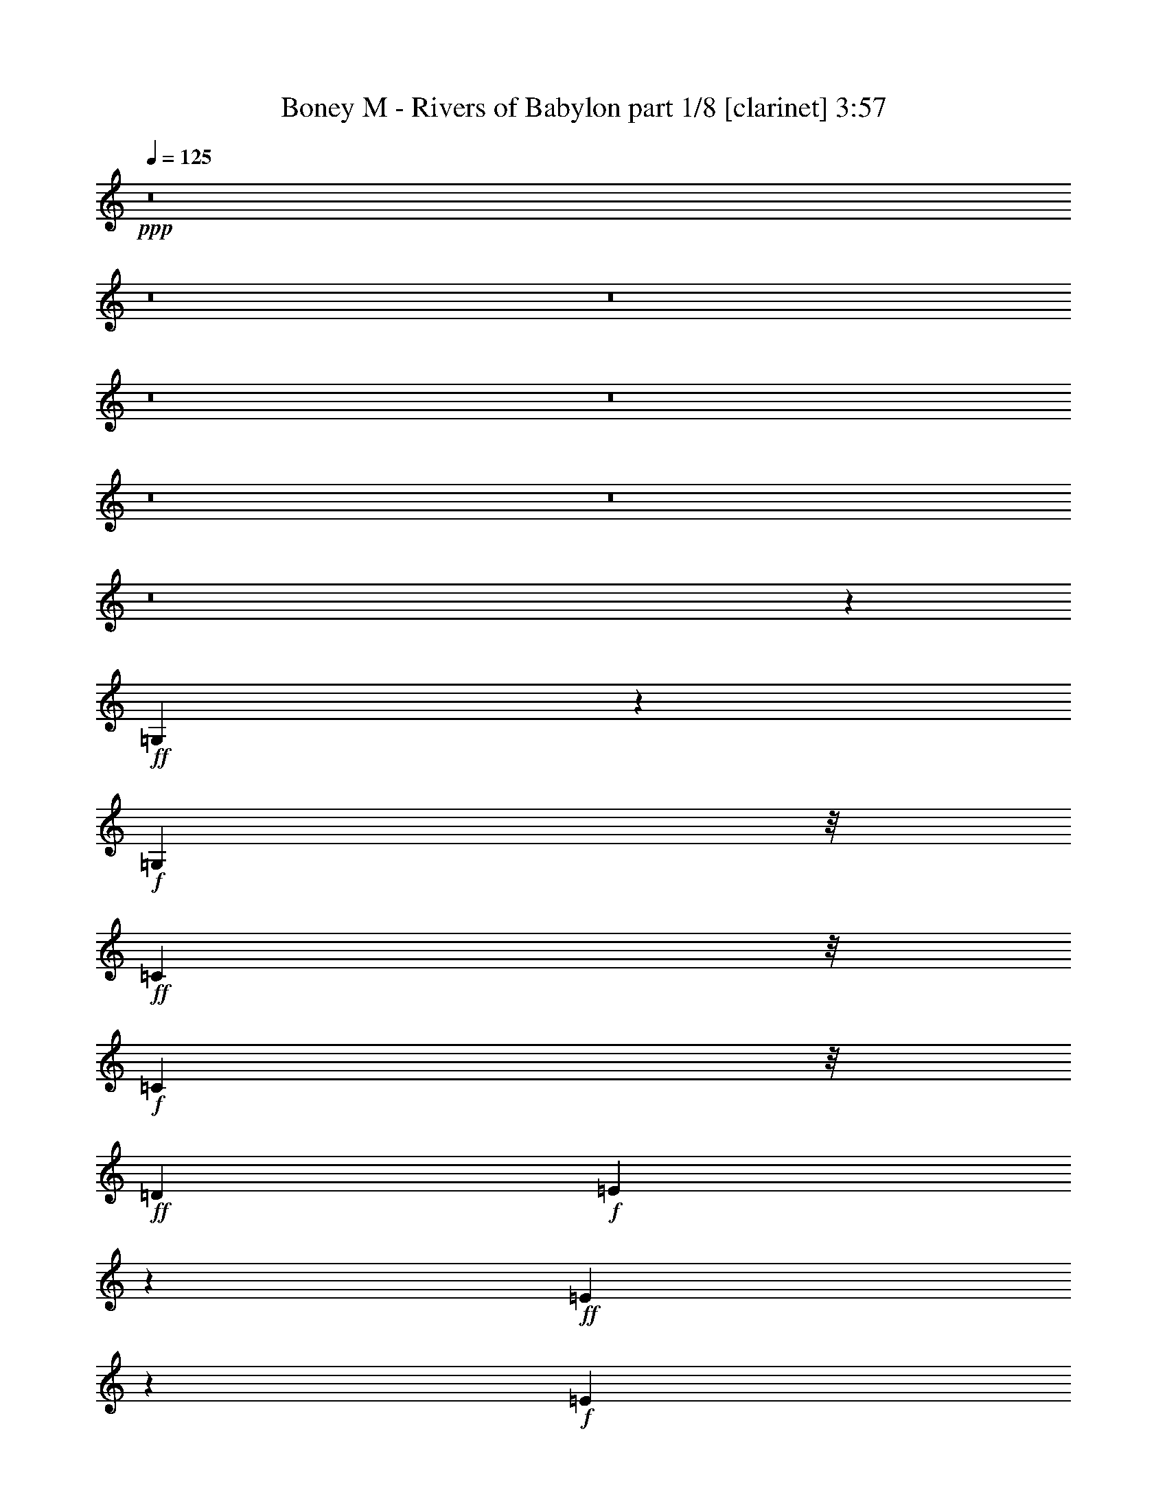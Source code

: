 % Produced with Bruzo's Transcoding Environment 

X:1 
T: Boney M - Rivers of Babylon part 1/8 [clarinet] 3:57 
Z: Transcribed with BruTE 
L: 1/4 
Q: 125 
K: C 
+ppp+ 
z8 
z8 
z8 
z8 
z8 
z8 
z8 
z8 
z23147/3568 
+ff+ 
[=G,145/446] 
z677/3568 
+f+ 
[=G,5259/12488] 
z/8 
+ff+ 
[=C1387/3568] 
z/8 
+f+ 
[=C1391/3568] 
z/8 
+ff+ 
[=D13249/12488] 
+f+ 
[=E769/892] 
z4995/24976 
+ff+ 
[=E4527/12488] 
z655/3568 
+f+ 
[=E4913/1784] 
z23573/24976 
+ff+ 
[=G,13249/12488] 
[=C26471/24976] 
[=D13249/12488] 
+f+ 
[=E15385/3568] 
z12399/12488 
+ff+ 
[=E24965/24976-] 
[=E/8=F/8-] 
+f+ 
[=F12469/12488] 
[=E13235/12488] 
+mf+ 
[=D7401/3568] 
z4789/1784 
+ff+ 
[=D1349/3568] 
z61/446 
+f+ 
[=D5259/12488] 
z/8 
[=D9481/24976] 
z1703/12488 
[=D13249/12488] 
[=E23377/24976] 
z/8 
[=D13235/12488] 
+mf+ 
[=C1447/446] 
z1783/1784 
+f+ 
[=G,335/892] 
z497/3568 
[=G,1705/3122] 
[=C4709/12488] 
z3469/24976 
[=C10517/24976] 
z/8 
+ff+ 
[=D2239/3568] 
z5413/12488 
+f+ 
[=E5837/6244] 
z/8 
[=E1391/3568] 
z/8 
+mf+ 
[=E7999/3568] 
z2653/1784 
+f+ 
[=G,23377/24976] 
z/8 
+ff+ 
[=C5851/6244] 
z/8 
+f+ 
[=D1837/1784] 
[=E819/223] 
z40765/24976 
[=E24909/24976-] 
[=E/8=F/8-] 
[=F2727/3122] 
z/8 
[=E23341/24976] 
z455/3568 
[=D12033/3568] 
z2473/1784 
[=D5259/12488] 
z/8 
[=D9495/24976] 
z841/6244 
[=D2281/6244] 
z641/3568 
[=D23377/24976] 
z/8 
[=E9483/12488] 
z135/446 
+ff+ 
[=D23377/24976] 
z/8 
+mf+ 
[=C72089/24976] 
z1183/892 
+f+ 
[=G1705/3122] 
[=c1837/3568] 
[=A13235/12488] 
[=G26499/24976] 
[=E4583/12488] 
z643/3568 
[=E1141/3568] 
z87/446 
[=E1705/3122] 
+mf+ 
[=D4793/12488] 
z3273/24976 
+f+ 
[=E10071/12488] 
z113/446 
[=D663/1784] 
z2179/12488 
[=D4065/12488] 
z4729/24976 
[=E1363/1561] 
z337/1784 
+mf+ 
[=E1333/3568] 
z4309/24976 
[=E18919/12488] 
z1025/1784 
+ff+ 
[=D12079/24976-] 
[=C/8-=D/8] 
+f+ 
[=C4791/24976] 
z6507/24976 
[=C21591/24976] 
z705/3568 
+ff+ 
[=D5259/12488] 
z/8 
+f+ 
[=C1461/1561] 
z/8 
[=A,23349/24976] 
z/8 
+mf+ 
[=C14895/6244] 
z2849/3568 
+f+ 
[=G,403/446] 
z/8 
[=C3293/3568] 
z431/3122 
+mf+ 
[=C565/1561] 
z661/3568 
+f+ 
[=C1123/3568] 
z357/1784 
[=C26499/24976] 
[=D13235/12488] 
[=E3315/3568] 
z1647/12488 
[=E1323/892] 
z/8 
[=F4807/12488] 
z3245/24976 
[=E21731/24976] 
z681/3568 
[=D7571/1784] 
+mf+ 
[=C5357/1784] 
z57467/24976 
+f+ 
[=G1837/3568] 
[=c10517/24976] 
z/8 
[=A26527/24976] 
[=G1461/1561] 
z/8 
[=E1391/3568] 
z/8 
[=E279/892] 
z717/3568 
[=E5259/12488] 
z/8 
+mf+ 
[=D1391/3568] 
z/8 
+f+ 
[=E23117/24976] 
z487/3568 
[=D537/1784] 
z3061/12488 
[=D593/1561] 
z3371/24976 
[=E5011/6244] 
z461/1784 
[=E1085/3568] 
z6017/24976 
[=E24309/12488] 
z4407/24976 
[=D1391/3568] 
z/8 
[=C3855/12488] 
z847/3568 
[=C3167/3568] 
z2151/12488 
[=D1837/3568] 
[=C1461/1561] 
z/8 
[=A,23405/24976] 
z/8 
+mf+ 
[=C76345/24976] 
z/8 
[=G,23405/24976] 
z/8 
+f+ 
[=C10253/12488] 
z107/446 
[=C687/1784] 
z463/3568 
[=C1321/3568] 
z4365/24976 
[=C1461/1561] 
z/8 
[=D23405/24976] 
z/8 
[=E8769/12488] 
z2045/6244 
[=E2865/1784] 
[=F1391/3568] 
z/8 
[=E1461/1561] 
z/8 
+mf+ 
[=D1837/446] 
z/8 
[=C16045/3568] 
z10103/12488 
[=G,1461/1561] 
z/8 
[=C26471/24976] 
+f+ 
[=D13249/12488] 
+mf+ 
[=E7487/1784] 
z1921/1784 
+f+ 
[=G,26527/24976] 
+mf+ 
[=C24937/24976-] 
+f+ 
[=C/8=D/8-] 
[=D23349/24976-] 
[=D/8=E/8-] 
+mf+ 
[=E6424/1561] 
z4021/3568 
+f+ 
[=E12483/12488-] 
[=E/8=F/8-] 
+mf+ 
[=F24937/24976] 
[=E26471/24976] 
[=D6053/1561] 
z1273/892 
+f+ 
[=D1245/1784] 
z9069/24976 
[=D13263/12488] 
+mf+ 
[=E23377/24976] 
z/8 
[=D50627/24976-] 
[=C/8-=D/8] 
+mp+ 
[=C10211/3568] 
z1177/892 
+f+ 
[=G1437/1784] 
z6409/24976 
[=G21689/24976] 
z687/3568 
[=E7121/3568] 
z/8 
[=F2673/3568] 
z1947/6244 
[=E1841/3568] 
+mf+ 
[=C10517/24976] 
z/8 
[=D19665/12488] 
+ff+ 
[=G21577/24976] 
z703/3568 
+f+ 
[=G163/446] 
z282/1561 
[=G997/3122] 
z4911/24976 
[=G10517/24976] 
z/8 
[=E1351/1784] 
z7585/24976 
+mf+ 
[=E20513/24976] 
z851/3568 
+f+ 
[=F23377/24976] 
z/8 
[=E1837/3568] 
+mf+ 
[=C1165/3122] 
z621/3568 
+f+ 
[=D49067/24976] 
z/8 
[=G10757/12488] 
z89/446 
[=G1651/1784] 
z3413/24976 
[=E21563/24976] 
z705/3568 
[=E651/1784] 
z2263/12488 
[=E1391/3568] 
z/8 
[=F2705/3122] 
z345/1784 
+ff+ 
[=E5259/12488] 
z/8 
+mp+ 
[=C1391/3568] 
z/8 
+mf+ 
[=D46721/24976] 
z394/1561 
+f+ 
[=E39329/24976] 
[=D1705/3122] 
+mf+ 
[=C124925/24976] 
z17047/12488 
+f+ 
[=G4745/6244] 
z535/1784 
[=G1249/1784] 
z9013/24976 
[=E47183/24976] 
z723/3568 
[=F2845/3568] 
z823/3122 
[=E10489/24976] 
z/8 
+mf+ 
[=C1391/3568] 
z/8 
[=D13/8-] 
+f+ 
[=D1055/3568=G1055/3568-] 
[=G507/892] 
z2249/12488 
[=G3995/12488] 
z4869/24976 
[=G7619/24976] 
z107/446 
+mf+ 
[=G1151/3568] 
z343/1784 
+f+ 
[=E609/892] 
z9447/24976 
[=E13263/12488] 
+mf+ 
[=F2889/3568] 
z1569/6244 
+f+ 
[=E10517/24976] 
z/8 
+mf+ 
[=C1169/3568] 
z83/446 
[=D7129/3568] 
z/8 
+f+ 
[=G1567/1784] 
z4561/24976 
[=G5837/6244] 
z/8 
+mf+ 
[=E1463/1784] 
z6017/24976 
+f+ 
[=E9593/24976] 
z1633/12488 
[=E10545/24976] 
z/8 
[=F2933/3568] 
z373/1561 
[=E1837/3568] 
[=C9271/24976] 
z39/223 
+mf+ 
[=D6289/3568] 
z4083/12488 
+f+ 
[=E1323/892] 
z/8 
+ff+ 
[=D807/1784-] 
[=C/8-=D/8] 
+mf+ 
[=C110519/24976] 
z182/223 
+f+ 
[=G,1325/3568] 
z4365/24976 
[=G,2421/6244] 
z3175/24976 
[=C10517/24976] 
z/8 
+mf+ 
[=C1395/3568] 
z/8 
+f+ 
[=D2893/3568] 
z781/3122 
[=E20289/24976] 
z883/3568 
[=E281/892] 
z713/3568 
[=E4661/1784] 
z3987/3568 
[=G,23349/24976] 
z/8 
[=C13249/12488] 
[=D23405/24976] 
z/8 
+mf+ 
[=E10965/3122] 
z5499/3122 
+ff+ 
[=E13235/12488] 
+f+ 
[=F26499/24976] 
[=E13263/12488] 
+mf+ 
[=D6009/1784] 
z4961/3568 
+f+ 
[=D5259/12488] 
z/8 
+mf+ 
[=D4695/12488] 
z3469/24976 
+f+ 
[=D9019/24976] 
z165/892 
[=D23349/24976] 
z/8 
[=E21983/24976] 
z645/3568 
[=D26527/24976] 
+mf+ 
[=C73545/24976] 
z32449/24976 
+f+ 
[=G,4849/12488] 
z3161/24976 
[=G,10517/24976] 
z/8 
[=C1391/3568] 
z/8 
[=C1387/3568] 
z/8 
[=D1425/1784] 
z6549/24976 
[=E11555/12488] 
z61/446 
[=E5259/12488] 
z/8 
[=E8795/3122] 
z1569/1784 
[=G,26527/24976] 
[=C13249/12488] 
[=D26471/24976] 
[=E96785/24976] 
z5101/3568 
[=E26527/24976] 
[=F1461/1561] 
z/8 
[=E23349/24976] 
z/8 
[=D27005/6244] 
z10833/24976 
[=D1837/3568] 
[=D10517/24976] 
z/8 
[=D1357/3568] 
z30/223 
[=D23405/24976] 
z/8 
[=E10813/12488] 
z87/446 
+mf+ 
[=D26471/24976] 
[=C84171/24976] 
z21823/24976 
+f+ 
[=G,1461/1561] 
z/8 
+mf+ 
[=C26527/24976] 
+f+ 
[=D17251/24976] 
z1321/3568 
[=E15627/3568] 
z1444/1561 
[=G,13235/12488] 
+mf+ 
[=C1837/1784] 
+f+ 
[=D26527/24976] 
[=E27229/6244] 
z421/446 
[=E12455/12488-] 
[=E/8=F/8-] 
[=F24937/24976] 
[=E26527/24976] 
+mf+ 
[=D110785/24976] 
z3101/3568 
+f+ 
[=D365/446] 
z6059/24976 
[=D5837/6244] 
z/8 
[=E339/446] 
z7515/24976 
[=D7575/3568] 
+mf+ 
[=C59657/24976] 
z9529/12488 
+f+ 
[=G,565/1561] 
z657/3568 
[=G,675/1784] 
z487/3568 
[=C5259/12488] 
z/8 
[=C593/1561] 
z3343/24976 
[=D8475/12488] 
z341/892 
[=E2873/3568] 
z401/1561 
[=E4597/12488] 
z635/3568 
[=E9623/3568] 
z12483/12488 
[=G,13263/12488] 
[=C26499/24976] 
[=D5837/6244] 
z/8 
[=E7145/1784] 
z32463/24976 
[=E13263/12488] 
[=F26499/24976] 
[=E1835/1784] 
+mf+ 
[=D15133/6244] 
z8443/3568 
+f+ 
[=D1369/3568] 
z117/892 
+mf+ 
[=D329/892] 
z1107/6244 
+f+ 
[=D2015/6244] 
z4799/24976 
[=D13263/12488] 
+mf+ 
[=E721/892] 
z6311/24976 
+f+ 
[=D13235/12488] 
+mf+ 
[=C27/8] 
z775/892 
+f+ 
[=G,85/223] 
z477/3568 
[=G,5259/12488] 
z/8 
[=C4779/12488] 
z3301/24976 
[=C10545/24976] 
z/8 
[=D2705/3568] 
z1891/6244 
[=E5837/6244] 
z/8 
[=E691/1784] 
z455/3568 
[=E6681/3568] 
z2851/1561 
[=G,21507/24976] 
z709/3568 
[=C/8-=E/8] 
[=C20255/24976] 
z/8 
[=D23173/24976] 
z479/3568 
+mf+ 
[=E14685/3568] 
z14849/12488 
+f+ 
[=E5837/6244] 
z/8 
+mf+ 
[=F26499/24976] 
+f+ 
[=E5851/6244] 
z/8 
+mf+ 
[=D1423/446] 
z5595/3568 
+f+ 
[=D5259/12488] 
z/8 
[=D9635/24976] 
z403/3122 
[=D579/1561] 
z625/3568 
[=D23349/24976] 
z/8 
[=E20667/24976] 
z5051/24976 
[=D24965/24976-] 
[=C/8-=D/8] 
+mf+ 
[=C11991/3568] 
z183/223 
+f+ 
[=G,1309/3568] 
z4477/24976 
[=G,2393/6244] 
z3287/24976 
[=C9201/24976] 
z317/1784 
+mf+ 
[=C1373/3568] 
z115/892 
+f+ 
[=D277/446] 
z10987/24976 
[=E7775/12488] 
z98/223 
[=E1331/3568] 
z4323/24976 
[=E17351/12488] 
z8 
z9/8 

X:2 
T: Boney M - Rivers of Babylon part 2/8 [flute] 3:57 
Z: Transcribed with BruTE 
L: 1/4 
Q: 125 
K: C 
+pp+ 
z66931/24976 
+ff+ 
[=G,13249/12488] 
[=E,26471/24976=C26471/24976] 
[=F,1461/1561=D1461/1561] 
z/8 
[=G,5=E5-] 
+f+ 
[=E757/3568-] 
+ff+ 
[=G,/8-=E/8] 
[=G,23377/24976-] 
[=E,/8-=G,/8=C/8-] 
[=E,1461/1561=C1461/1561-] 
[=F,/8-=C/8=D/8-] 
[=F,5447/6244=D5447/6244-] 
[=D/8] 
[=G,81/16=E81/16-] 
[=E6051/24976] 
[=G,26527/24976=E26527/24976] 
[=A,24937/24976=F24937/24976-] 
+fff+ 
[=G,/8-=E/8-=F/8] 
[=G,12455/12488=E12455/12488] 
+f+ 
[=F,125051/24976=D125051/24976] 
z1063/3568 
+ff+ 
[=F,11/16=D11/16-] 
[=D/8] 
z3117/12488 
[=F,807/892=D807/892-] 
[=D/8] 
+f+ 
[=G,24937/24976-=E24937/24976-] 
+ff+ 
[=F,/8-=G,/8=D/8-=E/8] 
[=F,7121/3568-=D7121/3568] 
+f+ 
[=E,/8-=F,/8=C/8-] 
[=E,74813/24976=C74813/24976-] 
[=C/8] 
+ff+ 
[=G,1461/1561] 
z/8 
+fff+ 
[=E,12483/12488=C12483/12488-] 
[=F,/8-=C/8=D/8-] 
[=F,24937/24976=D24937/24976] 
[=G,39/8=E39/8-] 
[=E7585/24976] 
z/8 
[=G,1461/1561] 
z/8 
[=E,26527/24976=C26527/24976] 
[=F,13249/12488=D13249/12488] 
[=G,17881/3568=E17881/3568] 
z935/3568 
[=G,13/16=E13/16-] 
[=E3089/12488] 
[=A,13/16=F13/16-] 
+ff+ 
[=F6205/24976] 
+fff+ 
[=G,3/4=E3/4-] 
[=E4673/24976] 
z/8 
+ff+ 
[=F,126255/24976=D126255/24976] 
z891/3568 
+fff+ 
[=F,7/8=D7/8-] 
+ff+ 
[=D4617/24976] 
+fff+ 
[=F,1461/1561=D1461/1561-] 
[=D/8] 
[=G,15/16=E15/16-] 
[=E4673/24976=F,4673/24976-=D4673/24976-] 
[=F,1837/892=D1837/892] 
+ff+ 
[=E,30539/12488=C30539/12488] 
z867/223 
[=G,13/16=E13/16-] 
[=E3117/12488] 
+fff+ 
[=G,7493/24976=E7493/24976] 
z439/1784 
+ff+ 
[=G,27/8=E27/8-] 
[=E4939/24976] 
z/8 
+fff+ 
[=G,23257/24976] 
z463/3568 
[=E,23349/24976=C23349/24976-] 
[=C/8] 
[=F,24937/24976=D24937/24976-] 
[=G,/8-=D/8=E/8-] 
[=G,9/2=E9/2-] 
+ff+ 
[=E/8] 
z7709/12488 
+fff+ 
[=G,13/16=E13/16-] 
[=E6233/24976] 
[=A,13/16=F13/16-] 
[=F3103/12488] 
[=G,3/4=E3/4-] 
[=E577/3122] 
z/8 
+ff+ 
[=F,7157/1784=D7157/1784] 
z2665/3568 
+fff+ 
[=F,3/8=D3/8-] 
[=D499/3568] 
[=F,/4=D/4-] 
[=D/8] 
z2137/12488 
[=F,6359/24976=D6359/24976] 
z408/1561 
[=F,13/16=D13/16-] 
[=D6205/24976] 
[=G,2641/3568=E2641/3568] 
z2003/6244 
[=F,13/16=D13/16-] 
[=D6177/24976] 
+ff+ 
[=E,61/16=C61/16-] 
[=C649/3568] 
z445/1784 
+fff+ 
[=E,1117/3568=G,1117/3568] 
z45/223 
+ff+ 
[=E,/4=G,/4-] 
[=G,/8] 
z2137/12488 
+fff+ 
[=E,5/16=C5/16-] 
[=C363/1784] 
[=E,/4=C/4-] 
[=C/8] 
z4273/24976 
[=F,13/16=D13/16-] 
[=D3103/12488] 
[=G,10197/12488=E10197/12488] 
z217/892 
+ff+ 
[=G,/4=E/4-] 
[=E/8] 
z499/3568 
[=G,27/8=E27/8-] 
[=E817/3568] 
z/8 
+fff+ 
[=G,23377/24976] 
z/8 
+ff+ 
[=E,13263/12488=C13263/12488] 
+fff+ 
[=F,807/892=D807/892-] 
[=D/8] 
[=G,81/16=E81/16-] 
+ff+ 
[=E1513/6244] 
+fff+ 
[=G,13/16=E13/16-] 
[=E6177/24976] 
[=A,13/16=F13/16-] 
[=F3103/12488] 
[=G,3/4=E3/4-] 
[=E/8] 
z292/1561 
+ff+ 
[=F,35/8=D35/8-] 
[=D/8] 
z923/3568 
+fff+ 
[=F,649/1784=D649/1784] 
z2277/12488 
[=F,/4=D/4-] 
[=D/8] 
z499/3568 
[=F,7563/24976=D7563/24976] 
z54/223 
[=F,3/4=D3/4-] 
[=D4645/24976] 
z/8 
[=G,11/16=E11/16-] 
+ff+ 
[=E/8] 
z6233/24976 
+fff+ 
[=F,3/4=D3/4-] 
[=D481/3568] 
z275/1561 
+ff+ 
[=E,13/4-=C13/4] 
[=E,/8] 
z99265/12488 
z8 
z8 
z8 
z8 
z8 
z8 
z8 
z8 
z32369/6244 
[=G,13249/12488] 
[=E,26471/24976=C26471/24976] 
+fff+ 
[=F,1461/1561=D1461/1561-] 
+ff+ 
[=D/8] 
[=G,81/16=E81/16-] 
[=E753/3568] 
+fff+ 
[=G,23405/24976] 
z/8 
[=E,1461/1561-=C1461/1561] 
+ff+ 
[=E,/8] 
+fff+ 
[=F,15/16=D15/16-] 
+ff+ 
[=D4617/24976=G,4617/24976-=E4617/24976-] 
[=G,79/16=E79/16-] 
[=E/8] 
z2245/12488 
[=G,13/16=E13/16-] 
[=E3117/12488] 
[=A,21815/24976=F21815/24976] 
z3/16 
+fff+ 
[=G,3/4=E3/4-] 
[=E4617/24976] 
z/8 
+ff+ 
[=F,39/8=D39/8-] 
[=D/8] 
z1903/6244 
+fff+ 
[=F,11/16=D11/16-] 
[=D/8] 
z3103/12488 
+ff+ 
[=F,3/4=D3/4-] 
[=D3897/12488] 
[=G,11/16=E11/16-] 
[=E713/3568] 
z4337/24976 
[=F,29/16=D29/16-] 
[=D3797/24976] 
z/8 
[=E,33/8=C33/8-] 
+fff+ 
[=C647/3568=D647/3568-=G647/3568-] 
[=D991/1784=G991/1784] 
z2773/6244 
[=D8503/12488=G8503/12488] 
z339/892 
[=C27/16=E27/16-] 
[=E/8] 
z275/892 
[=C3/4=F3/4-] 
[=F/8] 
z4645/24976 
[=C5/16=E5/16-] 
[=E503/3568-] 
[=C/8-=E/8] 
+ff+ 
[=C2931/12488] 
z111/446 
[=G,25/16-=D25/16] 
[=G,1247/6244=B,1247/6244-=G1247/6244-] 
[=B,7/16=G7/16-] 
[=G/8] 
z3883/12488 
+fff+ 
[=B,1081/3568=G1081/3568] 
z6073/24976 
[=B,/4-=G/4] 
+ff+ 
[=B,/8] 
z503/3568 
+fff+ 
[=B,7577/24976=G7577/24976] 
z433/1784 
[=C9/16=E9/16-] 
+ff+ 
[=E/8] 
z583/1561 
+fff+ 
[=C11/16=E11/16-] 
[=E/8] 
z6177/24976 
[=C5/8=F5/8-] 
[=F487/3568] 
z935/3122 
[=C5/16=E5/16-] 
[=E361/1784] 
+ff+ 
[=C7759/24976] 
z211/892 
+fff+ 
[=G,23/16-=D23/16] 
+ff+ 
[=G,14725/24976-] 
+fff+ 
[=G,/8=B,/8-=G/8-] 
[=B,7635/12488=G7635/12488] 
z1381/3568 
[=B,2633/3568=G2633/3568] 
z506/1561 
+ff+ 
[=C15/8=E15/8-] 
+f+ 
[=E881/3568] 
+fff+ 
[=C5/8=F5/8-] 
[=F/8] 
z3869/12488 
[=C5/16=E5/16-] 
[=E5835/24976] 
+ff+ 
[=C8067/24976] 
z599/3122 
+fff+ 
[=G,29/16=D29/16-] 
[=D/8] 
z331/1784 
[=G,11/8=E11/8-] 
[=E4987/24976] 
+ff+ 
[=F,5259/12488=D5259/12488-] 
[=D/8] 
+f+ 
[=E,90583/24976=C90583/24976] 
z17109/6244 
+fff+ 
[=D7929/12488=G7929/12488] 
z379/892 
+ff+ 
[=D2721/3568=G2721/3568] 
z1863/6244 
[=C7/4=E7/4-] 
[=E/8] 
z2707/12488 
+fff+ 
[=C3/4=F3/4-] 
[=F/8] 
z4645/24976 
[=C5/16=E5/16-] 
[=E2903/12488] 
+ff+ 
[=G,1129/3568=C1129/3568] 
z177/892 
+fff+ 
[=G,13/8-=D13/8-] 
[=G,609/3568=B,609/3568-=D609/3568=G609/3568-] 
[=B,1805/3568=G1805/3568] 
z9181/24976 
[=B,6429/24976=G6429/24976] 
z3215/12488 
+ff+ 
[=B,/4=G/4-] 
[=G/8] 
z4245/24976 
+fff+ 
[=B,5/16=G5/16-] 
[=G361/1784] 
+ff+ 
[=C5/8=E5/8-] 
[=E/8] 
z7767/24976 
[=C11/16=E11/16-] 
[=E/8] 
z6233/24976 
[=C11/16=F11/16-] 
[=F/8] 
z3103/12488 
+fff+ 
[=C5/16=E5/16-] 
[=E2917/12488] 
+ff+ 
[=C473/1784] 
z887/3568 
[=G,2-=D2] 
+fff+ 
[=G,331/1784=B,331/1784-=G331/1784-] 
[=B,1121/1784=G1121/1784] 
z2311/6244 
[=B,3933/6244=G3933/6244] 
z767/1784 
+ff+ 
[=C3/4=E3/4-] 
[=E/8] 
z4645/24976 
+fff+ 
[=C/4=E/4-] 
[=E/8] 
z499/3568 
+ff+ 
[=C7661/24976=E7661/24976] 
z429/1784 
+fff+ 
[=C5/8=F5/8-] 
[=F30/223] 
z7529/24976 
[=C/4=E/4-] 
[=E945/3568] 
+ff+ 
[=C3855/12488] 
z847/3568 
+fff+ 
[=G,29/16=D29/16-] 
[=D491/3568] 
z3483/24976 
[=G,23/16=E23/16-] 
+ff+ 
[=E609/3568] 
[=F,1391/3568=D1391/3568-] 
[=D/8] 
[=E,7005/1561=C7005/1561] 
z182/223 
+fff+ 
[=G,833/892] 
z3175/24976 
+ff+ 
[=C13263/12488] 
[=F,23377/24976=D23377/24976-] 
[=D/8] 
+fff+ 
[=G,3/4=E3/4-] 
+ff+ 
[=E/8] 
z577/3122 
[=G,281/892=E281/892] 
z713/3568 
[=G,27/8=E27/8-] 
[=E625/3568] 
z321/1784 
[=E,3/4=G,3/4-] 
[=G,7739/24976] 
+fff+ 
[=E,1461/1561=C1461/1561-] 
[=C/8] 
+ff+ 
[=F,23405/24976=D23405/24976-] 
[=D/8] 
[=G,14087/3122=E14087/3122] 
z2377/3122 
+fff+ 
[=G,13/16=E13/16-] 
+ff+ 
[=E6177/24976] 
[=A,7/8=F7/8-] 
[=F4645/24976] 
[=G,13/16=E13/16-] 
[=E6233/24976] 
[=F,5/2=D5/2-] 
[=D/8] 
z7613/3568 
+fff+ 
[=F,5259/12488=D5259/12488] 
z/8 
[=F,7829/24976=D7829/24976] 
z2515/12488 
[=F,5/16=D5/16-] 
[=D2917/12488] 
[=F,3/4=D3/4-] 
[=D4617/24976] 
z/8 
+ff+ 
[=G,3/4=E3/4-] 
[=E/8] 
z1161/6244 
[=F,13/16=D13/16-] 
[=D3117/12488] 
[=E,27/8=C27/8-] 
[=C825/6244] 
z1150/1561 
+fff+ 
[=G,11093/12488] 
z77/446 
[=E,403/446-=C403/446] 
[=E,/8] 
[=F,23377/24976=D23377/24976-] 
+ff+ 
[=D/8] 
+fff+ 
[=G,4997/6244=E4997/6244] 
z467/1784 
[=G,425/1784=E425/1784] 
z3845/12488 
[=G,27/8=E27/8-] 
[=E2455/12488] 
z/8 
[=G,23405/24976] 
z/8 
[=E,24937/24976=C24937/24976-] 
+ff+ 
[=F,/8-=C/8=D/8-] 
[=F,5447/6244=D5447/6244-] 
[=D/8] 
[=G,109273/24976=E109273/24976] 
z3317/3568 
+fff+ 
[=G,3/4=E3/4-] 
[=E4673/24976] 
z/8 
+ff+ 
[=A,20499/24976=F20499/24976] 
z857/3568 
[=G,11/16=E11/16-] 
[=E3089/12488] 
z/8 
[=F,69/16=D69/16-] 
[=D/8] 
z573/1784 
+fff+ 
[=F,7899/24976=D7899/24976] 
z310/1561 
[=F,941/3122=D941/3122] 
z873/3568 
[=F,911/3568=D911/3568] 
z463/1784 
[=F,23405/24976=D23405/24976-] 
[=D/8] 
[=G,3/4=E3/4-] 
+ff+ 
[=E/8] 
z1161/6244 
+fff+ 
[=F,7/8=D7/8-] 
[=D4617/24976] 
+f+ 
[=E,59/16-=C59/16] 
[=E,1539/3568] 
z/8 
+fff+ 
[=G,1461/1561] 
z/8 
[=E,23405/24976=C23405/24976] 
z/8 
[=F,1461/1561=D1461/1561-] 
[=D/8] 
+ff+ 
[=G,5=E5-] 
[=E4491/24976] 
z/8 
+fff+ 
[=G,5837/6244] 
z/8 
[=E,1837/1784=C1837/1784] 
[=F,26527/24976=D26527/24976] 
+ff+ 
[=G,5=E5-] 
[=E/8] 
z2245/12488 
+fff+ 
[=G,3/4=E3/4-] 
+ff+ 
[=E3089/12488-] 
+fff+ 
[=A,/8-=E/8=F/8-] 
[=A,13/16=F13/16-] 
[=F1161/6244] 
[=G,3/4=E3/4-] 
+ff+ 
[=E/8] 
z4673/24976 
[=F,39/8=D39/8-] 
[=D/8] 
z1903/6244 
[=F,11/16=D11/16-] 
[=D/8] 
z3103/12488 
[=F,3/4=D3/4-] 
[=D577/3122] 
z/8 
+fff+ 
[=G,3/4=E3/4-] 
[=E/8] 
z4645/24976 
+ff+ 
[=F,29/16=D29/16-] 
[=D331/1784] 
z/8 
[=E,43/16=C43/16-] 
[=C1433/3568-] 
+fff+ 
[=G,/8-=C/8] 
[=G,2691/3122] 
z487/3568 
[=E,12455/12488-=C12455/12488] 
[=E,/8=F,/8-=D/8-] 
[=F,21815/24976=D21815/24976-] 
+ff+ 
[=D/8] 
+fff+ 
[=G,13/16=E13/16-] 
+ff+ 
[=E3117/12488] 
+fff+ 
[=G,759/3122=E759/3122] 
z1081/3568 
+ff+ 
[=G,3=E3-] 
[=E/8] 
z14277/24976 
+fff+ 
[=G,5851/6244] 
z/8 
[=E,23377/24976=C23377/24976-] 
[=C/8] 
+ff+ 
[=F,5837/6244=D5837/6244-] 
[=D/8] 
[=G,77/16=E77/16-] 
[=E/8] 
z4587/12488 
+fff+ 
[=G,13/16=E13/16-] 
[=E6233/24976] 
[=A,13/16=F13/16-] 
[=F3103/12488] 
[=G,3/4=E3/4-] 
[=E137/892] 
z/8 
+ff+ 
[=F,13/4=D13/4-] 
[=D/8] 
z35339/24976 
+fff+ 
[=F,/4=D/4-] 
[=D/8] 
z499/3568 
[=F,/4-=D/4] 
[=F,/8] 
z2137/12488 
[=F,6499/24976=D6499/24976] 
z795/3122 
[=F,5851/6244=D5851/6244-] 
[=D/8] 
[=G,13/16=E13/16-] 
[=E3103/12488] 
+ff+ 
[=F,5837/6244=D5837/6244-] 
[=D/8] 
+f+ 
[=E,1837/446-=C1837/446] 
[=E,/8] 
+fff+ 
[=G,23377/24976] 
z/8 
[=E,5851/6244=C5851/6244] 
z/8 
[=F,23377/24976=D23377/24976-] 
+ff+ 
[=D/8] 
+fff+ 
[=G,3/4=E3/4-] 
+ff+ 
[=E/8] 
z577/3122 
[=G,117/446=E117/446] 
z901/3568 
[=G,27/8=E27/8-] 
[=E4967/24976] 
z/8 
+fff+ 
[=G,2103/3122] 
z689/1784 
+ff+ 
[=E,13/16=C13/16-] 
[=C3103/12488] 
+fff+ 
[=F,13/16=D13/16-] 
+ff+ 
[=D6233/24976] 
[=G,37/8=E37/8-] 
+f+ 
[=E/8] 
z13857/24976 
+fff+ 
[=G,13/16=E13/16-] 
[=E6177/24976] 
[=A,7/8=F7/8-] 
[=F4645/24976] 
[=G,7/8=E7/8-] 
+ff+ 
[=E292/1561] 
[=F,59/16=D59/16-] 
[=D85/446] 
z1571/1784 
+fff+ 
[=F,1095/3568=D1095/3568] 
z5975/24976 
[=F,/4=D/4-] 
+ff+ 
[=D/8] 
z499/3568 
+fff+ 
[=F,/4=D/4-] 
+ff+ 
[=D/8] 
z4273/24976 
+fff+ 
[=F,23349/24976=D23349/24976] 
z/8 
[=G,807/892=E807/892] 
z/8 
[=F,13263/12488=D13263/12488-] 
[=E,/8-=C/8-=D/8] 
+ff+ 
[=E,29/8-=C29/8] 
+f+ 
[=E,/8] 
z329/892 
+fff+ 
[=G,543/1784] 
z3019/12488 
[=G,8011/24976] 
z303/1561 
[=E,955/3122=C955/3122] 
z857/3568 
[=E,575/1784=C575/1784] 
z683/3568 
[=F,3/4=D3/4-] 
[=D/8] 
z4645/24976 
[=G,7775/12488=E7775/12488] 
z98/223 
[=G,885/3568=E885/3568] 
z7445/24976 
[=G,17/16-=E17/16] 
[=G,/8] 
z198607/24976 
z11/8 

X:3 
T: Boney M - Rivers of Babylon part 3/8 [lute] 3:57 
Z: Transcribed with BruTE 
L: 1/4 
Q: 125 
K: C 
+ppp+ 
z10457/1784 
+ppp+ 
[=C807/1784-] 
[=C/8=E/8-] 
[=E8985/24976] 
z/8 
+ppp+ 
[=C807/1784-] 
+ppp+ 
[=C/8=E/8-] 
[=E6039/12488] 
+ppp+ 
[=C807/1784-] 
[=C/8=E/8-] 
[=E1387/3568-] 
[=C/8-=E/8] 
[=C12079/24976-] 
[=C/8=E/8-] 
[=E1391/3568] 
[=C6039/12488-] 
+ppp+ 
[=C/8=E/8-] 
[=E809/1784] 
+ppp+ 
[=C12079/24976-] 
+ppp+ 
[=C/8=E/8-] 
[=E1391/3568-] 
[=C/8-=E/8] 
+ppp+ 
[=C10517/24976-] 
[=C/8=E/8-] 
[=E1391/3568-] 
[=C/8-=E/8] 
[=C12051/24976] 
[=E807/1784-] 
[=C/8-=E/8] 
[=C6039/12488] 
+ppp+ 
[=E807/1784-] 
[=C/8-=E/8] 
+ppp+ 
[=C12107/24976] 
[=E1837/3568] 
[=C13639/24976] 
+ppp+ 
[=E807/1784-] 
[=C/8-=E/8] 
+ppp+ 
[=C5245/12488-] 
+ppp+ 
[=C/8=E/8-] 
[=E1391/3568-] 
[=C/8-=E/8] 
+ppp+ 
[=C7/16-] 
+ppp+ 
[=C499/3568=E499/3568-] 
[=E10517/24976] 
+ppp+ 
[=C809/1784-] 
+ppp+ 
[=C/8=E/8-] 
[=E12079/24976] 
+ppp+ 
[=C/2-] 
[=C361/1784=E361/1784-] 
[=E7395/24976-] 
[=C/8-=E/8] 
[=C7/16-] 
+ppp+ 
[=C499/3568=E499/3568-] 
[=E921/3122] 
z/8 
+ppp+ 
[=B,807/1784-] 
[=B,/8=D/8-] 
[=D6039/12488] 
[=B,807/1784-] 
[=B,/8=D/8-] 
[=D12107/24976] 
[=B,807/1784-] 
[=B,/8=D/8-] 
[=D10517/24976-] 
[=B,/8-=D/8] 
[=B,1391/3568-] 
[=B,/8=D/8-] 
[=D12051/24976] 
[=B,1837/3568] 
[=D10517/24976] 
z/8 
[=B,1837/3568] 
[=D3417/6244] 
+ppp+ 
[=B,1837/3568] 
[=D1837/3568] 
+ppp+ 
[=B,13639/24976-] 
[=B,/8=D/8-] 
[=D449/1784] 
z493/3568 
[=C5245/12488] 
z/8 
[=E1837/3568] 
[=C6039/12488-] 
[=C/8=E/8-] 
[=E807/1784] 
[=C3417/6244] 
[=E1837/3568] 
+ppp+ 
[=C13639/24976] 
+ppp+ 
[=E807/1784-] 
[=C/8-=E/8] 
+ppp+ 
[=C12051/24976] 
+ppp+ 
[=E1837/3568] 
+ppp+ 
[=C13639/24976] 
+ppp+ 
[=E1837/3568] 
+ppp+ 
[=C3417/6244] 
+ppp+ 
[=E1837/3568] 
+ppp+ 
[=C13639/24976] 
+ppp+ 
[=E1391/3568] 
z/8 
+ppp+ 
[=C12079/24976-] 
[=C/8=E/8-] 
[=E805/1784] 
[=C1837/3568] 
[=E13639/24976] 
[=C/2-] 
[=C499/3568=E499/3568-] 
[=E5273/12488] 
+ppp+ 
[=C/2-] 
+ppp+ 
[=C499/3568=E499/3568-] 
[=E7395/24976] 
z/8 
[=C807/1784-] 
[=C/8=E/8-] 
[=E8929/24976] 
z/8 
[=C807/1784-] 
+ppp+ 
[=C/8=E/8-] 
[=E6039/12488] 
+ppp+ 
[=C807/1784-] 
[=C/8=E/8-] 
[=E8985/24976] 
z/8 
[=C807/1784-] 
[=C/8=E/8-] 
[=E2239/6244] 
z/8 
[=C807/1784-] 
[=C/8=E/8-] 
[=E12079/24976] 
[=C805/1784-] 
[=C/8=E/8-] 
[=E807/1784] 
[=C6039/12488-] 
[=C/8=E/8-] 
[=E1391/3568-] 
[=C/8-=E/8] 
+ppp+ 
[=C5273/12488-] 
+ppp+ 
[=C/8=E/8-] 
[=E1391/3568-] 
[=C/8-=E/8] 
[=C6039/12488] 
[=E807/1784-] 
[=C/8-=E/8] 
[=C12051/24976] 
[=E807/1784-] 
[=C/8-=E/8] 
[=C10517/24976-] 
[=C/8=E/8-] 
[=E7/16-] 
[=C499/3568-=E499/3568] 
[=C5273/12488-] 
+ppp+ 
[=C/8=E/8-] 
[=E73/223-] 
[=B,/8-=E/8] 
+ppp+ 
[=B,10517/24976-] 
+ppp+ 
[=B,/8=D/8-] 
[=D807/1784] 
+ppp+ 
[=B,12079/24976-] 
[=B,/8=D/8-] 
[=D805/1784] 
[=B,6039/12488-] 
+ppp+ 
[=B,/8=D/8-] 
[=D807/1784] 
+ppp+ 
[=B,12079/24976-] 
+ppp+ 
[=B,/8=D/8-] 
[=D809/1784] 
+ppp+ 
[=B,6039/12488-] 
+ppp+ 
[=B,/8=D/8-] 
[=D807/1784] 
+ppp+ 
[=B,807/1784-] 
[=B,/8=D/8-] 
[=D12051/24976] 
[=B,807/1784-] 
[=B,/8=D/8-] 
[=D6039/12488] 
[=B,/2-] 
[=B,499/3568=D499/3568-] 
[=D5273/12488] 
[=C1837/3568] 
[=E13639/24976] 
[=C807/1784-] 
+ppp+ 
[=C/8=E/8-] 
[=E12079/24976] 
+ppp+ 
[=C805/1784-] 
+ppp+ 
[=C/8=E/8-] 
[=E6039/12488] 
[=C807/1784-] 
[=C/8=E/8-] 
[=E12079/24976] 
[=C11003/6244] 
z8743/3568 
+ppp+ 
[=E423/1784=G423/1784=c423/1784] 
z3873/12488 
+ppp+ 
[=E/8-=G/8-=c/8] 
[=E/8=G/8] 
z945/3568 
+pp+ 
[=E13/16=G13/16-=c13/16-] 
[=G6205/24976=c6205/24976] 
+ppp+ 
[=E3/16-=G3/16=c3/16-] 
+ppp+ 
[=E/8=c/8] 
z5835/24976 
+ppp+ 
[=E/8-=G/8=c/8] 
[=E/8] 
z941/3568 
+ppp+ 
[=E1461/1561=G1461/1561-=c1461/1561] 
[=G/8] 
[=E645/3568=G645/3568=c645/3568] 
z9125/24976 
+ppp+ 
[=E3363/24976=G3363/24976=c3363/24976] 
z2381/6244 
+pp+ 
[=E13/16=G13/16-=c13/16] 
[=G6205/24976] 
+ppp+ 
[=E/8=G/8=c/8] 
z8957/24976 
+pp+ 
[=E/8-=G/8=c/8] 
[=E/8] 
z291/892 
[=E7/8=G7/8-=c7/8] 
[=G/8] 
z14381/24976 
+ppp+ 
[=E307/1784=G307/1784=c307/1784] 
z4671/12488 
+pp+ 
[=E13/16=G13/16-=c13/16-] 
[=G6233/24976=c6233/24976] 
+ppp+ 
[=E451/3568=G451/3568=c451/3568] 
z693/1784 
+pp+ 
[=E621/3568=G621/3568=c621/3568] 
z9293/24976 
[=E13/16=G13/16-=c13/16-] 
[=G6177/24976=c6177/24976] 
+ppp+ 
[=E233/1784=G233/1784=c233/1784] 
z1371/3568 
+ppp+ 
[=E/8=G/8=c/8] 
z5259/12488 
+pp+ 
[=E7/8=G7/8-=c7/8] 
[=G292/1561] 
+ppp+ 
[=E473/3568=G473/3568] 
z341/892 
+ppp+ 
[=E/8=G/8=c/8] 
z5259/12488 
+pp+ 
[=E13/16=G13/16-=c13/16] 
[=G577/3122] 
+ppp+ 
[=D/8-=G/8=B/8] 
[=D/8] 
z73/223 
+ppp+ 
[=D/8=G/8=B/8] 
z5259/12488 
+pp+ 
[=D3/4=G3/4-=B3/4-] 
[=G1727/12488=B1727/12488] 
z155/892 
+ppp+ 
[=D495/3568=G495/3568=B495/3568] 
z671/1784 
+ppp+ 
[=D/8=G/8=B/8] 
z5259/12488 
+pp+ 
[=D17/16=G17/16-=B17/16-] 
[=G/8=B/8-] 
+ppp+ 
[=B/8] 
z1637/6244 
[=D/8=G/8-=B/8-] 
[=G/8=B/8] 
z945/3568 
+pp+ 
[=D3/4=G3/4-=B3/4-] 
[=G/8=B/8] 
z4673/24976 
+ppp+ 
[=D/8-=G/8=B/8-] 
+ppp+ 
[=D/8=B/8] 
z7395/24976 
+ppp+ 
[=D29/223=G29/223=B29/223] 
z1373/3568 
+pp+ 
[=D13/16=G13/16-=B13/16-] 
[=G/8=B/8-] 
+ppp+ 
[=B/8] 
z1939/3568 
+ppp+ 
[=G/8=c/8] 
z1391/3568 
+pp+ 
[=E7/8=G7/8-=c7/8-] 
[=G4645/24976=c4645/24976] 
+ppp+ 
[=E/8-=G/8-=c/8] 
[=E/8=G/8] 
z7423/24976 
+ppp+ 
[=E243/1784=G243/1784=c243/1784] 
z1351/3568 
+pp+ 
[=E7/8=G7/8=c7/8-] 
[=c4645/24976] 
+ppp+ 
[=E2315/12488=G2315/12488=c2315/12488] 
z265/892 
+ppp+ 
[=E/8-=G/8=c/8-] 
[=E/8=c/8] 
z73/223 
+pp+ 
[=E13/16=G13/16-=c13/16-] 
[=G3103/12488=c3103/12488] 
+ppp+ 
[=E/8-=G/8=c/8] 
[=E/8] 
z949/3568 
+pp+ 
[=E271/1561=G271/1561=c271/1561] 
z1329/3568 
[=E9/8=G9/8=c9/8-] 
[=c/8] 
z4069/12488 
+ppp+ 
[=E/8=G/8=c/8] 
z10489/24976 
+pp+ 
[=E3/4=G3/4-=c3/4-] 
[=G/8=c/8] 
z4645/24976 
+ppp+ 
[=E208/1561=G208/1561=c208/1561] 
z9531/24976 
[=E2259/12488=G2259/12488=c2259/12488] 
z1307/3568 
+pp+ 
[=E13/16=G13/16-=c13/16-] 
[=G3103/12488=c3103/12488] 
+ppp+ 
[=E3377/24976=G3377/24976=c3377/24976] 
z4741/12488 
+pp+ 
[=E/8=G/8=c/8] 
z10489/24976 
[=E2945/3568=G2945/3568=c2945/3568] 
z1471/6244 
+ppp+ 
[=E1741/12488=G1741/12488=c1741/12488] 
z9377/24976 
+ppp+ 
[=E/8-=G/8=c/8-] 
[=E/8=c/8] 
z7423/24976 
+pp+ 
[=E1=G1-=c1-] 
[=G/8=c/8] 
z2815/6244 
+ppp+ 
[=E/8-=G/8=c/8] 
[=E/8] 
z945/3568 
+pp+ 
[=E11/16=G11/16-=c11/16-] 
[=G/8=c/8-] 
[=c6177/24976] 
+ppp+ 
[=E/8-=G/8=c/8-] 
[=E/8=c/8] 
z1849/6244 
+ppp+ 
[=E3265/24976=G3265/24976=c3265/24976] 
z4797/12488 
+pp+ 
[=E13935/12488=G13935/12488=c13935/12488] 
z1537/3122 
+ppp+ 
[=E1657/12488=G1657/12488=c1657/12488] 
z9545/24976 
+pp+ 
[=E10057/12488=G10057/12488=c10057/12488] 
z227/892 
+ppp+ 
[=E/8-=G/8=c/8-] 
[=E/8=c/8] 
z1849/6244 
+pp+ 
[=E3419/24976=G3419/24976=c3419/24976] 
z590/1561 
[=E26463/24976=G26463/24976=c26463/24976] 
z13703/24976 
+ppp+ 
[=D867/6244=G867/6244=B867/6244] 
z9391/24976 
+pp+ 
[=D17/16=G17/16-=B17/16-] 
[=G/8=B/8] 
z4835/12488 
+ppp+ 
[=D311/1784=G311/1784=B311/1784] 
z4643/12488 
+pp+ 
[=D7/8=G7/8-=B7/8-] 
[=G292/1561=B292/1561] 
+ppp+ 
[=D459/3568=G459/3568=B459/3568] 
z689/1784 
+pp+ 
[=D/8-=G/8=B/8-] 
+ppp+ 
[=D/8=B/8] 
z1849/6244 
+pp+ 
[=D17/16=G17/16-=B17/16-] 
[=G/8=B/8-] 
+pp+ 
[=B/8] 
z1637/6244 
+ppp+ 
[=D161/892=G161/892=B161/892] 
z2283/6244 
+pp+ 
[=D13/16=G13/16-=B13/16-] 
[=G/8=B/8-] 
+ppp+ 
[=B/8] 
z803/1561 
+ppp+ 
[=E/8=G/8=c/8] 
z5259/12488 
+pp+ 
[=E13/16=G13/16-=c13/16-] 
[=G6205/24976=c6205/24976] 
+ppp+ 
[=E123/892=G123/892=c123/892] 
z1341/3568 
+pp+ 
[=E/8=G/8=c/8] 
z5259/12488 
[=E14243/12488=G14243/12488=c14243/12488] 
z1557/3568 
+ppp+ 
[=E225/1784=G225/1784=c225/1784] 
z1387/3568 
+pp+ 
[=E19/16=G19/16=c19/16-] 
[=c/8] 
z1047/3568 
+ppp+ 
[=G465/3568=c465/3568] 
z343/892 
+pp+ 
[=E3/4=G3/4-=c3/4] 
[=G/8] 
z4645/24976 
+ppp+ 
[=E/8=G/8-=c/8] 
[=G/8] 
z7423/24976 
+ppp+ 
[=E59/446=G59/446=c59/446] 
z1365/3568 
+pp+ 
[=E3541/3568=G3541/3568=c3541/3568] 
z985/1784 
+ppp+ 
[=E/8-=G/8=c/8-] 
[=E/8=c/8] 
z291/892 
+pp+ 
[=E13/16=G13/16-=c13/16-] 
[=G3103/12488=c3103/12488] 
+ppp+ 
[=E/8-=G/8=c/8-] 
[=E/8=c/8] 
z7395/24976 
+ppp+ 
[=E249/1784=G249/1784=c249/1784] 
z1343/3568 
+pp+ 
[=E1893/1784=G1893/1784=c1893/1784] 
z1607/3122 
+ppp+ 
[=E/8-=G/8-=c/8] 
[=E/8=G/8] 
z7367/24976 
+pp+ 
[=E1-=G1=c1-] 
[=E/8=c/8] 
z9699/24976 
+ppp+ 
[=C/8=F/8-=A/8-] 
[=F/8=A/8] 
z1123/3122 
+pp+ 
[=C13/16=F13/16=A13/16-] 
+ppp+ 
[=A3103/12488] 
+ppp+ 
[=C3279/24976=F3279/24976=A3279/24976] 
z2395/6244 
+ppp+ 
[=C/8=F/8=A/8-] 
[=A/8] 
z7395/24976 
+pp+ 
[=C3/4=F3/4-=A3/4-] 
[=F3089/12488=A3089/12488] 
+ppp+ 
[=E/8=G/8-] 
[=G/8] 
z73/223 
+pp+ 
[=E/8-=G/8=c/8-] 
[=E/8=c/8] 
z7395/24976 
[=E17/16=G17/16-=c17/16] 
[=G/8] 
z9727/24976 
+ppp+ 
[=E4623/24976=G4623/24976=c4623/24976] 
z161/446 
+pp+ 
[=E1=G1-=c1] 
[=G/8] 
z702/1561 
+ppp+ 
[=E3167/24976=G3167/24976=c3167/24976] 
z2423/6244 
+pp+ 
[=E13/16=G13/16-=c13/16] 
[=G6233/24976] 
+ppp+ 
[=E3/16-=G3/16=c3/16] 
[=E/8] 
z5835/24976 
+ppp+ 
[=E/8=G/8-=c/8] 
[=G/8] 
z945/3568 
+pp+ 
[=E1=G1-=c1-] 
[=G/8=c/8] 
z429/892 
+ppp+ 
[=E3321/24976=G3321/24976=c3321/24976] 
z4769/12488 
+pp+ 
[=E17/16=G17/16-=c17/16] 
[=G/8] 
z1501/3568 
+ppp+ 
[=E1685/12488=G1685/12488=c1685/12488] 
z9489/24976 
+pp+ 
[=E7/8=G7/8-=c7/8-] 
[=G3/16-=c3/16] 
[=D/8=G/8] 
z1493/3568 
+ppp+ 
[=D3475/24976=G3475/24976=B3475/24976] 
z1173/3122 
+pp+ 
[=D9/8=G9/8=B9/8-] 
+ppp+ 
[=B/8] 
z8165/24976 
+ppp+ 
[=D615/3568=G615/3568=B615/3568] 
z9335/24976 
+pp+ 
[=D15/16=G15/16-=B15/16-] 
[=G/8=B/8-] 
+ppp+ 
[=B/8] 
z4835/12488 
[=E315/1784=G315/1784=c315/1784] 
z4615/12488 
+pp+ 
[=E3/4=G3/4-=c3/4-] 
[=G1629/12488=c1629/12488] 
z161/892 
+ppp+ 
[=E471/3568=G471/3568=c471/3568] 
z685/1784 
+ppp+ 
[=E/8-=G/8=c/8-] 
+ppp+ 
[=E/8=c/8] 
z1849/6244 
+pp+ 
[=E9/8=G9/8-=c9/8-] 
[=G/8=c/8] 
z8137/24976 
+ppp+ 
[=E/8=G/8-=c/8] 
[=G/8] 
z921/3122 
+pp+ 
[=E17/16=G17/16-=c17/16] 
[=G/8] 
z4849/12488 
+ppp+ 
[=E/8=G/8=c/8] 
z5273/12488 
+pp+ 
[=E7/8=G7/8-=c7/8-] 
[=G6205/24976=c6205/24976-=E6205/24976-] 
+ppp+ 
[=E/8=c/8] 
z73/223 
+pp+ 
[=E447/3568=G447/3568=c447/3568] 
z693/1784 
[=E5/8=G5/8-=c5/8-] 
[=G/8=c/8-] 
[=c/8] 
z4645/24976 
+ppp+ 
[=E4385/24976=G4385/24976=c4385/24976] 
z661/1784 
+ppp+ 
[=E231/1784=G231/1784=c231/1784] 
z1379/3568 
+pp+ 
[=E9/8=G9/8-=c9/8] 
[=G/8] 
z637/1784 
+ppp+ 
[=E469/3568=G469/3568=c469/3568] 
z171/446 
+pp+ 
[=E9/8=G9/8-=c9/8] 
[=G/8] 
z635/1784 
[=E121/892=G121/892=c121/892] 
z1353/3568 
[=E3/4=G3/4-=c3/4-] 
[=G327/1784=c327/1784] 
z3217/24976 
+ppp+ 
[=F1147/6244=A1147/6244] 
z1293/3568 
[=F491/3568=A491/3568] 
z673/1784 
[=C3/4=F3/4=A3/4-] 
[=A/8] 
z4617/24976 
+ppp+ 
[=C783/6244=F783/6244=A783/6244] 
z9727/24976 
+pp+ 
[=C/8-=F/8-=A/8] 
+ppp+ 
[=C/8=F/8] 
z7395/24976 
+pp+ 
[=C9/16=F9/16-=A9/16-] 
[=F/8=A/8-] 
[=A3117/12488] 
z/8 
+ppp+ 
[=E/8=G/8=c/8-] 
[=c/8] 
z945/3568 
+pp+ 
[=E/8-=G/8=c/8-] 
[=E/8=c/8] 
z7395/24976 
[=E2913/3568=G2913/3568=c2913/3568] 
z380/1561 
+ppp+ 
[=E1643/12488=G1643/12488=c1643/12488] 
z9573/24976 
[=E/8=G/8=c/8] 
z10517/24976 
+pp+ 
[=E2705/3568=G2705/3568=c2705/3568] 
z949/3122 
+ppp+ 
[=E3335/24976=G3335/24976=c3335/24976] 
z2381/6244 
+ppp+ 
[=E/8-=G/8=c/8] 
[=E/8] 
z7395/24976 
+pp+ 
[=E3/4=G3/4-=c3/4-] 
[=G/8=c/8] 
z4617/24976 
+ppp+ 
[=E215/1561=G215/1561=c215/1561] 
z9419/24976 
+ppp+ 
[=E/8=G/8=c/8] 
z10517/24976 
+pp+ 
[=E3/4=G3/4-=c3/4] 
[=G/8] 
z4673/24976 
+ppp+ 
[=E3489/24976=G3489/24976=c3489/24976] 
z4685/12488 
+ppp+ 
[=E/8-=G/8=c/8] 
+ppp+ 
[=E/8] 
z945/3568 
+pp+ 
[=E7321/6244=G7321/6244=c7321/6244] 
z5413/12488 
+ppp+ 
[=E3223/24976=G3223/24976=c3223/24976] 
z2409/6244 
+pp+ 
[=E3/4=G3/4-=c3/4] 
[=G/8] 
z1161/6244 
+ppp+ 
[=D159/892=G159/892=B159/892] 
z576/1561 
+ppp+ 
[=D409/3122=G409/3122=B409/3122] 
z9587/24976 
+pp+ 
[=D13/16=G13/16-=B13/16-] 
[=G6205/24976=B6205/24976] 
+ppp+ 
[=D643/3568=G643/3568=B643/3568] 
z9111/24976 
+ppp+ 
[=D3377/24976=G3377/24976=B3377/24976] 
z4741/12488 
+pp+ 
[=D13/16=G13/16-=B13/16-] 
[=G4567/24976=B4567/24976] 
z7653/12488 
+ppp+ 
[=E1713/12488=G1713/12488=c1713/12488] 
z9433/24976 
+pp+ 
[=E13/16=G13/16-=c13/16-] 
[=G6205/24976=c6205/24976] 
+ppp+ 
[=E/8-=G/8=c/8-] 
[=E/8=c/8] 
z1849/6244 
+ppp+ 
[=E3503/24976=G3503/24976=c3503/24976] 
z583/1561 
+pp+ 
[=E13/16=G13/16-=c13/16] 
[=G6205/24976] 
+ppp+ 
[=E/8-=G/8=c/8] 
+ppp+ 
[=E/8] 
z945/3568 
+ppp+ 
[=E627/3568=G627/3568=c627/3568] 
z9279/24976 
+pp+ 
[=E9/8=G9/8-=c9/8] 
[=G/8] 
z8137/24976 
+ppp+ 
[=G317/1784] 
z4587/12488 
+pp+ 
[=E7/8=G7/8-=c7/8-] 
[=G/8-=c/8] 
[=G/8] 
z11259/24976 
+ppp+ 
[=E/8=G/8=c/8] 
z5273/12488 
+pp+ 
[=E3/4=G3/4-=c3/4-] 
[=G/8=c/8] 
z1161/6244 
+ppp+ 
[=E243/1784=G243/1784=c243/1784] 
z1351/3568 
+ppp+ 
[=E/8=G/8=c/8] 
z5259/12488 
+pp+ 
[=E9525/12488=G9525/12488=c9525/12488] 
z265/892 
+ppp+ 
[=E501/3568=G501/3568=c501/3568] 
z167/446 
+ppp+ 
[=E28/223=G28/223=c28/223] 
z1389/3568 
+pp+ 
[=E3/4=G3/4-=c3/4-] 
[=G/8=c/8] 
z4673/24976 
+ppp+ 
[=E/8-=G/8=c/8-] 
[=E/8=c/8] 
z7395/24976 
+ppp+ 
[=E455/3568=G455/3568=c455/3568] 
z691/1784 
+pp+ 
[=E13/16=G13/16-=c13/16-] 
[=G3089/12488=c3089/12488] 
+ppp+ 
[=E4441/24976=G4441/24976=c4441/24976] 
z657/1784 
+ppp+ 
[=E235/1784=G235/1784=c235/1784] 
z1367/3568 
+pp+ 
[=E3/4=G3/4-=c3/4-] 
[=G/8=c/8] 
z4673/24976 
+ppp+ 
[=E2245/12488=G2245/12488=c2245/12488] 
z271/892 
[=E/8=G/8-=c/8] 
[=G/8] 
z73/223 
+pp+ 
[=E13/16=G13/16-=c13/16-] 
[=G3089/12488=c3089/12488] 
+ppp+ 
[=E/8-=G/8=c/8] 
+ppp+ 
[=E/8] 
z2917/12488 
+ppp+ 
[=E/8-=G/8-=c/8] 
[=E/8=G/8] 
z73/223 
+pp+ 
[=E13/16=G13/16-=c13/16-] 
[=G3117/12488=c3117/12488] 
+ppp+ 
[=E/8=G/8] 
z10517/24976 
+ppp+ 
[=E499/3568=G499/3568=c499/3568] 
z3/8 
+ppp+ 
[=E3/4=G3/4-=c3/4] 
[=G/8] 
z4617/24976 
+ppp+ 
[=D/8-=G/8-=B/8] 
[=D/8=G/8] 
z945/3568 
+ppp+ 
[=D2189/12488=G2189/12488=B2189/12488] 
z1323/3568 
+pp+ 
[=D3/4=G3/4-=B3/4-] 
[=G/8=B/8] 
z4673/24976 
+ppp+ 
[=D3237/24976=G3237/24976=B3237/24976] 
z4811/12488 
+ppp+ 
[=D/8=G/8=B/8] 
z10517/24976 
+pp+ 
[=D11/16=G11/16-=B11/16-] 
[=G/8=B/8-] 
+ppp+ 
[=B3103/12488] 
+ppp+ 
[=D1657/12488=G1657/12488=B1657/12488] 
z9517/24976 
[=D/8-=G/8-=B/8] 
[=D/8=G/8] 
z7395/24976 
+pp+ 
[=D11/16=G11/16-=B11/16-] 
[=G483/3568=B483/3568] 
z5947/24976 
+ppp+ 
[=D3419/24976=G3419/24976=B3419/24976] 
z2367/6244 
+ppp+ 
[=D/8=G/8=B/8] 
z10517/24976 
+pp+ 
[=D13/16=G13/16-=B13/16-] 
[=G3103/12488-=B3103/12488] 
[=E867/6244=G867/6244=c867/6244] 
z11111/12488 
[=E11/16=G11/16-=c11/16-] 
[=G/8-=c/8] 
[=G6205/24976] 
+ppp+ 
[=E311/1784=G311/1784=c311/1784] 
z4657/12488 
+ppp+ 
[=E1587/12488=G1587/12488=c1587/12488] 
z9685/24976 
+pp+ 
[=E13/16=G13/16-=c13/16-] 
[=G6205/24976=c6205/24976] 
+ppp+ 
[=E/8-=G/8=c/8-] 
[=E/8=c/8] 
z1849/6244 
+ppp+ 
[=E3251/24976=G3251/24976=c3251/24976] 
z2395/6244 
+pp+ 
[=E2705/3122=G2705/3122=c2705/3122] 
z347/1784 
+ppp+ 
[=E/8=G/8-=c/8] 
[=G/8] 
z1849/6244 
+ppp+ 
[=E839/6244=G839/6244=c839/6244] 
z9531/24976 
+pp+ 
[=E13/16=G13/16-=c13/16-] 
[=G6205/24976=c6205/24976] 
+ppp+ 
[=E/8-=G/8=c/8] 
+ppp+ 
[=E/8] 
z5835/24976 
+ppp+ 
[=E/8=G/8-=c/8] 
[=G/8] 
z73/223 
+pp+ 
[=E7/8=G7/8-=c7/8-] 
[=G4595/24976=c4595/24976] 
z3025/6244 
+ppp+ 
[=E/8=G/8-=c/8] 
[=G/8] 
z73/223 
[=E11/16=G11/16-=c11/16-] 
[=G/8-=c/8] 
[=G6233/24976] 
+ppp+ 
[=D/8=G/8-=B/8] 
[=G/8] 
z20255/24976 
+pp+ 
[=D13/16=G13/16-=B13/16-] 
[=G6177/24976=B6177/24976] 
+ppp+ 
[=D465/3568=G465/3568=B465/3568] 
z343/892 
+ppp+ 
[=D/8=G/8=B/8] 
z5259/12488 
+pp+ 
[=D3/4=G3/4-=B3/4-] 
[=G292/1561-=B292/1561] 
[=G/8] 
+ppp+ 
[=E/8-=G/8=c/8-] 
[=E/8=c/8] 
z945/3568 
+ppp+ 
[=E/8=G/8=c/8-] 
[=c/8] 
z1849/6244 
+pp+ 
[=E3/4=G3/4-=c3/4-] 
[=G/8-=c/8] 
[=G6177/24976=E6177/24976-=c6177/24976-] 
+ppp+ 
[=E/8=c/8] 
z73/223 
+ppp+ 
[=E/8=G/8=c/8] 
z5259/12488 
+pp+ 
[=E13/16=G13/16-=c13/16-] 
[=G6233/24976=c6233/24976] 
+ppp+ 
[=D247/1784=G247/1784=B247/1784] 
z1343/3568 
[=D/8=G/8=B/8] 
z5259/12488 
+pp+ 
[=D13/16=G13/16-=B13/16-] 
[=G771/3568=B771/3568] 
+ppp+ 
[=G/8] 
z10517/24976 
+ppp+ 
[=G57/446=B57/446] 
z1381/3568 
+pp+ 
[=D13/16=G13/16-=B13/16-] 
[=G3117/12488=B3117/12488] 
+ppp+ 
[=E/8=G/8-=c/8] 
[=G/8] 
z7395/24976 
[=G/8] 
z1391/3568 
+pp+ 
[=E7/8=G7/8-=c7/8-] 
[=G/8-=c/8] 
[=G/8] 
z3553/3568 
[=E13/16=G13/16-=c13/16-] 
[=G3103/12488=c3103/12488] 
+ppp+ 
[=D2287/12488=G2287/12488=B2287/12488] 
z1299/3568 
[=D485/3568=G485/3568=B485/3568] 
z169/446 
+pp+ 
[=D9/8=G9/8=B9/8-] 
[=B/8] 
z635/1784 
+ppp+ 
[=D125/892=G125/892=B125/892] 
z1337/3568 
+pp+ 
[=D3/4=G3/4-=B3/4-] 
[=G/8-=B/8] 
[=G4645/24976] 
+ppp+ 
[=E/8-=G/8=c/8] 
+ppp+ 
[=E/8] 
z949/3568 
+ppp+ 
[=E4329/24976=G4329/24976=c4329/24976] 
z665/1784 
+pp+ 
[=E17/16=G17/16-=c17/16-] 
[=G/8=c/8] 
z9699/24976 
+ppp+ 
[=E2203/12488=G2203/12488=c2203/12488] 
z1315/3568 
+pp+ 
[=E17/16=G17/16-=c17/16-] 
[=G/8=c/8] 
z9699/24976 
+ppp+ 
[=E/8=G/8-=c/8] 
[=G/8] 
z7423/24976 
+pp+ 
[=E17/16=G17/16-=c17/16-] 
[=G/8=c/8] 
z9699/24976 
+ppp+ 
[=G/8] 
z10489/24976 
+pp+ 
[=E17/16=G17/16-=c17/16] 
[=G/8] 
z9699/24976 
+ppp+ 
[=E4665/24976=G4665/24976=c4665/24976] 
z643/1784 
+pp+ 
[=E9/8=G9/8-=c9/8-] 
[=G/8=c/8] 
z4069/12488 
+ppp+ 
[=E/8-=G/8=c/8] 
[=E/8] 
z945/3568 
+pp+ 
[=E13/16=G13/16-=c13/16-] 
[=G6177/24976=c6177/24976] 
+ppp+ 
[=D/8=G/8=B/8] 
z5259/12488 
+ppp+ 
[=D/8-=G/8=B/8] 
[=D/8] 
z945/3568 
+pp+ 
[=D19/16=G19/16=B19/16-] 
+ppp+ 
[=B/8] 
z1055/3568 
+ppp+ 
[=D/8=G/8-=B/8] 
[=G/8] 
z945/3568 
+pp+ 
[=D9/8=G9/8=B9/8-] 
+ppp+ 
[=B/8] 
z635/1784 
[=E853/6244=G853/6244=c853/6244] 
z9447/24976 
+pp+ 
[=E3/4=G3/4-=c3/4-] 
[=G/8=c/8] 
z292/1561 
+ppp+ 
[=E/8-=G/8=c/8] 
[=E/8] 
z1849/6244 
+ppp+ 
[=E3461/24976=G3461/24976=c3461/24976] 
z4699/12488 
+pp+ 
[=E3/4=G3/4-=c3/4-] 
[=G/8-=c/8] 
[=G/8] 
z14353/24976 
+ppp+ 
[=D/8-=G/8-=B/8] 
[=D/8=G/8] 
z1849/6244 
+pp+ 
[=D17/16=G17/16-=B17/16-] 
[=G3195/24976=B3195/24976] 
z1379/3568 
+ppp+ 
[=D157/892=G157/892=B157/892] 
z2311/6244 
+pp+ 
[=D13/16=G13/16-=B13/16-] 
[=G6177/24976-=B6177/24976] 
[=E87/446=G87/446=c87/446] 
z1141/3568 
+ppp+ 
[=E643/3568=G643/3568=c643/3568] 
z9139/24976 
+pp+ 
[=E17/16=G17/16-=c17/16-] 
[=G/8=c/8] 
z4863/12488 
+ppp+ 
[=E/8=G/8=c/8] 
z5259/12488 
+pp+ 
[=E17/16=G17/16-=c17/16] 
[=G/8] 
z4835/12488 
+ppp+ 
[=D/8-=G/8-=B/8] 
[=D/8=G/8] 
z1849/6244 
+pp+ 
[=D17/16=G17/16-=B17/16-] 
[=G/8=B/8] 
z4863/12488 
+ppp+ 
[=D449/3568=G449/3568=B449/3568] 
z347/892 
+pp+ 
[=D7/8=G7/8-=B7/8-] 
[=G4645/24976=B4645/24976] 
+ppp+ 
[=E4371/24976=G4371/24976=c4371/24976] 
z165/446 
+ppp+ 
[=E29/223=G29/223=c29/223] 
z1373/3568 
+pp+ 
[=E17/16=G17/16-=c17/16-] 
[=G/8=c/8] 
z1501/3568 
+ppp+ 
[=E471/3568=G471/3568=c471/3568] 
z683/1784 
+pp+ 
[=E19/16=G19/16-=c19/16] 
[=G/8] 
z721/892 
[=E3/16-=G3/16=c3/16-] 
[=E3/8-=c3/8-] 
[=E5259/12488=G5259/12488-=c5259/12488-] 
+ppp+ 
[=G/8-=c/8] 
+ppp+ 
[=G5001/24976] 
z133/446 
+ppp+ 
[=G497/3568] 
z84/223 
+pp+ 
[=E1781/1784=G1781/1784=c1781/1784] 
z1803/3122 
+ppp+ 
[=G/8=c/8] 
z10489/24976 
+pp+ 
[=E3/4=G3/4-=c3/4-] 
[=G/8=c/8] 
z4645/24976 
+ppp+ 
[=E/8-=G/8=c/8] 
+ppp+ 
[=E/8] 
z945/3568 
+ppp+ 
[=E4413/24976=G4413/24976=c4413/24976] 
z661/1784 
+pp+ 
[=E2915/3568=G2915/3568=c2915/3568] 
z3047/12488 
+ppp+ 
[=E/8=G/8=c/8-] 
+ppp+ 
[=c/8] 
z945/3568 
+ppp+ 
[=E2231/12488=G2231/12488=c2231/12488] 
z1311/3568 
+pp+ 
[=E3/4=G3/4-=c3/4-] 
[=G/8=c/8] 
z4617/24976 
+ppp+ 
[=E3377/24976=G3377/24976=c3377/24976] 
z4741/12488 
+ppp+ 
[=E/8-=G/8=c/8] 
+ppp+ 
[=E/8] 
z7395/24976 
+pp+ 
[=E3/4=G3/4-=c3/4-] 
[=G/8=c/8] 
z4673/24976 
+ppp+ 
[=E1713/12488=G1713/12488=c1713/12488] 
z9433/24976 
+ppp+ 
[=E/8-=G/8=c/8] 
+ppp+ 
[=E/8] 
z7395/24976 
+pp+ 
[=E13/16=G13/16=c13/16-] 
[=c771/3568] 
+ppp+ 
[=E77/446=G77/446=c77/446] 
z583/1561 
+ppp+ 
[=E395/3122=G395/3122=c395/3122] 
z9699/24976 
+pp+ 
[=E7/8=G7/8-=c7/8] 
[=G292/1561] 
+ppp+ 
[=E623/3568=G623/3568=c623/3568] 
z9279/24976 
+ppp+ 
[=E3209/24976=G3209/24976=c3209/24976] 
z4825/12488 
+pp+ 
[=E13907/12488=G13907/12488=c13907/12488] 
z1537/3122 
+ppp+ 
[=E1657/12488=G1657/12488=c1657/12488] 
z9545/24976 
+pp+ 
[=E15/16=G15/16-=c15/16-] 
[=G/8-=c/8] 
[=G/8] 
z1501/3568 
+ppp+ 
[=D3363/24976=G3363/24976=B3363/24976] 
z1187/3122 
+pp+ 
[=D3/4=G3/4-=B3/4-] 
[=G/8=B/8] 
z1161/6244 
+ppp+ 
[=D/8-=G/8=B/8] 
[=D/8] 
z921/3122 
+ppp+ 
[=D867/6244=G867/6244=B867/6244] 
z9391/24976 
+pp+ 
[=D3/4=G3/4-=B3/4-] 
[=G/8=B/8] 
z1161/6244 
+ppp+ 
[=D/8=G/8=B/8-] 
[=B/8] 
z949/3568 
[=D307/1784=G307/1784=B307/1784] 
z4671/12488 
+pp+ 
[=D10939/12488=G10939/12488=B10939/12488] 
z165/892 
+ppp+ 
[=D/8=G/8=B/8-] 
[=B/8] 
z941/3568 
+ppp+ 
[=D/8=G/8-=B/8-] 
[=G/8=B/8] 
z1849/6244 
+pp+ 
[=D9/8=G9/8-=B9/8-] 
[=G/8=B/8] 
z8165/24976 
+ppp+ 
[=E/8-=G/8-=c/8] 
[=E/8=G/8] 
z1849/6244 
+pp+ 
[=E17/16=G17/16-=c17/16-] 
[=G/8=c/8] 
z4849/12488 
+ppp+ 
[=E/8=G/8=c/8] 
z5245/12488 
+pp+ 
[=E9/8=G9/8-=c9/8-] 
[=G/8=c/8] 
z8137/24976 
+ppp+ 
[=E/8-=G/8-=c/8] 
[=E/8=G/8] 
z464/1561 
+pp+ 
[=E26869/24976=G26869/24976=c26869/24976] 
z/2 
+ppp+ 
[=E/8=G/8=c/8] 
z1387/3568 
[=E7/8=G7/8-=c7/8-] 
[=G/8=c/8] 
z1083/1784 
+ppp+ 
[=E/8=G/8=c/8-] 
[=c/8] 
z949/3568 
+pp+ 
[=E23377/24976=G23377/24976-=c23377/24976] 
[=G/8] 
+ppp+ 
[=E4427/24976=G4427/24976=c4427/24976] 
z329/892 
+ppp+ 
[=E117/892=G117/892=c117/892] 
z1369/3568 
+pp+ 
[=E13/16=G13/16-=c13/16-] 
[=G3089/12488=c3089/12488] 
+ppp+ 
[=E1133/6244=G1133/6244=c1133/6244] 
z1301/3568 
+ppp+ 
[=E483/3568=G483/3568=c483/3568] 
z677/1784 
+pp+ 
[=E1553/1784=G1553/1784=c1553/1784] 
z4785/24976 
+ppp+ 
[=E/8-=G/8=c/8] 
+ppp+ 
[=E/8] 
z7395/24976 
+ppp+ 
[=E245/1784=G245/1784=c245/1784] 
z1347/3568 
+pp+ 
[=E15/16=G15/16-=c15/16] 
[=G165/892] 
z11295/24976 
+ppp+ 
[=E4315/24976=G4315/24976=c4315/24976] 
z333/892 
+pp+ 
[=E2905/3568=G2905/3568=c2905/3568] 
z387/1561 
+ppp+ 
[=E/8-=G/8=c/8-] 
[=E/8=c/8] 
z945/3568 
+ppp+ 
[=E/8-=G/8=c/8] 
[=E/8] 
z7395/24976 
+pp+ 
[=E13/16=G13/16-=c13/16] 
[=G3089/12488] 
+ppp+ 
[=E/8-=G/8=c/8-] 
[=E/8=c/8] 
z945/3568 
+ppp+ 
[=E/8-=G/8-=c/8] 
[=E/8=G/8] 
z7395/24976 
+pp+ 
[=E13/16=G13/16=c13/16-] 
[=c3117/12488] 
+ppp+ 
[=E/8=G/8=c/8-] 
[=c/8] 
z945/3568 
[=E2259/12488=G2259/12488=c2259/12488] 
z1303/3568 
+pp+ 
[=E3/4=G3/4-=c3/4-] 
[=G/8=c/8] 
z4617/24976 
+ppp+ 
[=D3433/24976=G3433/24976=B3433/24976] 
z4713/12488 
+ppp+ 
[=D4623/24976=G4623/24976=B4623/24976] 
z161/446 
+pp+ 
[=D3/4=G3/4-=B3/4-] 
[=G/8=B/8] 
z4673/24976 
+ppp+ 
[=D1741/12488=G1741/12488=B1741/12488] 
z9377/24976 
+ppp+ 
[=D/8=G/8=B/8] 
z1391/3568 
+pp+ 
[=D13/16=G13/16-=B13/16-] 
[=G6205/24976=B6205/24976] 
+ppp+ 
[=D155/892=G155/892=B155/892] 
z1159/3122 
+ppp+ 
[=D201/1561=G201/1561=B201/1561] 
z9643/24976 
+pp+ 
[=D13/16=G13/16-=B13/16-] 
[=G/8=B/8] 
z2393/3568 
+ppp+ 
[=D3265/24976=G3265/24976=B3265/24976] 
z4797/12488 
+pp+ 
[=D3/4=G3/4-=B3/4-] 
[=G/8=B/8] 
z1161/6244 
+ppp+ 
[=E321/1784=G321/1784=c321/1784] 
z4559/12488 
+ppp+ 
[=E1685/12488=G1685/12488=c1685/12488] 
z9489/24976 
+pp+ 
[=E13/16=G13/16-=c13/16-] 
[=G6205/24976=c6205/24976] 
+ppp+ 
[=E/8-=G/8=c/8-] 
+ppp+ 
[=E/8=c/8] 
z464/1561 
+ppp+ 
[=E3419/24976=G3419/24976=c3419/24976] 
z590/1561 
+pp+ 
[=E11/16=G11/16-=c11/16-] 
[=G/8=c/8-] 
[=c6205/24976] 
+ppp+ 
[=E/8-=G/8=c/8] 
[=E/8] 
z5835/24976 
+ppp+ 
[=E/8-=G/8-=c/8] 
[=E/8=G/8] 
z291/892 
+pp+ 
[=E3321/3122=G3321/3122=c3321/3122] 
z1827/3568 
+ppp+ 
[=E/8-=G/8-=c/8] 
[=E/8=G/8] 
z20283/24976 
+ppp+ 
[=E549/3122=G549/3122=c549/3122] 
z1579/1784 
[=E/8-=G/8=c/8] 
+ppp+ 
[=E/8] 
z921/3122 
+pp+ 
[=E17/16=G17/16-=c17/16-] 
[=G/8=c/8] 
z4849/12488 
+ppp+ 
[=E/8-=G/8=c/8] 
[=E/8] 
z464/1561 
+pp+ 
[=E1=G1-=c1-] 
[=G/8=c/8-] 
[=c/8] 
z8137/24976 
+ppp+ 
[=E/8=G/8=c/8-] 
[=c/8] 
z1849/6244 
+pp+ 
[=E1=G1=c1-] 
[=c/8] 
z11231/24976 
+ppp+ 
[=E447/3568=G447/3568=c447/3568] 
z695/1784 
+pp+ 
[=E3/4=G3/4-=c3/4-] 
[=G/8=c/8] 
z4673/24976 
+ppp+ 
[=E4329/24976=G4329/24976=c4329/24976] 
z665/1784 
[=E/8=G/8=c/8-] 
[=c/8] 
z945/3568 
+pp+ 
[=E13/16=G13/16=c13/16-] 
[=c3089/12488] 
+ppp+ 
[=E2217/12488=G2217/12488=c2217/12488] 
z1315/3568 
[=E469/3568=G469/3568=c469/3568] 
z171/446 
+pp+ 
[=E9/8=G9/8=c9/8-] 
[=c/8] 
z1055/3568 
+ppp+ 
[=E/8=G/8-=c/8-] 
[=G/8=c/8] 
z73/223 
+pp+ 
[=E9/8=G9/8=c9/8-] 
[=c/8] 
z1047/3568 
+ppp+ 
[=E/8-=G/8=c/8-] 
[=E/8=c/8] 
z73/223 
+pp+ 
[=E3/4=G3/4-=c3/4-] 
[=G/8=c/8] 
z4673/24976 
+ppp+ 
[=D/8-=G/8=B/8] 
[=D/8] 
z7395/24976 
+ppp+ 
[=D249/1784=G249/1784=B249/1784] 
z1339/3568 
+pp+ 
[=D5/8=G5/8-=B5/8-] 
[=G/8=B/8-] 
+ppp+ 
[=B/8] 
z4617/24976 
+ppp+ 
[=D/8-=G/8=B/8-] 
[=D/8=B/8] 
z945/3568 
+ppp+ 
[=D4371/24976=G4371/24976=B4371/24976] 
z331/892 
+pp+ 
[=D3/4=G3/4=B3/4-] 
+ppp+ 
[=B/8] 
z4673/24976 
+ppp+ 
[=D1615/12488=G1615/12488=B1615/12488] 
z9629/24976 
[=D1105/6244=G1105/6244=B1105/6244] 
z1317/3568 
+pp+ 
[=D1=G1-=B1-] 
[=G/8=B/8-] 
+ppp+ 
[=B/8] 
z4055/12488 
+ppp+ 
[=D/8-=G/8=B/8-] 
[=D/8=B/8] 
z7395/24976 
+pp+ 
[=D17/16=G17/16=B17/16-] 
+ppp+ 
[=B/8] 
z9727/24976 
+ppp+ 
[=G/8] 
z10517/24976 
+pp+ 
[=E13/16=G13/16-=c13/16-] 
[=G3103/12488=c3103/12488] 
+ppp+ 
[=E3461/24976=G3461/24976=c3461/24976] 
z4685/12488 
[=E/8=G/8=c/8] 
z1391/3568 
+pp+ 
[=E19/16=G19/16-=c19/16-] 
[=G/8=c/8] 
z1055/3568 
+ppp+ 
[=E3167/24976=G3167/24976=c3167/24976] 
z2423/6244 
+ppp+ 
[=E9/8=G9/8-=c9/8] 
[=G/8] 
z637/1784 
[=E811/6244=G811/6244=c811/6244] 
z9587/24976 
+pp+ 
[=E27877/24976=G27877/24976=c27877/24976] 
z12261/24976 
+ppp+ 
[=E3349/24976=G3349/24976=c3349/24976] 
z4769/12488 
+ppp+ 
[=E9/8=G9/8-=c9/8-] 
[=G/8=c/8] 
z637/1784 
+ppp+ 
[=E1699/12488=G1699/12488=c1699/12488] 
z9461/24976 
+pp+ 
[=E9/8=G9/8-=c9/8] 
[=G/8] 
z1047/3568 
+ppp+ 
[=E/8-=G/8=c/8-] 
[=E/8=c/8] 
z73/223 
+ppp+ 
[=E29669/24976=G29669/24976=c29669/24976] 
z347/892 
[=E619/3568=G619/3568=c619/3568] 
z9307/24976 
+pp+ 
[=E7/8-=G7/8=c7/8-] 
[=E/8-=c/8-] 
[=E577/3122=G577/3122-=c577/3122] 
+ppp+ 
[=G/8] 
z945/3568 
+ppp+ 
[=G317/1784] 
z4601/12488 
+pp+ 
[=E13/16=G13/16=c13/16-] 
+ppp+ 
[=c6233/24976] 
+ppp+ 
[=G347/1784] 
z1143/3568 
+ppp+ 
[=G/8=c/8] 
z5259/12488 
+ppp+ 
[=E13/16=G13/16=c13/16-] 
[=c6177/24976] 
+ppp+ 
[=E/8=G/8=c/8-] 
+ppp+ 
[=c/8] 
z945/3568 
+ppp+ 
[=E/8-=G/8=c/8] 
+ppp+ 
[=E/8] 
z1849/6244 
+pp+ 
[=E17/16=G17/16-=c17/16] 
[=G/8] 
z4863/12488 
+ppp+ 
[=E/8=G/8=c/8] 
z5259/12488 
+pp+ 
[=E9/8=G9/8=c9/8-] 
[=c/8] 
z8109/24976 
+ppp+ 
[=D455/3568=G455/3568=B455/3568] 
z691/1784 
+pp+ 
[=D13/16=G13/16-=B13/16-] 
[=G3117/12488=B3117/12488] 
+ppp+ 
[=D4385/24976=G4385/24976=B4385/24976] 
z661/1784 
+pp+ 
[=D231/1784=G231/1784=B231/1784] 
z1375/3568 
[=D19/16=G19/16=B19/16-] 
+ppp+ 
[=B/8] 
z1047/3568 
+ppp+ 
[=D477/3568=G477/3568=B477/3568] 
z85/223 
+pp+ 
[=D1773/1784=G1773/1784=B1773/1784] 
z137/223 
+ppp+ 
[=D121/892=G121/892=B121/892] 
z1353/3568 
+ppp+ 
[=D9/8=G9/8=B9/8-] 
[=B/8] 
z635/1784 
+ppp+ 
[=G/8] 
z1391/3568 
+pp+ 
[=E13/16=G13/16-=c13/16-] 
[=G3103/12488=c3103/12488] 
+ppp+ 
[=E/8-=G/8=c/8] 
+ppp+ 
[=E/8] 
z949/3568 
+ppp+ 
[=E2161/12488=G2161/12488=c2161/12488] 
z1331/3568 
+pp+ 
[=E17/16=G17/16-=c17/16-] 
[=G/8=c/8] 
z9699/24976 
+ppp+ 
[=E/8-=G/8=c/8] 
+ppp+ 
[=E/8] 
z7367/24976 
+pp+ 
[=E1009/892=G1009/892=c1009/892] 
z5553/12488 
+ppp+ 
[=G/8] 
z10545/24976 
+pp+ 
[=E17/16=G17/16-=c17/16] 
[=G/8] 
z1665/1784 
[=E12469/12488=G12469/12488=c12469/12488] 
+ppp+ 
[=E/8-=G/8=c/8-] 
[=E/8=c/8] 
z73/223 
+ppp+ 
[=E/8-=G/8=c/8-] 
[=E/8=c/8] 
z7423/24976 
+pp+ 
[=E4065/3568=G4065/3568=c4065/3568] 
z10903/24976 
+ppp+ 
[=E1573/12488=G1573/12488=c1573/12488] 
z9713/24976 
+pp+ 
[=E9/8=G9/8-=c9/8-] 
[=G/8=c/8] 
z635/1784 
+ppp+ 
[=E3251/24976=G3251/24976=c3251/24976] 
z1201/3122 
+pp+ 
[=E29417/24976=G29417/24976=c29417/24976] 
z10749/24976 
+ppp+ 
[=E825/6244=G825/6244=c825/6244] 
z9559/24976 
+pp+ 
[=E17/16=G17/16=c17/16-] 
[=c/8] 
z1493/3568 
+ppp+ 
[=E3405/24976=G3405/24976=c3405/24976] 
z4727/12488 
+pp+ 
[=E14005/12488=G14005/12488=c14005/12488] 
z3039/6244 
+ppp+ 
[=E1727/12488=G1727/12488=c1727/12488] 
z9405/24976 
+pp+ 
[=E17/16=G17/16-=c17/16] 
[=G/8] 
z4835/12488 
+ppp+ 
[=E155/892=G155/892=c155/892] 
z2325/6244 
+pp+ 
[=E17/16=G17/16-=c17/16] 
[=G/8] 
z4863/12488 
+ppp+ 
[=D627/3568=G627/3568=B627/3568] 
z9251/24976 
+pp+ 
[=D11/16=G11/16-=B11/16-] 
[=G3237/24976=B3237/24976] 
z433/1784 
+ppp+ 
[=D/8-=G/8=B/8] 
[=D/8] 
z945/3568 
+ppp+ 
[=D321/1784=G321/1784=B321/1784] 
z4573/12488 
+pp+ 
[=D1=G1-=B1-] 
[=G/8=B/8-] 
+ppp+ 
[=B/8] 
z8165/24976 
+ppp+ 
[=D/8=G/8=B/8-] 
[=B/8] 
z1849/6244 
+pp+ 
[=D17/16=G17/16-=B17/16-] 
[=G/8=B/8] 
z4835/12488 
+ppp+ 
[=D/8=G/8=B/8] 
z5259/12488 
+pp+ 
[=D17/16=G17/16=B17/16-] 
+ppp+ 
[=B/8] 
z22585/24976 
+pp+ 
[=E3963/3568=G3963/3568=c3963/3568] 
z1767/3568 
+ppp+ 
[=E463/3568=G463/3568=c463/3568] 
z687/1784 
+pp+ 
[=E1989/1784=G1989/1784=c1989/1784] 
z110/223 
+ppp+ 
[=E235/1784=G235/1784=c235/1784] 
z1367/3568 
+pp+ 
[=E1=G1-=c1-] 
[=G/8=c/8] 
z215/446 
+ppp+ 
[=E481/3568=G481/3568=c481/3568] 
z169/446 
+pp+ 
[=E885/1784=G885/1784=c885/1784] 
z14109/24976 
[=E7/16=G7/16-=c7/16] 
[=G/8] 
z12477/24976 
[=E3/16-=G3/16=c3/16-] 
[=E/8=c/8] 
z5835/24976 
+ppp+ 
[=E15/16-=G15/16=c15/16] 
[=E/8] 
z198607/24976 
z3/2 

X:4 
T: Boney M - Rivers of Babylon part 4/8 [harp] 3:57 
Z: Transcribed with BruTE 
L: 1/4 
Q: 125 
K: C 
+ppp+ 
z66931/24976 
+pp+ 
[=g13249/12488] 
[=c'26471/24976] 
[=d1461/1561] 
z/8 
+ppp+ 
[=C5-=e5-=g5] 
[=C757/3568-=e757/3568-] 
+pp+ 
[=C/8-=e/8=g/8-] 
[=C2811/3568-=g2811/3568] 
+ppp+ 
[=C5261/24976-] 
+pp+ 
[=C13/16-=e13/16=c'13/16-] 
[=C1161/6244-=c'1161/6244-] 
[=C/8-=d/8-=f/8-=c'/8] 
+ppp+ 
[=C11/16-=d11/16-=f11/16] 
[=C7739/24976-=d7739/24976] 
[=C97/16-=e97/16-=g97/16] 
[=C543/1784-=e543/1784] 
+pp+ 
[=C9231/12488-=f9231/12488-=a9231/12488] 
[=C/8-=f/8] 
+ppp+ 
[=C351/1784-] 
+ppp+ 
[=C11/16-=e11/16-=g11/16] 
[=C3089/12488-=e3089/12488] 
+ppp+ 
[=C/8] 
+ppp+ 
[=G113/16-=d113/16-=f113/16] 
[=G969/3568-=d969/3568-] 
+pp+ 
[=G/8-=d/8=e/8-=g/8-] 
[=G11/16-=e11/16-=g11/16] 
[=G37/223-=e37/223] 
+ppp+ 
[=G/8-] 
[=C1811/12488-=G1811/12488=d1811/12488-=f1811/12488-] 
[=C27/16-=d27/16-=f27/16] 
[=C327/1784-=d327/1784] 
+ppp+ 
[=C/8-] 
+ppp+ 
[=C25/8-=e25/8-=c'25/8-] 
+pp+ 
[=C571/3122-=e571/3122=g571/3122-=c'571/3122] 
[=C1461/1561-=g1461/1561] 
[=C7/8-=e7/8=c'7/8-] 
[=C3117/12488-=c'3117/12488=d3117/12488-=f3117/12488-] 
[=C1090/1561-=d1090/1561-=f1090/1561] 
[=C/8-=d/8] 
+ppp+ 
[=C625/3568-] 
+pp+ 
[=C79/16-=e79/16-=g79/16] 
[=C7585/24976-=e7585/24976-] 
[=C/8-=e/8=g/8-] 
[=C4815/6244-=g4815/6244] 
+ppp+ 
[=C811/3568-] 
+ppp+ 
[=C13/16-=e13/16=c'13/16-] 
[=C4673/24976-=c'4673/24976-] 
+pp+ 
[=C/8-=d/8-=f/8-=c'/8] 
[=C11/16-=d11/16-=f11/16] 
[=C6205/24976-=d6205/24976-] 
[=C/8-=d/8=e/8-=g/8-] 
+ppp+ 
[=C6-=e6-=g6] 
[=C3383/12488-=e3383/12488] 
+pp+ 
[=C13/16-=f13/16-=a13/16] 
[=C6205/24976-=f6205/24976] 
+ppp+ 
[=C2695/3568-=e2695/3568-=g2695/3568] 
[=C1135/6244=e1135/6244-] 
[=e/8] 
[=G57/8-=d57/8-=f57/8] 
[=G7507/24976-=d7507/24976] 
+pp+ 
[=G3/4-=e3/4-=g3/4] 
[=G855/6244-=e855/6244] 
+ppp+ 
[=G625/3568] 
+pp+ 
[=C7/4-=d7/4-=f7/4] 
[=C881/3568-=d881/3568] 
[=C/8-] 
[=C75127/24976=e75127/24976=c'75127/24976] 
z11865/3568 
+pp+ 
[=G7/16-=c7/16-=e7/16-=g7/16] 
+ppp+ 
[=G/8-=c/8-=e/8] 
+pp+ 
[=G/4-=c/4-=e/4-=c'/4] 
[=G13/16-=c13/16-=e13/16-] 
[=G/4-=c/4-=e/4-=g/4] 
+ppp+ 
[=G/4-=c/4-=e/4] 
+pp+ 
[=G/4-=c/4-=e/4-=c'/4] 
[=G13/16-=c13/16-=e13/16] 
[=G5/16-=c5/16-=e5/16-=c'5/16] 
+ppp+ 
[=G3/4-=c3/4-=e3/4-] 
+pp+ 
[=G3/8-=c3/8-=e3/8-=g3/8] 
+ppp+ 
[=G3/16-=c3/16-=e3/16] 
+pp+ 
[=G/4=c/4-=e/4-=c'/4] 
+ppp+ 
[=c/4-=e/4-] 
+pp+ 
[=G/8-=c/8=e/8-] 
[=G7/16-=e7/16-] 
[=G/4-=e/4-=g/4] 
[=G380/1561-=e380/1561] 
[=G5/16-=c5/16-=e5/16=c'5/16] 
[=G7005/12488=c7005/12488-] 
[=c4617/24976] 
[=F5/16-=d5/16-=e5/16=c'5/16] 
[=F15571/24976-=d15571/24976] 
[=F/8] 
[=G/4-=c/4-=e/4-=g/4] 
[=G/4-=c/4-=e/4] 
+pp+ 
[=G/4-=c/4-=e/4-=c'/4] 
[=G13/16-=c13/16-=e13/16-] 
+pp+ 
[=G/4-=c/4-=e/4-=g/4] 
[=G5/16-=c5/16-=e5/16] 
[=G/4-=c/4-=e/4-=c'/4] 
[=G13/16-=c13/16-=e13/16] 
[=G/4-=c/4-=e/4-=c'/4] 
[=G13/16-=c13/16-=e13/16-] 
[=G3/8-=c3/8-=e3/8-=g3/8] 
[=G/8-=c/8-=e/8] 
+pp+ 
[=G/4-=c/4-=e/4-=c'/4] 
+pp+ 
[=G13/16-=c13/16-=e13/16-] 
+pp+ 
[=G3/8-=c3/8=e3/8-=g3/8] 
+pp+ 
[=G40/223=e40/223] 
[=A/8-=e/8-=f/8-=c'/8] 
[=A/8-=e/8=f/8-] 
[=A11/16=f11/16-] 
[=f4645/24976=G4645/24976-=e4645/24976-=c'4645/24976-] 
[=G3/16-=e3/16-=c'3/16] 
[=G1069/1561=e1069/1561-] 
[=e/8] 
[=F/2-=d/2] 
+pp+ 
[=F5/16-=d5/16-=b5/16] 
+pp+ 
[=F3/4-=d3/4-] 
+pp+ 
[=F/4-=d/4-=g/4] 
+pp+ 
[=F5/16-=d5/16] 
+pp+ 
[=F/4-=d/4-=b/4] 
+pp+ 
[=F13/16-=d13/16] 
[=F3/16-=d3/16-=b3/16] 
[=F13/16-=d13/16-] 
[=F/4-=d/4-=g/4] 
[=F5/16-=d5/16] 
+pp+ 
[=F/4-=d/4-=b/4] 
+pp+ 
[=F13/16-=d13/16-] 
[=F/4-=d/4-=g/4] 
[=F/4-=d/4] 
+pp+ 
[=F5/16-=d5/16-=b5/16] 
+pp+ 
[=F3/4=d3/4] 
+pp+ 
[=G149/446-=d149/446=e149/446-=b149/446] 
+pp+ 
[=G3893/6244=e3893/6244-] 
[=e/8] 
[=F/4-=d/4-=g/4] 
[=F5/16-=d5/16-] 
+pp+ 
[=F/8-=d/8-=e/8-=c'/8] 
+pp+ 
[=F/8-=d/8-=e/8] 
[=F3/8-=d3/8] 
[=F6037/24976] 
z2207/12488 
[=E/4-=G/4-=c/4-=g/4] 
+ppp+ 
[=E/4-=G/4-=c/4-] 
+pp+ 
[=E5/16-=G5/16-=c5/16-=e5/16=c'5/16] 
+ppp+ 
[=E3/4-=G3/4-=c3/4-] 
+pp+ 
[=E/4-=G/4-=c/4-=e/4=c'/4] 
+ppp+ 
[=E13/16-=G13/16-=c13/16-] 
[=E/4-=G/4-=c/4-=g/4] 
[=E5/16-=G5/16-=c5/16-] 
+pp+ 
[=E3/16-=G3/16-=c3/16-=e3/16=c'3/16] 
+ppp+ 
[=E3/16-=G3/16=c3/16-] 
[=E/8-=c/8-] 
+pp+ 
[=E/2-=G/2-=c/2-] 
[=E5/16-=G5/16-=c5/16-=g5/16] 
[=E3377/24976-=G3377/24976-=c3377/24976] 
[=E/8-=G/8-] 
+pp+ 
[=E3/16-=G3/16-=c3/16-=e3/16-=c'3/16] 
[=E/8-=G/8-=c/8-=e/8] 
+pp+ 
[=E15355/24976-=G15355/24976=c15355/24976-] 
[=E/8-=c/8] 
+pp+ 
[=E208/1561=F208/1561-=d208/1561-=e208/1561-=c'208/1561-] 
[=F/8-=d/8-=e/8=c'/8] 
+pp+ 
[=F17133/24976-=d17133/24976] 
[=F/8] 
[=G/4-=c/4-=e/4-=g/4] 
[=G/4-=c/4-=e/4] 
+pp+ 
[=G/4-=c/4-=e/4-=c'/4] 
+pp+ 
[=G13/16-=c13/16-=e13/16-] 
[=G5/16-=c5/16-=e5/16-=g5/16] 
[=G/4-=c/4-=e/4] 
+pp+ 
[=G3/16-=c3/16-=e3/16-=c'3/16] 
[=G7/8-=c7/8-=e7/8] 
[=G/4-=c/4-=e/4-=c'/4] 
+pp+ 
[=G13/16-=c13/16-=e13/16-] 
[=G/4-=c/4-=e/4-=g/4] 
[=G/4-=c/4-=e/4] 
+pp+ 
[=G/8-=c/8-=e/8-=c'/8] 
+pp+ 
[=G/8=c/8-=e/8-] 
[=c6023/24976-=e6023/24976-] 
+pp+ 
[=G/8-=c/8=e/8-] 
[=G7/16-=e7/16-] 
[=G/4-=e/4-=g/4] 
[=G5/16-=e5/16] 
[=G3/16-=c3/16-=e3/16-=c'3/16] 
[=G17133/24976=c17133/24976-=e17133/24976] 
+ppp+ 
[=c292/1561] 
+pp+ 
[=F/8-=d/8-=e/8=c'/8] 
[=F3005/3568-=d3005/3568] 
[=F/8=G/8-=c/8-=e/8-=g/8-] 
[=G/4-=c/4-=e/4-=g/4] 
[=G/4-=c/4-=e/4] 
+pp+ 
[=G3/16-=c3/16-=e3/16-=c'3/16] 
+pp+ 
[=G7/8-=c7/8-=e7/8-] 
[=G5/16-=c5/16-=e5/16-=g5/16] 
[=G3/16-=c3/16-=e3/16] 
+pp+ 
[=G/4-=c/4-=e/4-=c'/4] 
+pp+ 
[=G13/16-=c13/16-=e13/16] 
+pp+ 
[=G/4-=c/4-=e/4-=c'/4] 
+pp+ 
[=G13/16-=c13/16-=e13/16-] 
[=G5/16-=c5/16-=e5/16-=g5/16] 
[=G/4-=c/4-=e/4] 
+pp+ 
[=G/8-=c/8-=e/8-=c'/8] 
+pp+ 
[=G15/16-=c15/16-=e15/16-] 
+pp+ 
[=G/4=c/4-=e/4-=g/4-] 
[=c855/3568=e855/3568=g855/3568] 
[=A3/16-=e3/16=f3/16-=c'3/16] 
[=A5/8=f5/8-] 
+pp+ 
[=f3103/12488] 
+pp+ 
[=G/4-=e/4-=g/4] 
[=G9/16=e9/16-] 
[=e6233/24976] 
+pp+ 
[=F/4-=d/4-=g/4] 
[=F5/16-=d5/16] 
+pp+ 
[=F3/16-=d3/16-=b3/16] 
+pp+ 
[=F7/8-=d7/8-] 
+pp+ 
[=F5/16-=d5/16-=g5/16] 
+pp+ 
[=F3/16-=d3/16] 
[=F3/16-=d3/16-=b3/16] 
[=F7/8-=d7/8] 
[=F/4-=d/4-=b/4] 
[=F13/16-=d13/16-] 
[=F/4-=d/4-=g/4] 
[=F/4-=d/4] 
+pp+ 
[=F/4-=d/4-=b/4] 
+pp+ 
[=F13/16-=d13/16-] 
+pp+ 
[=F5/16-=d5/16-=g5/16] 
+pp+ 
[=F/4-=d/4] 
+pp+ 
[=F/4-=d/4-=b/4] 
+pp+ 
[=F18435/24976=d18435/24976-] 
+pp+ 
[=G/8-=d/8=e/8-=g/8-] 
[=G/8-=e/8-=g/8] 
[=G11/16=e11/16-] 
[=e292/1561-] 
[=F/8-=d/8-=e/8=g/8-] 
+pp+ 
[=F/8-=d/8-=g/8] 
[=F/4-=d/4-] 
[=F/4-=d/4-=e/4=c'/4] 
[=F4645/24976=d4645/24976-] 
[=d/8] 
[=E/2-=c/2-] 
+pp+ 
[=E5/16-=c5/16-=g5/16] 
+pp+ 
[=E/4-=c/4-] 
+pp+ 
[=E3/16-=c3/16-=e3/16=c'3/16] 
+pp+ 
[=E5/16-=c5/16-] 
[=E9/16-=G9/16-=c9/16-] 
+pp+ 
[=E3/16-=G3/16-=c3/16-=e3/16=c'3/16] 
+pp+ 
[=E13/16-=G13/16-=c13/16-] 
+pp+ 
[=E7/16-=G7/16-=c7/16-=g7/16] 
+pp+ 
[=E/8-=G/8-=c/8-] 
+pp+ 
[=E3/16-=G3/16-=c3/16-=e3/16=c'3/16] 
+pp+ 
[=E7/8-=G7/8-=c7/8-] 
+pp+ 
[=E5/16-=G5/16-=c5/16-=g5/16] 
+pp+ 
[=E3/16-=G3/16-=c3/16-] 
[=E/8-=G/8-=c/8-=e/8=c'/8-] 
[=E/8-=G/8-=c/8-=c'/8] 
[=E13/16-=G13/16-=c13/16-] 
[=E4987/24976-=G4987/24976-=c4987/24976-=g4987/24976=c'4987/24976] 
[=E/8=G/8-=c/8-] 
[=G4531/12488=c4531/12488-] 
[=c2483/12488] 
z4883/24976 
[=G3/8-=c3/8-=e3/8-=g3/8] 
+ppp+ 
[=G3/16-=c3/16-=e3/16] 
+pp+ 
[=G3/16-=c3/16-=e3/16-=c'3/16] 
+ppp+ 
[=G7/8-=c7/8-=e7/8-] 
+pp+ 
[=G3/8-=c3/8-=e3/8-=g3/8] 
+ppp+ 
[=G/8-=c/8-=e/8] 
+pp+ 
[=G/4-=c/4-=e/4-=c'/4] 
+ppp+ 
[=G13/16-=c13/16-=e13/16-] 
+pp+ 
[=G3/16-=c3/16-=e3/16-=g3/16] 
+ppp+ 
[=G7/8-=c7/8-=e7/8-] 
+pp+ 
[=G3/8-=c3/8-=e3/8-=g3/8] 
+ppp+ 
[=G3/16-=c3/16-=e3/16] 
+pp+ 
[=G/8-=c/8-=e/8-=c'/8] 
+ppp+ 
[=G15/16-=c15/16-=e15/16-] 
+pp+ 
[=G5/16-=c5/16-=e5/16-=g5/16] 
+ppp+ 
[=G3/16-=c3/16-=e3/16] 
+pp+ 
[=G3/16-=c3/16-=e3/16-=c'3/16] 
+ppp+ 
[=G7/8-=c7/8-=e7/8-] 
+pp+ 
[=G/4-=c/4-=e/4-=g/4=c'/4] 
+ppp+ 
[=G7/16=c7/16-=e7/16-] 
[=c/8=e/8-] 
[=e53/223] 
+pp+ 
[=A3/8-=c3/8-=f3/8-=a3/8] 
+ppp+ 
[=A/8-=c/8-=f/8] 
+pp+ 
[=A/4-=c/4-=f/4-=c'/4] 
+ppp+ 
[=A13/16-=c13/16-=f13/16-] 
+pp+ 
[=A5/16-=c5/16-=f5/16-=a5/16] 
+ppp+ 
[=A/4-=c/4-=f/4] 
+pp+ 
[=A/4-=c/4-=f/4-=c'/4] 
+ppp+ 
[=A13/16-=c13/16-=f13/16] 
+pp+ 
[=A/4-=c/4-=f/4-=c'/4] 
+ppp+ 
[=A7/16=c7/16-=f7/16-] 
[=c/8-=f/8] 
[=c435/1784] 
+pp+ 
[=G/4-=c/4-=e/4-=g/4] 
+ppp+ 
[=G/4-=c/4-=e/4] 
+pp+ 
[=G/4-=c/4-=e/4-=c'/4] 
+ppp+ 
[=G13/16-=c13/16-=e13/16-] 
+pp+ 
[=G3/8-=c3/8-=e3/8-=g3/8] 
+ppp+ 
[=G3/16-=c3/16-=e3/16] 
+pp+ 
[=G3/16-=c3/16-=e3/16-=c'3/16] 
+ppp+ 
[=G7/8-=c7/8-=e7/8-] 
+pp+ 
[=G3/16-=c3/16-=e3/16-=g3/16] 
+ppp+ 
[=G13/16-=c13/16-=e13/16-] 
+pp+ 
[=G5/16-=c5/16-=e5/16-=g5/16] 
+ppp+ 
[=G/4-=c/4-=e/4] 
+pp+ 
[=G3/16-=c3/16-=e3/16-=c'3/16] 
+pp+ 
[=G7/8-=c7/8-=e7/8-] 
+pp+ 
[=G3/8-=c3/8-=e3/8-=g3/8] 
+ppp+ 
[=G/8-=c/8-=e/8] 
+pp+ 
[=G/4-=c/4-=e/4-=c'/4] 
+ppp+ 
[=G13/16-=c13/16-=e13/16-] 
+pp+ 
[=G/4-=c/4-=e/4-=g/4] 
+ppp+ 
[=G13/16-=c13/16-=e13/16-] 
+pp+ 
[=G/4-=c/4-=e/4-=g/4] 
+ppp+ 
[=G5/16-=c5/16-=e5/16] 
+pp+ 
[=G3/16-=c3/16-=e3/16-=c'3/16] 
+ppp+ 
[=G7/8-=c7/8-=e7/8-] 
+pp+ 
[=G5/16-=c5/16-=e5/16-=g5/16] 
+ppp+ 
[=G3/16-=c3/16-=e3/16] 
+pp+ 
[=G/4-=c/4-=e/4-=c'/4] 
+ppp+ 
[=G13/16-=c13/16-=e13/16-] 
+pp+ 
[=G/4-=c/4-=e/4-=g/4] 
+ppp+ 
[=G3/8-=c3/8=e3/8-] 
[=G3/16-=e3/16] 
+ppp+ 
[=G3295/12488-] 
+pp+ 
[=G5/16-=B5/16-=d5/16-=g5/16] 
+ppp+ 
[=G/4-=B/4-=d/4] 
+pp+ 
[=G3/16-=B3/16-=d3/16-=b3/16] 
+ppp+ 
[=G13/16-=B13/16-=d13/16-] 
+pp+ 
[=G3/8-=B3/8-=d3/8-=g3/8] 
+ppp+ 
[=G3/16-=B3/16-=d3/16] 
+pp+ 
[=G/4-=B/4-=d/4-=b/4] 
+ppp+ 
[=G13/16-=B13/16-=d13/16] 
+pp+ 
[=G/4-=B/4-=d/4-=b/4] 
+ppp+ 
[=G/2-=B/2=d/2-] 
[=G4337/24976-=d4337/24976] 
+ppp+ 
[=G/8-] 
+pp+ 
[=E/4-=G/4-=c/4-=g/4] 
+ppp+ 
[=E/4-=G/4-=c/4-] 
+pp+ 
[=E/4-=G/4-=c/4-=e/4=c'/4] 
+ppp+ 
[=E13/16-=G13/16-=c13/16-] 
+pp+ 
[=E3/8-=G3/8-=c3/8-=g3/8] 
+ppp+ 
[=E3/16-=G3/16-=c3/16-] 
+pp+ 
[=E/8-=G/8-=c/8-=e/8-=c'/8] 
[=E/8-=G/8-=c/8-=e/8] 
+ppp+ 
[=E13/16-=G13/16-=c13/16-] 
+pp+ 
[=E/8-=G/8-=c/8-=e/8-=c'/8] 
+pp+ 
[=E/8-=G/8-=c/8-=e/8] 
+ppp+ 
[=E13/16-=G13/16-=c13/16-] 
+pp+ 
[=E5/16-=G5/16-=c5/16-=g5/16] 
+ppp+ 
[=E3/16-=G3/16-=c3/16-] 
+pp+ 
[=E/8-=G/8-=c/8-=e/8-=c'/8] 
+pp+ 
[=E/8-=G/8-=c/8-=e/8] 
+ppp+ 
[=E13/16-=G13/16-=c13/16-] 
+pp+ 
[=E5/16-=G5/16-=c5/16-=g5/16] 
+ppp+ 
[=E/4-=G/4-=c/4-] 
+pp+ 
[=E3/16-=G3/16-=c3/16-=e3/16=c'3/16] 
+ppp+ 
[=E7/8-=G7/8-=c7/8-] 
+pp+ 
[=E/4-=G/4-=c/4-=e/4=c'/4] 
+ppp+ 
[=E4779/12488-=G4779/12488=c4779/12488-] 
[=E/8-=c/8] 
[=E625/3568] 
z/8 
+pp+ 
[=G3/8-=c3/8-=e3/8-=g3/8] 
+ppp+ 
[=G/8-=c/8-=e/8] 
+pp+ 
[=G/4-=c/4-=e/4-=c'/4] 
+ppp+ 
[=G13/16-=c13/16-=e13/16-] 
+pp+ 
[=G5/16-=c5/16-=e5/16-=g5/16] 
+ppp+ 
[=G3/16-=c3/16-=e3/16] 
+pp+ 
[=G/4-=c/4-=e/4-=c'/4] 
+ppp+ 
[=G13/16-=c13/16-=e13/16] 
+pp+ 
[=G/4-=c/4-=e/4-=c'/4] 
+ppp+ 
[=G13/16-=c13/16-=e13/16-] 
+pp+ 
[=G5/16-=c5/16-=e5/16-=g5/16] 
+ppp+ 
[=G/4-=c/4-=e/4] 
+pp+ 
[=G3/16-=c3/16-=e3/16-=c'3/16] 
+ppp+ 
[=G7/8-=c7/8-=e7/8-] 
+pp+ 
[=G/4-=c/4-=e/4-=g/4] 
+ppp+ 
[=G/4-=c/4-=e/4] 
+pp+ 
[=G/4-=c/4-=e/4-=c'/4] 
+ppp+ 
[=G13/16-=c13/16-=e13/16] 
+pp+ 
[=G/4-=c/4-=e/4-=c'/4] 
+pp+ 
[=G5/16-=c5/16-=e5/16-] 
[=G3/16=c3/16=e3/16-=g3/16] 
+ppp+ 
[=e/8] 
z1289/6244 
+pp+ 
[=A/4-=c/4-=f/4-=g/4] 
+ppp+ 
[=A5/16-=c5/16-=f5/16] 
+pp+ 
[=A/4-=c/4-=f/4-=c'/4] 
+ppp+ 
[=A13/16-=c13/16-=f13/16-] 
+pp+ 
[=A3/16-=c3/16-=f3/16-=a3/16] 
+ppp+ 
[=A5/16-=c5/16-=f5/16] 
+pp+ 
[=A/4-=c/4-=f/4-=c'/4] 
+ppp+ 
[=A13/16-=c13/16-=f13/16] 
+pp+ 
[=A/4-=c/4-=f/4-=c'/4] 
+ppp+ 
[=A6977/12488=c6977/12488=f6977/12488] 
z6185/24976 
+pp+ 
[=G3/8-=c3/8-=e3/8-=g3/8] 
+ppp+ 
[=G/8-=c/8-=e/8] 
+pp+ 
[=G/4-=c/4-=e/4-=c'/4] 
+ppp+ 
[=G13/16-=c13/16-=e13/16-] 
+pp+ 
[=G3/8-=c3/8-=e3/8-=g3/8] 
+ppp+ 
[=G3/16-=c3/16-=e3/16] 
+pp+ 
[=G5/16-=c5/16-=e5/16-=c'5/16] 
+ppp+ 
[=G3/4-=c3/4-=e3/4-] 
+pp+ 
[=G3/16-=c3/16-=e3/16-=g3/16] 
+ppp+ 
[=G7/8-=c7/8-=e7/8-] 
+pp+ 
[=G/4-=c/4-=e/4-=g/4] 
+ppp+ 
[=G/4-=c/4-=e/4] 
+pp+ 
[=G3/16-=c3/16-=e3/16-=c'3/16] 
+ppp+ 
[=G7/8-=c7/8-=e7/8-] 
+pp+ 
[=G5/16-=c5/16-=e5/16-=g5/16] 
+ppp+ 
[=G/4-=c/4-=e/4] 
+pp+ 
[=G/4-=c/4-=e/4-=c'/4] 
+ppp+ 
[=G13/16-=c13/16-=e13/16-] 
+pp+ 
[=G3/16-=c3/16-=e3/16-=g3/16] 
+ppp+ 
[=G7/8-=c7/8-=e7/8-] 
+pp+ 
[=G/4-=c/4-=e/4-=g/4] 
+ppp+ 
[=G/4-=c/4-=e/4] 
+pp+ 
[=G3/16-=c3/16-=e3/16-=c'3/16] 
+ppp+ 
[=G7/8-=c7/8-=e7/8-] 
+pp+ 
[=G3/8-=c3/8-=e3/8-=g3/8] 
+ppp+ 
[=G/8-=c/8-=e/8] 
+pp+ 
[=G5/16-=c5/16-=e5/16-=c'5/16] 
+ppp+ 
[=G3/4-=c3/4-=e3/4-] 
+pp+ 
[=G5/16-=c5/16-=e5/16-=g5/16] 
+ppp+ 
[=G3/8=c3/8=e3/8-] 
+ppp+ 
[=e3181/24976] 
z925/3568 
+pp+ 
[=G3/8-=B3/8-=d3/8-=g3/8] 
+ppp+ 
[=G3/16-=B3/16-=d3/16] 
+pp+ 
[=G3/16-=B3/16-=d3/16-=b3/16] 
+ppp+ 
[=G7/8-=B7/8-=d7/8-] 
+pp+ 
[=G3/8-=B3/8-=d3/8-=g3/8] 
+ppp+ 
[=G/8-=B/8-=d/8] 
+pp+ 
[=G/4-=B/4-=d/4-=b/4] 
+ppp+ 
[=G13/16-=B13/16-=d13/16] 
+pp+ 
[=G/4-=B/4-=d/4-=b/4] 
+ppp+ 
[=G/2=B/2-=d/2-] 
[=B/8=d/8-] 
+pp+ 
[=d435/1784=E435/1784-=G435/1784-=c435/1784-=g435/1784-] 
[=E5/16-=G5/16-=c5/16-=g5/16] 
+ppp+ 
[=E3/16-=G3/16-=c3/16-] 
+pp+ 
[=E3/16-=G3/16-=c3/16-=e3/16=c'3/16] 
+ppp+ 
[=E7/8-=G7/8-=c7/8-] 
+pp+ 
[=E/4-=G/4-=c/4-=g/4] 
+ppp+ 
[=E/4-=G/4-=c/4-] 
+pp+ 
[=E/8-=G/8-=c/8-=e/8=c'/8-] 
[=E/8-=G/8-=c/8-=c'/8] 
+ppp+ 
[=E13/16-=G13/16-=c13/16-] 
+pp+ 
[=E3/16-=G3/16-=c3/16-=e3/16=c'3/16] 
+ppp+ 
[=E7/8-=G7/8-=c7/8-] 
+pp+ 
[=E/4-=G/4-=c/4-=g/4] 
+ppp+ 
[=E/4-=G/4-=c/4-] 
+pp+ 
[=E3/16-=G3/16-=c3/16-=e3/16=c'3/16] 
+ppp+ 
[=E7/8-=G7/8-=c7/8-] 
+pp+ 
[=E/4-=G/4-=c/4-=g/4] 
+ppp+ 
[=E5/16-=G5/16-=c5/16-] 
+pp+ 
[=E/8-=G/8-=c/8-=e/8-=c'/8] 
[=E3/16-=G3/16=c3/16-=e3/16] 
+ppp+ 
[=E15341/24976=c15341/24976-] 
[=c/8] 
+pp+ 
[=F3/16-=d3/16-=g3/16] 
[=F18693/24976=d18693/24976] 
z/8 
[=G/4-=c/4-=e/4-=g/4] 
+ppp+ 
[=G/4-=c/4-=e/4] 
+pp+ 
[=G3/16-=c3/16-=e3/16-=c'3/16] 
+ppp+ 
[=G7/8-=c7/8-=e7/8-] 
+pp+ 
[=G5/16-=c5/16-=e5/16-=g5/16] 
+ppp+ 
[=G/4-=c/4-=e/4] 
+pp+ 
[=G3/16-=c3/16-=e3/16-=c'3/16] 
+ppp+ 
[=G7/8-=c7/8-=e7/8] 
+pp+ 
[=G3/16-=c3/16-=e3/16-=c'3/16] 
+ppp+ 
[=G7/8-=c7/8-=e7/8-] 
[=G/4-=c/4-=e/4-=g/4] 
[=G/4-=c/4-=e/4] 
+pp+ 
[=G3/16-=c3/16-=e3/16-=c'3/16] 
+pp+ 
[=G7/8-=c7/8-=e7/8-] 
+pp+ 
[=G/4-=c/4-=e/4-=g/4] 
+ppp+ 
[=G/4-=c/4-=e/4] 
+pp+ 
[=G3/16-=c3/16-=e3/16-=c'3/16] 
[=G9/16=c9/16-=e9/16-] 
+ppp+ 
[=c3/16-=e3/16] 
[=c/8-] 
+pp+ 
[=F523/3568-=c523/3568=d523/3568-=g523/3568-] 
[=F/8-=d/8-=g/8] 
+pp+ 
[=F20227/24976=d20227/24976] 
+pp+ 
[=G/4-=c/4-=e/4-=g/4] 
+ppp+ 
[=G5/16-=c5/16-=e5/16] 
+pp+ 
[=G3/16-=c3/16-=e3/16-=c'3/16] 
+ppp+ 
[=G7/8-=c7/8-=e7/8-] 
+pp+ 
[=G5/16-=c5/16-=e5/16-=g5/16] 
+ppp+ 
[=G3/16-=c3/16-=e3/16] 
+pp+ 
[=G/4-=c/4-=e/4-=c'/4] 
+ppp+ 
[=G13/16-=c13/16-=e13/16] 
+pp+ 
[=G3/16-=c3/16-=e3/16-=c'3/16] 
[=G7/8-=c7/8-=e7/8-] 
[=G/4-=c/4-=e/4-=g/4] 
+ppp+ 
[=G5/16-=c5/16-=e5/16] 
+pp+ 
[=G3/16-=c3/16-=e3/16-=c'3/16] 
+ppp+ 
[=G7/8-=c7/8-=e7/8-] 
+pp+ 
[=G/8-=c/8-=e/8-=g/8] 
+ppp+ 
[=G/8-=c/8=e/8-] 
[=G863/3568=e863/3568] 
+pp+ 
[=A/4-=f/4-=c'/4] 
[=A18693/24976=f18693/24976-] 
[=G/8-=e/8-=f/8=c'/8-] 
[=G3/16-=e3/16-=c'3/16] 
[=G9333/12488-=e9333/12488-] 
[=F/8-=G/8=d/8-=e/8=g/8-] 
[=F3/16-=d3/16-=g3/16] 
[=F/4-=d/4] 
+pp+ 
[=F/4-=d/4-=b/4] 
+pp+ 
[=F13/16-=d13/16-] 
+pp+ 
[=F7/16-=d7/16-=g7/16] 
+pp+ 
[=F/8-=d/8] 
+pp+ 
[=F/4-=d/4-=b/4] 
+pp+ 
[=F13/16-=d13/16] 
[=F3/16-=d3/16-=b3/16] 
[=F7/8-=d7/8-] 
[=F5/16-=d5/16-=g5/16] 
[=F3/16-=d3/16] 
+pp+ 
[=F3/16-=d3/16-=b3/16] 
+pp+ 
[=F7/8-=d7/8-] 
+pp+ 
[=F5/16-=d5/16-=g5/16] 
+pp+ 
[=F/4-=d/4] 
+pp+ 
[=F/4-=d/4-=b/4] 
+pp+ 
[=F9/16=d9/16-] 
[=d3001/12488] 
[=G3/16-=e3/16-=g3/16] 
[=G9/16=e9/16-] 
[=e245/1784] 
z4337/24976 
+pp+ 
[=F/4-=d/4-=g/4] 
+pp+ 
[=F/4-=d/4-] 
+pp+ 
[=F/8-=d/8-=e/8-=c'/8] 
[=F/8-=d/8-=e/8] 
+pp+ 
[=F13/16-=d13/16-] 
+pp+ 
[=F/8=d/8-=g/8-] 
[=d3/16-=g3/16] 
+ppp+ 
[=d2679/12488] 
+pp+ 
[=E/4-=c/4-=e/4=c'/4] 
[=E13/16-=c13/16-] 
[=E/4-=c/4-=e/4=c'/4] 
[=E13/16-=c13/16-] 
[=E5/16-=c5/16-=g5/16] 
[=E/4-=c/4-] 
+pp+ 
[=E3/16-=c3/16-=e3/16=c'3/16] 
+pp+ 
[=E7/8-=c7/8-] 
+pp+ 
[=E5/16-=c5/16-=g5/16] 
+pp+ 
[=E7/16=c7/16-] 
[=c245/446] 
z6409/24976 
+pp+ 
[=g6079/24976] 
z2917/3568 
+pp+ 
[=G17/16-=c17/16-=e17/16] 
+mp+ 
[=G/4-=c/4-=e/4-=g/4-=c'/4] 
+pp+ 
[=G/8-=c/8-=e/8-=g/8] 
+pp+ 
[=G1219/1784-=c1219/1784-=e1219/1784] 
[=G1903/1784-=c1903/1784-=f1903/1784] 
+pp+ 
[=G/8-=c/8-=e/8-=g/8-=c'/8] 
[=G/8-=c/8-=e/8-=g/8] 
[=G674/1561-=c674/1561=e674/1561-] 
+pp+ 
[=G6387/24976-=e6387/24976] 
[=G/8-] 
[=G17/16-=B17/16-=d17/16] 
+pp+ 
[=G3/16-=B3/16-=d3/16-=g3/16-=b3/16] 
[=G/8-=B/8-=d/8-=g/8] 
+pp+ 
[=G29/16-=B29/16-=d29/16] 
+pp+ 
[=G/4-=B/4-=d/4-=g/4=b/4-] 
[=G/8-=B/8-=d/8-=b/8] 
+pp+ 
[=G329/892=B329/892-=d329/892-] 
+ppp+ 
[=B/8=d/8-] 
[=d647/3568] 
+pp+ 
[=G17/16-=c17/16-=e17/16] 
+mp+ 
[=G3/16-=c3/16-=e3/16-=g3/16-=c'3/16] 
+pp+ 
[=G/8-=c/8-=e/8-=g/8] 
+pp+ 
[=G2661/3568-=c2661/3568-=e2661/3568] 
[=G210/223-=c210/223-=f210/223] 
[=G/8-=c/8-] 
+mp+ 
[=G3/16-=c3/16-=e3/16-=g3/16-=c'3/16] 
+pp+ 
[=G/8-=c/8-=e/8-=g/8] 
+pp+ 
[=G674/1561-=c674/1561=e674/1561-] 
[=G/8=e/8-] 
[=e292/1561] 
+ppp+ 
[=G17/16-=B17/16-=d17/16] 
+pp+ 
[=G3/16-=B3/16-=d3/16-=g3/16=b3/16] 
+ppp+ 
[=G15/8-=B15/8-=d15/8] 
+pp+ 
[=G5/16-=B5/16-=d5/16-=g5/16=b5/16] 
+ppp+ 
[=G2055/3568=B2055/3568=d2055/3568] 
z2487/12488 
+pp+ 
[=G17/16-=c17/16-=e17/16] 
+mp+ 
[=G3/16-=c3/16-=e3/16-=g3/16-=c'3/16] 
+pp+ 
[=G/8-=c/8-=e/8-=g/8] 
+pp+ 
[=G2665/3568-=c2665/3568-=e2665/3568] 
[=G839/892-=c839/892-=f839/892] 
[=G/8-=c/8-] 
+mp+ 
[=G/4-=c/4-=e/4-=g/4-=c'/4] 
+pp+ 
[=G/8-=c/8-=e/8-=g/8] 
+pp+ 
[=G7661/24976-=c7661/24976=e7661/24976-] 
+ppp+ 
[=G/8=e/8-] 
[=e3103/12488] 
[=G17/16-=B17/16-=d17/16] 
+pp+ 
[=G3/16-=B3/16-=d3/16-=g3/16=b3/16-] 
[=G/8-=B/8-=d/8-=b/8] 
+ppp+ 
[=G7/16=B7/16-=d7/16-] 
[=B/8=d/8] 
z331/1784 
+pp+ 
[=G17/16-=e17/16-] 
[=G/8-=d/8-=e/8-=g/8=b/8] 
[=G/8-=d/8=e/8-] 
[=G/4-=e/4-] 
[=F1713/12488-=G1713/12488=d1713/12488-=e1713/12488] 
+pp+ 
[=F5259/12488=d5259/12488] 
[=E17/16-=G17/16-=c17/16-] 
+pp+ 
[=E/4-=G/4-=c/4-=e/4=g/4=c'/4] 
+pp+ 
[=E15/8-=G15/8-=c15/8-] 
+mp+ 
[=E/8-=G/8-=c/8-=e/8-=g/8-=c'/8] 
+pp+ 
[=E/8-=G/8-=c/8-=e/8=g/8] 
+pp+ 
[=E21/16-=G21/16-=c21/16-] 
[=E/4-=G/4-=c/4-=g/4] 
[=E5/16-=G5/16-=c5/16-] 
+pp+ 
[=E3/16-=G3/16-=c3/16-=e3/16-=g3/16=c'3/16] 
[=E/8-=G/8-=c/8-=e/8] 
+pp+ 
[=E5/4-=G5/4-=c5/4-] 
[=E3/16-=G3/16-=c3/16-=g3/16] 
[=E3/8-=G3/8-=c3/8-] 
+pp+ 
[=E/4-=G/4=c/4-=e/4=c'/4] 
+ppp+ 
[=E/8-=c/8] 
[=E1963/3568] 
z/8 
[=G/2-=c/2-=e/2-] 
[=G3/16-=c3/16-=e3/16-=g3/16] 
[=G3/8-=c3/8-=e3/8] 
+pp+ 
[=G/4-=c/4-=e/4-=g/4=c'/4] 
+pp+ 
[=G19463/24976-=c19463/24976-=e19463/24976] 
[=G9/16-=c9/16-=f9/16-] 
[=G3/16-=c3/16-=f3/16-=g3/16] 
[=G3537/12488-=c3537/12488-=f3537/12488] 
+pp+ 
[=G/4-=c/4-=e/4-=g/4-=c'/4] 
[=G/8-=c/8-=e/8-=g/8] 
+pp+ 
[=G991/3568-=c991/3568=e991/3568-] 
[=G/8=e/8-] 
[=e577/3122] 
z/8 
+ppp+ 
[=G9/16-=B9/16-=d9/16-] 
+pp+ 
[=G/4-=B/4-=d/4-=g/4] 
+ppp+ 
[=G/4-=B/4-=d/4] 
+pp+ 
[=G3/8-=B3/8-=d3/8-=g3/8=b3/8] 
+ppp+ 
[=G5/4-=B5/4-=d5/4-] 
+pp+ 
[=G3/16-=B3/16-=d3/16-=g3/16] 
+ppp+ 
[=G5/16-=B5/16-=d5/16] 
+pp+ 
[=G/4-=B/4-=d/4-=g/4=b/4-] 
[=G/8-=B/8-=d/8-=b/8] 
+ppp+ 
[=G7/16=B7/16=d7/16-] 
[=d435/1784] 
+pp+ 
[=G9/16-=c9/16-=e9/16-] 
[=G3/16-=c3/16-=e3/16-=g3/16] 
[=G5/16-=c5/16-=e5/16] 
+pp+ 
[=G5/16-=c5/16-=e5/16-=g5/16=c'5/16] 
[=G2669/3568-=c2669/3568-=e2669/3568] 
+pp+ 
[=G9/16-=c9/16-=f9/16-] 
[=G3/16-=c3/16-=f3/16-=g3/16] 
[=G169/892-=c169/892-=f169/892] 
[=G/8-=c/8-] 
+pp+ 
[=G3/16-=c3/16-=e3/16-=g3/16-=c'3/16] 
[=G/8-=c/8-=e/8-=g/8] 
[=G1355/3122=c1355/3122=e1355/3122-] 
+pp+ 
[=e577/3122] 
z/8 
+ppp+ 
[=G/2-=B/2-=d/2-] 
+pp+ 
[=G/4-=B/4-=d/4-=g/4] 
+ppp+ 
[=G5/16-=B5/16-=d5/16] 
+pp+ 
[=G5/16-=B5/16-=d5/16-=g5/16=b5/16] 
+ppp+ 
[=G5/4-=B5/4-=d5/4-] 
+pp+ 
[=G/4-=B/4-=d/4-=g/4] 
+ppp+ 
[=G5/16-=B5/16-=d5/16] 
+pp+ 
[=G3/16-=B3/16-=d3/16-=g3/16=b3/16-] 
[=G/8-=B/8-=d/8-=b/8] 
+ppp+ 
[=G1789/3568=B1789/3568=d1789/3568] 
z865/3568 
+ppp+ 
[=G/2-=c/2-=e/2-] 
+pp+ 
[=G3/16-=c3/16-=e3/16-=g3/16] 
+ppp+ 
[=G3/8-=c3/8-=e3/8] 
+pp+ 
[=G5/16-=c5/16-=e5/16-=g5/16=c'5/16] 
+ppp+ 
[=G2223/3568-=c2223/3568-=e2223/3568] 
[=G/8-=c/8-] 
+pp+ 
[=G/2-=c/2-=f/2-] 
[=G3/16-=c3/16-=f3/16-=g3/16] 
[=G169/892-=c169/892-=f169/892] 
+ppp+ 
[=G3/16-=c3/16-] 
+pp+ 
[=G/4-=c/4-=e/4-=g/4-=c'/4] 
[=G/8-=c/8-=e/8-=g/8] 
+pp+ 
[=G6157/24976-=c6157/24976=e6157/24976-] 
[=G/8=e/8-] 
[=e1161/6244] 
z/8 
+ppp+ 
[=G/2-=B/2-=d/2-] 
+pp+ 
[=G3/16-=B3/16-=d3/16-=g3/16] 
+ppp+ 
[=G3/8-=B3/8-=d3/8] 
+pp+ 
[=G3/16-=B3/16-=d3/16-=g3/16=b3/16-] 
[=G/8-=B/8-=d/8-=b/8] 
+ppp+ 
[=G/2=B/2=d/2-] 
[=d5359/24976] 
+pp+ 
[=G9/16-=e9/16-] 
[=G3/16-=e3/16-=g3/16] 
[=G5/16-=e5/16-] 
[=G/4-=d/4=e/4-=g/4=b/4-] 
[=G609/3568=e609/3568-=b609/3568] 
+pp+ 
[=e/8] 
[=F1837/3568=d1837/3568] 
+ppp+ 
[=E9/16-=G9/16-=c9/16-] 
+pp+ 
[=E3/16-=G3/16-=c3/16-=g3/16] 
+ppp+ 
[=E5/16-=G5/16-=c5/16-] 
+pp+ 
[=E/8-=G/8-=c/8-=e/8-=g/8-=c'/8] 
[=E/8-=G/8-=c/8-=e/8=g/8] 
+ppp+ 
[=E11/8-=G11/8-=c11/8-] 
[=E3/16-=G3/16-=c3/16-=g3/16] 
[=E5/16-=G5/16-=c5/16-] 
+pp+ 
[=E/4-=G/4-=c/4-=e/4=g/4-=c'/4] 
[=E/8-=G/8-=c/8-=g/8] 
+ppp+ 
[=E27/8-=G27/8-=c27/8-] 
+pp+ 
[=E3/16-=G3/16=c3/16-=g3/16] 
+ppp+ 
[=E7535/24976=c7535/24976] 
+pp+ 
[=F9/16-=d9/16-] 
[=F/8-=d/8-=g/8] 
[=F3103/12488-=d3103/12488] 
[=F/8] 
[=G5/16-=c5/16-=e5/16-=g5/16] 
+pp+ 
[=G3/16-=c3/16-=e3/16] 
+pp+ 
[=G/4-=c/4-=e/4-=c'/4] 
[=G13/16-=c13/16-=e13/16-] 
[=G3/8-=c3/8-=e3/8-=g3/8] 
+pp+ 
[=G3/16-=c3/16-=e3/16] 
+pp+ 
[=G3/16-=c3/16-=e3/16-=c'3/16] 
[=G7/8-=c7/8-=e7/8] 
+pp+ 
[=G/4-=c/4-=e/4-=c'/4] 
[=G13/16-=c13/16-=e13/16-] 
[=G3/8-=c3/8-=e3/8-=g3/8] 
[=G/8-=c/8-=e/8] 
+pp+ 
[=G3/16-=c3/16-=e3/16-=c'3/16] 
[=G7/8-=c7/8-=e7/8-] 
[=G5/16-=c5/16-=e5/16-=g5/16] 
+pp+ 
[=G/4-=c/4-=e/4] 
[=G3/16-=c3/16-=e3/16-=c'3/16] 
[=G9/16=c9/16-=e9/16-] 
[=c/8-=e/8] 
+ppp+ 
[=c4385/24976] 
+pp+ 
[=F/8-=d/8-=g/8] 
[=F20283/24976=d20283/24976] 
z/8 
[=G3/8-=c3/8-=e3/8-=g3/8] 
+pp+ 
[=G/8-=c/8-=e/8] 
+pp+ 
[=G3/16-=c3/16-=e3/16-=c'3/16] 
[=G7/8-=c7/8-=e7/8-] 
[=G3/8-=c3/8-=e3/8-=g3/8] 
+pp+ 
[=G/8-=c/8-=e/8] 
+pp+ 
[=G3/16-=c3/16-=e3/16-=c'3/16] 
[=G7/8-=c7/8-=e7/8] 
[=G5/16-=c5/16-=e5/16-=c'5/16] 
+pp+ 
[=G/4-=c/4-=e/4] 
[=G/4-=c/4-=e/4-=c'/4] 
[=G13/16-=c13/16-=e13/16-] 
[=G3/16-=c3/16-=e3/16-=g3/16] 
[=G5/16-=c5/16-=e5/16] 
+pp+ 
[=G5/16-=c5/16-=e5/16-=c'5/16] 
+pp+ 
[=G5/8-=c5/8=e5/8-] 
[=G1301/6244=e1301/6244=A1301/6244-=f1301/6244-] 
[=A/2-=f/2-] 
[=A/4-=f/4-=g/4] 
[=A3103/12488=f3103/12488] 
+pp+ 
[=G5/16-=e5/16-=c'5/16] 
+pp+ 
[=G18721/24976=e18721/24976] 
[=F5/16-=d5/16-=g5/16] 
[=F/4-=d/4] 
+pp+ 
[=F3/16-=d3/16-=b3/16] 
+pp+ 
[=F7/8-=d7/8-] 
+pp+ 
[=F3/8-=d3/8-=g3/8] 
+pp+ 
[=F/8-=d/8] 
+pp+ 
[=F5/16-=d5/16-=b5/16] 
+pp+ 
[=F3/4-=d3/4] 
+pp+ 
[=F/4-=d/4-=b/4] 
+pp+ 
[=F13/16-=d13/16-] 
+pp+ 
[=F/4-=d/4-=g/4] 
+pp+ 
[=F/4-=d/4] 
+pp+ 
[=F/4-=d/4-=b/4] 
+pp+ 
[=F13/16-=d13/16-] 
+pp+ 
[=F5/16-=d5/16-=g5/16] 
+pp+ 
[=F/4-=d/4] 
+pp+ 
[=F/4-=d/4-=b/4] 
+pp+ 
[=F4999/6244=d4999/6244] 
+pp+ 
[=G/4-=e/4-=g/4] 
+pp+ 
[=G9/16=e9/16-] 
[=e6205/24976] 
[=F3/16-=d3/16-=g3/16] 
[=F5/16-=d5/16-] 
+pp+ 
[=F/8-=d/8-=e/8-=c'/8] 
[=F/8-=d/8-=e/8] 
+pp+ 
[=F4673/24976=d4673/24976] 
z/8 
+ppp+ 
[=E/2-=G/2-=c/2-] 
+pp+ 
[=E5/16-=G5/16-=c5/16-=g5/16] 
+ppp+ 
[=E/4-=G/4-=c/4-] 
+pp+ 
[=E/8-=G/8-=c/8-=e/8-=c'/8] 
[=E/8-=G/8-=c/8-=e/8] 
+ppp+ 
[=E13/16-=G13/16-=c13/16-] 
+pp+ 
[=E/4-=G/4-=c/4-=e/4=c'/4] 
+ppp+ 
[=E13/16-=G13/16-=c13/16-] 
+pp+ 
[=E/4-=G/4-=c/4-=g/4] 
+ppp+ 
[=E/4-=G/4-=c/4-] 
+pp+ 
[=E3/16-=G3/16-=c3/16-=e3/16=c'3/16] 
+ppp+ 
[=E7/8-=G7/8-=c7/8-] 
+pp+ 
[=E5/16-=G5/16-=c5/16-=g5/16] 
+ppp+ 
[=E/4-=G/4-=c/4-] 
+pp+ 
[=E/4-=G/4-=c/4-=e/4=c'/4] 
+ppp+ 
[=E7/16-=G7/16=c7/16-] 
[=E4163/12488=c4163/12488] 
+pp+ 
[=F/4-=d/4-=g/4] 
+pp+ 
[=F9347/12488-=d9347/12488] 
[=F/8=G/8-=c/8-=e/8-=g/8-] 
[=G5/16-=c5/16-=e5/16-=g5/16] 
+ppp+ 
[=G3/16-=c3/16-=e3/16] 
+pp+ 
[=G3/16-=c3/16-=e3/16-=c'3/16] 
+ppp+ 
[=G7/8-=c7/8-=e7/8-] 
+pp+ 
[=G5/16-=c5/16-=e5/16-=g5/16] 
+ppp+ 
[=G3/16-=c3/16-=e3/16] 
+pp+ 
[=G/4-=c/4-=e/4-=c'/4] 
+ppp+ 
[=G13/16-=c13/16-=e13/16] 
+pp+ 
[=G3/16-=c3/16-=e3/16-=c'3/16] 
+pp+ 
[=G7/8-=c7/8-=e7/8-] 
+pp+ 
[=G5/16-=c5/16-=e5/16-=g5/16] 
+ppp+ 
[=G/4-=c/4-=e/4] 
+pp+ 
[=G3/16-=c3/16-=e3/16-=c'3/16] 
+ppp+ 
[=G7/8-=c7/8-=e7/8-] 
+pp+ 
[=G/4-=c/4-=e/4-=g/4] 
+ppp+ 
[=G/4-=c/4-=e/4] 
+pp+ 
[=G/4-=c/4-=e/4-=c'/4] 
+ppp+ 
[=G/2=c/2-=e/2-] 
[=c/8-=e/8] 
[=c4441/24976] 
+pp+ 
[=F3/16-=d3/16-=g3/16] 
[=F9333/12488-=d9333/12488] 
[=F/8] 
[=G3/8-=c3/8-=e3/8-=g3/8] 
+ppp+ 
[=G/8-=c/8-=e/8] 
+pp+ 
[=G3/16-=c3/16-=e3/16-=c'3/16] 
[=G7/8-=c7/8-=e7/8-] 
[=G3/8-=c3/8-=e3/8-=g3/8] 
+ppp+ 
[=G3/16-=c3/16-=e3/16] 
+pp+ 
[=G3/16-=c3/16-=e3/16-=c'3/16] 
+pp+ 
[=G7/8-=c7/8-=e7/8] 
[=G3/16-=c3/16-=e3/16-=c'3/16] 
+ppp+ 
[=G5/16-=c5/16-=e5/16] 
[=G/4-=c/4-=e/4-=c'/4] 
[=G5/16-=c5/16-=e5/16-] 
+pp+ 
[=G5/16-=c5/16-=e5/16-=g5/16] 
+ppp+ 
[=G3/16-=c3/16-=e3/16] 
+pp+ 
[=G3/16-=c3/16-=e3/16-=c'3/16] 
+ppp+ 
[=G7/8-=c7/8-=e7/8-] 
+pp+ 
[=G3/16-=c3/16-=e3/16-=g3/16] 
+ppp+ 
[=G/8-=c/8=e/8-] 
[=G863/3568=e863/3568] 
+pp+ 
[=A13249/12488=f13249/12488] 
[=G3/16-=e3/16-=g3/16] 
+pp+ 
[=G9333/12488=e9333/12488-] 
[=e/8] 
+pp+ 
[=F/4-=d/4-=g/4] 
+pp+ 
[=F/4-=d/4] 
+pp+ 
[=F5/16-=d5/16-=b5/16] 
+pp+ 
[=F3/4-=d3/4-] 
+mp+ 
[=F5/16-=d5/16-=g5/16] 
+pp+ 
[=F/4-=d/4] 
+pp+ 
[=F3/16-=d3/16-=b3/16] 
+pp+ 
[=F13/16-=d13/16] 
[=F/4-=d/4-=b/4] 
[=F13/16-=d13/16-] 
[=F3/8-=d3/8-=g3/8] 
[=F3/16-=d3/16] 
+pp+ 
[=F/4-=d/4-=b/4] 
+pp+ 
[=F13/16-=d13/16-] 
+pp+ 
[=F3/8-=d3/8-=g3/8] 
+pp+ 
[=F/8-=d/8] 
+pp+ 
[=F/4-=d/4-=b/4] 
+pp+ 
[=F2753/3568=d2753/3568-] 
+pp+ 
[=G/8-=d/8=e/8-=g/8-] 
[=G3/16-=e3/16-=g3/16] 
+pp+ 
[=G18693/24976-=e18693/24976-] 
+pp+ 
[=F/8-=G/8=d/8-=e/8=g/8-] 
[=F5/16-=d5/16-=g5/16] 
+pp+ 
[=F3/16-=d3/16-] 
+pp+ 
[=F3/16-=d3/16-=e3/16=c'3/16] 
+pp+ 
[=F4617/24976=d4617/24976-] 
[=d/8] 
+ppp+ 
[=E9/16-=G9/16-=c9/16-] 
+pp+ 
[=E5/16-=G5/16-=c5/16-=g5/16] 
+ppp+ 
[=E3/16-=G3/16-=c3/16-] 
+pp+ 
[=E/8-=G/8-=c/8-=e/8-=c'/8] 
[=E/8-=G/8-=c/8-=e/8] 
+ppp+ 
[=E13/16-=G13/16-=c13/16-] 
+pp+ 
[=E5/16-=G5/16-=c5/16-=e5/16=c'5/16] 
+ppp+ 
[=E/4-=G/4-=c/4-] 
+pp+ 
[=E/8-=G/8-=c/8-=e/8-=c'/8] 
[=E/8-=G/8-=c/8-=e/8] 
+ppp+ 
[=E/4-=G/4-=c/4-] 
+pp+ 
[=E5/16-=G5/16-=c5/16-=g5/16] 
+ppp+ 
[=E/4-=G/4-=c/4-] 
+pp+ 
[=E3/16-=G3/16-=c3/16-=e3/16=c'3/16] 
+ppp+ 
[=E13/16-=G13/16-=c13/16-] 
+pp+ 
[=E3/8-=G3/8-=c3/8-=g3/8] 
+ppp+ 
[=E1-=G1=c1-] 
[=E863/3568=c863/3568] 
+pp+ 
[=F/4-=d/4-=g/4] 
[=F4283/6244=d4283/6244-] 
+pp+ 
[=d/8] 
+pp+ 
[=G/4-=c/4-=e/4-=g/4] 
+ppp+ 
[=G/4-=c/4-=e/4] 
+pp+ 
[=G/4-=c/4-=e/4-=c'/4] 
+ppp+ 
[=G13/16-=c13/16-=e13/16-] 
+pp+ 
[=G3/8-=c3/8-=e3/8-=g3/8] 
+ppp+ 
[=G3/16-=c3/16-=e3/16] 
+pp+ 
[=G/4-=c/4-=e/4-=c'/4] 
+ppp+ 
[=G13/16-=c13/16-=e13/16] 
+pp+ 
[=G3/16-=c3/16-=e3/16-=c'3/16] 
+ppp+ 
[=G7/8-=c7/8-=e7/8-] 
+pp+ 
[=G5/16-=c5/16-=e5/16-=g5/16] 
+ppp+ 
[=G3/16-=c3/16-=e3/16] 
+pp+ 
[=G3/16-=c3/16-=e3/16-=c'3/16] 
[=G7/8-=c7/8-=e7/8-] 
[=G5/16-=c5/16-=e5/16-=g5/16] 
+ppp+ 
[=G/4-=c/4-=e/4] 
+pp+ 
[=G3/16-=c3/16-=e3/16-=c'3/16] 
+pp+ 
[=G/2=c/2-=e/2-] 
+ppp+ 
[=c3/16-=e3/16] 
[=c515/3568] 
+pp+ 
[=F3/8-=d3/8-=g3/8] 
+pp+ 
[=F3/16-=d3/16-] 
[=F/4-=d/4-=a/4] 
[=F4673/24976-=d4673/24976] 
[=F/8=G/8-=c/8-=e/8-=g/8-] 
[=G3/16-=c3/16-=e3/16-=g3/16] 
+ppp+ 
[=G5/16-=c5/16-=e5/16] 
+pp+ 
[=G/4-=c/4-=e/4-=c'/4] 
+ppp+ 
[=G13/16-=c13/16-=e13/16-] 
+pp+ 
[=G3/8-=c3/8-=e3/8-=g3/8] 
+ppp+ 
[=G/8-=c/8-=e/8] 
+pp+ 
[=G3/16-=c3/16-=e3/16-=c'3/16] 
[=G7/8-=c7/8-=e7/8] 
[=G5/16-=c5/16-=e5/16-=c'5/16] 
+ppp+ 
[=G/4-=c/4-=e/4] 
+pp+ 
[=G3/16-=c3/16-=e3/16-=c'3/16] 
[=G5/16-=c5/16-=e5/16-] 
[=G3/8-=c3/8-=e3/8-=g3/8] 
+ppp+ 
[=G3/16-=c3/16-=e3/16] 
+pp+ 
[=G3/16-=c3/16-=e3/16-=c'3/16] 
+ppp+ 
[=G7/8-=c7/8-=e7/8-] 
+mp+ 
[=G/8-=c/8-=e/8-=g/8] 
+ppp+ 
[=G3/16-=c3/16=e3/16] 
[=G79/446] 
+pp+ 
[=A15/16-=f15/16] 
+pp+ 
[=A1161/6244=G1161/6244-=e1161/6244-=g1161/6244-] 
[=G5/16-=e5/16-=g5/16] 
+pp+ 
[=G17161/24976=e17161/24976] 
+pp+ 
[=F3/8-=d3/8-=g3/8] 
+ppp+ 
[=F3/16-=d3/16] 
+pp+ 
[=F/4-=d/4-=b/4] 
+ppp+ 
[=F3/4-=d3/4-] 
+pp+ 
[=F7/16-=d7/16-=g7/16] 
+ppp+ 
[=F/8-=d/8] 
+pp+ 
[=F/4-=d/4-=b/4] 
+ppp+ 
[=F13/16-=d13/16] 
+pp+ 
[=F/4-=d/4-=b/4] 
+ppp+ 
[=F13/16-=d13/16-] 
+pp+ 
[=F/4-=d/4-=g/4] 
+ppp+ 
[=F/4-=d/4] 
+pp+ 
[=F/4-=d/4-=b/4] 
+ppp+ 
[=F13/16-=d13/16-] 
+pp+ 
[=F5/16-=d5/16-=g5/16] 
+ppp+ 
[=F/4-=d/4] 
+pp+ 
[=F/4-=d/4-=b/4] 
+ppp+ 
[=F19995/24976=d19995/24976] 
+pp+ 
[=G3/16-=e3/16-=g3/16] 
+pp+ 
[=G9/16=e9/16-] 
[=e4645/24976] 
z/8 
+pp+ 
[=F5/16-=d5/16-=g5/16] 
[=F3/16-=d3/16-] 
[=F/8-=d/8-=e/8-=c'/8] 
[=F/8-=d/8-=e/8] 
[=F13/16-=d13/16-] 
[=F3/8=d3/8-=g3/8] 
[=d331/1784] 
+pp+ 
[=E/8-=G/8-=c/8-=e/8-=c'/8] 
[=E/8-=G/8-=c/8-=e/8] 
[=E3/4-=G3/4-=c3/4-] 
[=E/4-=G/4-=c/4-=e/4=c'/4] 
[=E13/16-=G13/16-=c13/16-] 
+pp+ 
[=E3/8-=G3/8-=c3/8-=g3/8] 
+pp+ 
[=E3/16-=G3/16-=c3/16-] 
+pp+ 
[=E3/16-=G3/16-=c3/16-=e3/16=c'3/16] 
+pp+ 
[=E605/1784-=G605/1784-=c605/1784-] 
+pp+ 
[=E9/16-=G9/16-=c9/16-=g9/16] 
[=E1243/3568-=G1243/3568-=c1243/3568-=g1243/3568] 
+pp+ 
[=E/8-=G/8-=c/8-] 
+pp+ 
[=E3/4-=G3/4=c3/4-=e3/4-=c'3/4-] 
[=E5309/24976-=c5309/24976=e5309/24976-=c'5309/24976-] 
[=E4617/24976=e4617/24976=c'4617/24976=d4617/24976-=f4617/24976-=g4617/24976-] 
[=d/8-=f/8-=g/8] 
+pp+ 
[=d18693/24976=f18693/24976] 
z/8 
+pp+ 
[=e9/16=g9/16-=c'9/16] 
[=e17/16-=g17/16=c'17/16-] 
+mp+ 
[=e/2=g/2-=c'/2] 
[=e17/16=g17/16-=c'17/16] 
+pp+ 
[=e17/16-=g17/16=c'17/16-] 
+pp+ 
[=e9/16=g9/16-=c'9/16] 
+pp+ 
[=e/4-=g/4=c'/4-] 
+ppp+ 
[=e3/16-=c'3/16-] 
+pp+ 
[=e/8-=g/8-=c'/8] 
[=e7/16-=g7/16] 
[=e10735/24976=g10735/24976-] 
[=g292/1561=e292/1561-=c'292/1561-] 
[=e2727/3122=c'2727/3122-] 
[=c'/8] 
[=d3/16-=f3/16-=g3/16] 
[=d18665/24976-=f18665/24976] 
+pp+ 
[=d/8] 
+pp+ 
[=e/2=g/2-=c'/2] 
[=e17/16-=g17/16=c'17/16-] 
[=e9/16=g9/16-=c'9/16] 
[=e17/16=g17/16-=c'17/16] 
[=e/2=g/2-=c'/2] 
+pp+ 
[=e9/16-=g9/16=c'9/16-] 
[=e/2=g/2-=c'/2] 
+pp+ 
[=e17/16-=g17/16=c'17/16-] 
+mp+ 
[=e5/16-=g5/16=c'5/16-] 
+ppp+ 
[=e863/3568=c'863/3568] 
+pp+ 
[=f7/8-=a7/8] 
+pp+ 
[=f4645/24976] 
+mp+ 
[=e13/16-=g13/16] 
+ppp+ 
[=e771/3568] 
+pp+ 
[=d7/16-=f7/16-=g7/16] 
+ppp+ 
[=d/8=f/8-] 
+pp+ 
[=d/4-=f/4-=b/4] 
+ppp+ 
[=d13/16-=f13/16-] 
+mp+ 
[=d3/8-=f3/8-=g3/8] 
+ppp+ 
[=d/8=f/8-] 
+pp+ 
[=d5/16-=f5/16-=b5/16] 
+ppp+ 
[=d3/4=f3/4-] 
+pp+ 
[=d/4-=f/4-=b/4] 
+ppp+ 
[=d5/16=f5/16-] 
+pp+ 
[=d3/16-=f3/16-=b3/16] 
[=d5/16-=f5/16-] 
+pp+ 
[=d/4-=f/4-=g/4] 
+ppp+ 
[=d5/16=f5/16-] 
+pp+ 
[=d/4-=f/4-=b/4] 
+ppp+ 
[=d13/16-=f13/16-] 
+pp+ 
[=d5/16-=f5/16-=g5/16] 
+ppp+ 
[=d3/16=f3/16-] 
+pp+ 
[=d/4-=f/4-=b/4] 
+ppp+ 
[=d7/16-=f7/16] 
[=d3001/12488] 
z/8 
+pp+ 
[=e3/4-=g3/4] 
+pp+ 
[=e/8] 
z4645/24976 
[=d/4-=f/4-=g/4] 
[=d5/16-=f5/16-] 
+pp+ 
[=d3/16-=e3/16=f3/16=c'3/16] 
+pp+ 
[=d577/3122] 
z/8 
+ppp+ 
[=e/2-=c'/2-] 
+pp+ 
[=e3/8-=g3/8=c'3/8-] 
+ppp+ 
[=e3/16=c'3/16] 
+pp+ 
[=e17/16=c'17/16] 
[=e/2=c'/2] 
+pp+ 
[=e9/16-=c'9/16-] 
[=e5/16-=g5/16=c'5/16-] 
+ppp+ 
[=e3/16=c'3/16] 
+pp+ 
[=e881/1784-=c'881/1784] 
[=e/8=g/8-] 
[=g7/16] 
+mp+ 
[=g10889/24976] 
z/8 
+pp+ 
[=e5851/6244=c'5851/6244-] 
[=c'/8] 
[=d3/8-=f3/8-=g3/8] 
[=d/8-=f/8-] 
[=d5/16-=f5/16-=a5/16] 
[=d3103/12488=f3103/12488] 
[=e/2=g/2-=c'/2] 
[=e17/16-=g17/16=c'17/16-] 
[=e9/16=g9/16-=c'9/16] 
[=e17/16=g17/16-=c'17/16] 
[=e1-=g1=c'1-] 
+pp+ 
[=e9/16=g9/16-=c'9/16] 
+pp+ 
[=e17/16-=g17/16=c'17/16-] 
[=e/2=g/2-=c'/2] 
[=e13/16-=g13/16=c'13/16-] 
+ppp+ 
[=e/8=c'/8-] 
+pp+ 
[=c'369/1784=d369/1784-=f369/1784-=g369/1784-] 
[=d3/8-=f3/8-=g3/8] 
[=d/8-=f/8-] 
[=d5/16-=f5/16-=a5/16] 
[=d292/1561=f292/1561] 
[=e9/16=g9/16-=c'9/16] 
[=e17/16-=g17/16=c'17/16-] 
[=e/2=g/2-=c'/2] 
[=e17/16-=g17/16=c'17/16-] 
+pp+ 
[=e9/16-=g9/16-=c'9/16-] 
[=e3/8-=g3/8-=a3/8=c'3/8-] 
+ppp+ 
[=e/8-=g/8=c'/8-] 
+pp+ 
[=e9/16=g9/16-=c'9/16] 
+pp+ 
[=e17/16-=g17/16=c'17/16-] 
[=e/4-=g/4-=c'/4] 
[=e79/446=g79/446-] 
[=f/8-=g/8=a/8-] 
[=f23377/24976-=a23377/24976] 
[=e/8-=f/8=g/8-] 
[=e5851/6244-=g5851/6244] 
[=d/8-=e/8=f/8-=g/8-] 
[=d5/16-=f5/16-=g5/16] 
+pp+ 
[=d/8=f/8-] 
+mp+ 
[=d/4-=f/4-=b/4] 
+pp+ 
[=d13/16-=f13/16-] 
+pp+ 
[=d3/8-=f3/8-=g3/8] 
+pp+ 
[=d3/16=f3/16-] 
+pp+ 
[=d/4-=f/4-=b/4] 
+pp+ 
[=d13/16=f13/16-] 
+pp+ 
[=d/4-=f/4-=b/4] 
+pp+ 
[=d13/16-=f13/16-] 
+pp+ 
[=d3/8-=f3/8-=g3/8] 
+pp+ 
[=d/8=f/8-] 
+pp+ 
[=d/4-=f/4-=b/4] 
+pp+ 
[=d13/16-=f13/16-] 
+pp+ 
[=d3/8-=f3/8-=g3/8] 
+pp+ 
[=d3/16=f3/16-] 
+pp+ 
[=d/4-=f/4-=b/4] 
+pp+ 
[=d4999/6244=f4999/6244] 
+pp+ 
[=e/2-=g/2-] 
[=e/4-=g/4-=a/4] 
[=e/8-=g/8] 
[=e775/3568=d775/3568-=f775/3568-=g775/3568-] 
+pp+ 
[=d5/16-=f5/16-=g5/16] 
[=d3/16-=f3/16-] 
+pp+ 
[=d3/16-=e3/16=f3/16-=c'3/16] 
+pp+ 
[=d6233/24976-=f6233/24976] 
[=d/8=e/8-=c'/8-] 
+ppp+ 
[=e/2-=c'/2-] 
+pp+ 
[=e3/8-=g3/8=c'3/8-] 
+ppp+ 
[=e/8=c'/8] 
+pp+ 
[=e17/16=c'17/16] 
[=e9/16=c'9/16] 
[=e/2-=c'/2-] 
[=e5/16-=g5/16=c'5/16-] 
+ppp+ 
[=e/4=c'/4] 
+pp+ 
[=e1539/3568-=c'1539/3568-] 
+pp+ 
[=e/8-=g/8-=c'/8] 
[=e/2-=g/2] 
[=e10889/24976=g10889/24976-] 
[=e/8-=g/8=c'/8-] 
[=e24909/24976=c'24909/24976] 
+mp+ 
[=d/4-=f/4-=g/4] 
+pp+ 
[=d17133/24976=f17133/24976] 
z/8 
+mp+ 
[=e17/16=g17/16-=c'17/16] 
[=e1947/3568=g1947/3568-=c'1947/3568] 
[=c/2-=e/2-=g/2-=c'/2] 
+pp+ 
[=c907/892=e907/892-=g907/892-] 
[=e/8=g/8] 
z49937/6244 
z7/8 

X:5 
T: Boney M - Rivers of Babylon part 5/8 [theorbo] 3:57 
Z: Transcribed with BruTE 
L: 1/4 
Q: 125 
K: C 
+ppp+ 
z8 
z8 
z8 
z8 
z8 
z8 
z8 
z8 
z8 
z1461/892 
+pp+ 
[=C5273/12488] 
z/8 
+pp+ 
[=C1391/3568] 
z/8 
[=G,13639/24976] 
[=C899/1784] 
z13913/24976 
[=C1833/3568] 
+ppp+ 
[=G,10517/24976] 
z/8 
+pp+ 
[=A,1837/3568] 
[=C657/1784] 
z2221/12488 
[=C9607/24976] 
z205/1561 
+ppp+ 
[=G,13639/24976] 
+pp+ 
[=C2043/3568] 
z6099/12488 
[=C1833/3568] 
[=G,10517/24976] 
z/8 
[=A,1837/3568] 
+pp+ 
[=C1391/3568] 
z/8 
[=C5259/12488] 
z/8 
+pp+ 
[=G,1395/3568] 
z/8 
+pp+ 
[=C12113/24976] 
z2055/3568 
+pp+ 
[=C5259/12488] 
z/8 
[=G,1833/3568] 
[=A,13639/24976] 
+pp+ 
[=C679/1784] 
z479/3568 
+pp+ 
[=C5259/12488] 
z/8 
+ppp+ 
[=G,809/1784-] 
+pp+ 
[=G,/8=C/8-] 
[=C12267/24976] 
z905/1784 
[=C5259/12488] 
z/8 
+pp+ 
[=E807/1784-] 
+pp+ 
[=E/8=F/8-] 
[=F558/1561] 
z/8 
[=G345/892] 
z457/3568 
+pp+ 
[=G5259/12488] 
z/8 
[=D1837/3568] 
+pp+ 
[=G1361/3122] 
z1117/1784 
+pp+ 
[=G5259/12488] 
z/8 
[=D1391/3568] 
z/8 
[=E805/1784-] 
[=E/8=G/8-] 
[=G2239/6244] 
z/8 
+pp+ 
[=G1837/3568] 
+pp+ 
[=D5259/12488] 
z/8 
+pp+ 
[=G12603/24976] 
z1989/3568 
[=G1391/3568] 
z/8 
[=G,5259/12488] 
z/8 
+pp+ 
[=A,1391/3568] 
z/8 
+pp+ 
[=C10489/24976] 
z/8 
+pp+ 
[=C1837/3568] 
[=G,5259/12488] 
z/8 
[=C2799/6244] 
z1095/1784 
+pp+ 
[=C1391/3568] 
z/8 
+pp+ 
[=G,5259/12488] 
z/8 
[=A,1837/3568] 
[=C9313/24976] 
z307/1784 
[=C1391/3568] 
z/8 
[=G,1837/3568] 
[=C489/892] 
z12835/24976 
+pp+ 
[=C10517/24976] 
z/8 
+pp+ 
[=G,1391/3568] 
z/8 
[=A,5259/12488] 
z/8 
[=C1391/3568] 
z/8 
+pp+ 
[=C10489/24976] 
z/8 
+pp+ 
[=G,1391/3568] 
z/8 
+pp+ 
[=C1755/3568] 
z7107/12488 
+pp+ 
[=C10545/24976] 
z/8 
[=G,1391/3568] 
z/8 
[=A,5259/12488] 
z/8 
+pp+ 
[=C9621/24976] 
z1619/12488 
+pp+ 
[=C10489/24976] 
z/8 
[=G,1837/3568] 
+pp+ 
[=C125/223] 
z12499/24976 
[=C10545/24976] 
z/8 
+ppp+ 
[=G,1391/3568] 
z/8 
+pp+ 
[=A,1837/3568] 
[=C5259/12488] 
z/8 
[=C1837/3568] 
[=G,13611/24976] 
[=C1799/3568] 
z6953/12488 
+pp+ 
[=C1837/3568] 
+pp+ 
[=G,10545/24976] 
z/8 
+pp+ 
[=A,1837/3568] 
+pp+ 
[=C5259/12488] 
z/8 
[=C1391/3568] 
z/8 
+pp+ 
[=G,13611/24976] 
[=C1821/3568] 
z1719/3122 
[=C1837/3568] 
+pp+ 
[=E13667/24976] 
[=F1837/3568] 
+pp+ 
[=G1329/3568] 
z4337/24976 
[=G1391/3568] 
z/8 
+pp+ 
[=D10517/24976] 
z/8 
+pp+ 
[=G1031/1784] 
z201/446 
[=G5259/12488] 
z/8 
+pp+ 
[=D1837/3568] 
[=E13667/24976] 
[=G1351/3568] 
z243/1784 
[=G5259/12488] 
z/8 
[=D1391/3568] 
z/8 
+pp+ 
[=G13807/24976] 
z1809/3568 
+pp+ 
[=G5259/12488] 
z/8 
[=G,1837/3568] 
[=A,10545/24976] 
z/8 
[=C1373/3568] 
z29/223 
[=C5259/12488] 
z/8 
[=G,1837/3568] 
[=C775/1561] 
z1005/1784 
+pp+ 
[=C5259/12488] 
z/8 
+ppp+ 
[=G,1391/3568] 
z/8 
+pp+ 
[=A,1837/3568] 
[=C2253/6244] 
z665/3568 
[=C1837/3568] 
[=G,1705/3122] 
+pp+ 
[=C10993/24976] 
z2211/3568 
[=A807/1784-] 
[=G/8-=A/8] 
+pp+ 
[=G12079/24976] 
[=E1837/3568] 
[=C4583/12488] 
z643/3568 
[=C459/1784] 
z919/3568 
[=G,5259/12488] 
z/8 
[=C14269/24976] 
z1747/3568 
[=C1387/3568] 
z/8 
[=G,5259/12488] 
z/8 
[=A,1391/3568] 
z/8 
[=C1165/3122] 
z617/3568 
[=C1395/3568] 
z/8 
[=G,12079/24976-] 
[=G,/8=C/8-] 
[=C6431/12488] 
z11295/24976 
+pp+ 
[=C10489/24976] 
z/8 
+pp+ 
[=D807/1784-] 
[=C/8-=D/8] 
[=C8957/24976] 
z/8 
+pp+ 
[=F4737/12488] 
z3385/24976 
+pp+ 
[=F10545/24976] 
z/8 
+ppp+ 
[=C1391/3568] 
z/8 
+pp+ 
[=F1971/3568] 
z6351/12488 
[=F10517/24976] 
z/8 
[=C1387/3568] 
z/8 
[=D5259/12488] 
z/8 
[=C8067/24976] 
z599/3122 
+pp+ 
[=C10517/24976] 
z/8 
+pp+ 
[=G,1395/3568] 
z/8 
[=C1547/3568] 
z7835/12488 
[=C10517/24976] 
z/8 
[=G,1833/3568] 
[=A,807/1784-] 
[=A,/8=C/8-] 
[=C8957/24976] 
z/8 
[=C1837/3568] 
[=G,10545/24976] 
z/8 
+pp+ 
[=C1119/1784] 
z10833/24976 
+pp+ 
[=C1391/3568] 
z/8 
[=G,10517/24976] 
z/8 
[=A,1833/3568] 
[=C5259/12488] 
z/8 
[=C1837/3568] 
[=G,13639/24976] 
+pp+ 
[=C2041/3568] 
z765/1561 
[=C1837/3568] 
+pp+ 
[=E13639/24976] 
[=F1837/3568] 
+pp+ 
[=G5245/12488] 
z/8 
[=G1391/3568] 
z/8 
+pp+ 
[=D1837/3568] 
+pp+ 
[=G12099/24976] 
z2061/3568 
+pp+ 
[=G1705/3122] 
+pp+ 
[=G,1837/3568] 
+pp+ 
[=A,10517/24976] 
z/8 
+pp+ 
[=C1387/3568] 
z/8 
+pp+ 
[=C5259/12488] 
z/8 
[=G,1391/3568] 
z/8 
+pp+ 
[=C12253/24976] 
z2039/3568 
+pp+ 
[=C5259/12488] 
z/8 
[=G,1391/3568] 
z/8 
[=A,10517/24976] 
z/8 
[=C1147/3568] 
z345/1784 
[=C5245/12488] 
z/8 
[=G,1391/3568] 
z/8 
+pp+ 
[=C12407/24976] 
z2013/3568 
[=A3417/6244] 
+pp+ 
[=G1837/3568] 
[=E13639/24976] 
[=C1169/3568] 
z167/892 
[=C1387/3568] 
z/8 
[=G,5259/12488] 
z/8 
+pp+ 
[=C12561/24976] 
z1991/3568 
[=C1395/3568] 
z/8 
+pp+ 
[=G,5259/12488] 
z/8 
[=A,1837/3568] 
[=C10517/24976] 
z/8 
[=C1391/3568] 
z/8 
[=G,5245/12488] 
z/8 
+pp+ 
[=C3569/6244] 
z873/1784 
[=C1837/3568] 
+pp+ 
[=D3417/6244] 
[=C1391/3568] 
z/8 
[=F10517/24976] 
z/8 
[=F1837/3568] 
[=C5245/12488] 
z/8 
+pp+ 
[=F12869/24976] 
z12849/24976 
+pp+ 
[=F13639/24976] 
[=C1395/3568] 
z/8 
[=D1705/3122] 
[=C9425/24976] 
z1717/12488 
+pp+ 
[=C10517/24976] 
z/8 
+pp+ 
[=G,1391/3568] 
z/8 
+pp+ 
[=C1745/3568] 
z891/1561 
[=C10517/24976] 
z/8 
+ppp+ 
[=G,1391/3568] 
z/8 
+pp+ 
[=A,5273/12488] 
z/8 
[=C9579/24976] 
z205/1561 
[=C10517/24976] 
z/8 
[=G,1391/3568] 
z/8 
+pp+ 
[=C2213/3568] 
z2745/6244 
[=C10517/24976] 
z/8 
+pp+ 
[=G,1837/3568] 
[=A,5273/12488] 
z/8 
[=C9733/24976] 
z1563/12488 
+pp+ 
[=C1837/3568] 
+pp+ 
[=G,13639/24976] 
+pp+ 
[=C503/892] 
z12387/24976 
+pp+ 
[=C1837/3568] 
[=E6039/12488-] 
[=E/8=F/8-] 
[=F807/1784] 
+pp+ 
[=G5273/12488] 
z/8 
[=G1837/3568] 
[=D10517/24976] 
z/8 
[=G2257/3568] 
z667/1561 
[=G1837/3568] 
+pp+ 
[=D10517/24976] 
z/8 
[=E1837/3568] 
[=C1327/3568] 
z4379/24976 
+pp+ 
[=C1391/3568] 
z/8 
+pp+ 
[=G,10517/24976] 
z/8 
+pp+ 
[=C257/446] 
z12107/24976 
[=C1387/3568] 
z/8 
+pp+ 
[=G,1391/3568] 
z/8 
[=A,10517/24976] 
z/8 
[=C563/1784] 
z711/3568 
[=C5273/12488] 
z/8 
[=G,1391/3568] 
z/8 
+pp+ 
[=C7663/12488] 
z399/892 
[=A3403/6244-] 
[=G/8-=A/8] 
+pp+ 
[=G1391/3568] 
[=E13639/24976] 
+pp+ 
[=C1371/3568] 
z233/1784 
[=C5273/12488] 
z/8 
+pp+ 
[=G,1391/3568] 
z/8 
+pp+ 
[=C6179/12488] 
z505/892 
+pp+ 
[=C5259/12488] 
z/8 
[=G,1387/3568] 
z/8 
[=A,10517/24976] 
z/8 
[=C1391/3568] 
z/8 
[=C1837/3568] 
[=G,5273/12488] 
z/8 
[=C782/1561] 
z999/1784 
+pp+ 
[=C1391/3568] 
z/8 
+pp+ 
[=G,5245/12488] 
z/8 
+pp+ 
[=A,1837/3568] 
[=C10517/24976] 
z/8 
[=C1837/3568] 
+pp+ 
[=G,5273/12488] 
z/8 
+pp+ 
[=C3947/6244] 
z765/1784 
[=C1391/3568] 
z/8 
+pp+ 
[=G,5259/12488] 
z/8 
[=A,1833/3568] 
[=C10517/24976] 
z/8 
[=C1391/3568] 
z/8 
[=G,1705/3122] 
+pp+ 
[=C7985/12488] 
z377/892 
[=C1391/3568] 
z/8 
[=E807/1784-] 
[=E/8=F/8-] 
[=F12051/24976] 
[=G1179/3122] 
z3427/24976 
[=G13639/24976] 
+pp+ 
[=D1391/3568] 
z/8 
+pp+ 
[=G2415/3568] 
z4811/12488 
[=G10517/24976] 
z/8 
+pp+ 
[=D1837/3568] 
+pp+ 
[=E1705/3122] 
[=G4779/12488] 
z3273/24976 
[=G10517/24976] 
z/8 
[=D1391/3568] 
z/8 
[=G221/446] 
z14151/24976 
[=G13639/24976] 
+pp+ 
[=D1837/3568] 
+pp+ 
[=E5259/12488] 
z/8 
[=C8151/24976] 
z585/3122 
[=C1391/3568] 
z/8 
+pp+ 
[=G,10517/24976] 
z/8 
+pp+ 
[=C559/892] 
z10875/24976 
[=C1391/3568] 
z/8 
+pp+ 
[=G,13639/24976] 
[=A,1837/3568] 
+pp+ 
[=C5259/12488] 
z/8 
[=C1833/3568] 
+pp+ 
[=G,10517/24976] 
z/8 
+pp+ 
[=C2035/3568] 
z6127/12488 
[=C1395/3568] 
z/8 
[=G,10517/24976] 
z/8 
+pp+ 
[=A,1391/3568] 
z/8 
+pp+ 
[=C5259/12488] 
z/8 
[=C1391/3568] 
z/8 
+pp+ 
[=G,10489/24976] 
z/8 
[=C917/1784] 
z13661/24976 
+pp+ 
[=C1837/3568] 
+pp+ 
[=E809/1784-] 
+pp+ 
[=E/8=F/8-] 
[=F2239/6244] 
z/8 
[=G671/1784] 
z495/3568 
+pp+ 
[=G1705/3122] 
[=D1387/3568] 
z/8 
+pp+ 
[=G8447/12488] 
z343/892 
[=G1705/3122] 
+pp+ 
[=D1395/3568] 
z/8 
[=E10517/24976] 
z/8 
[=C1141/3568] 
z87/446 
[=C5259/12488] 
z/8 
[=G,1391/3568] 
z/8 
+pp+ 
[=C4255/6244] 
z675/1784 
[=C5259/12488] 
z/8 
+pp+ 
[=E1391/3568] 
z/8 
+pp+ 
[=F10545/24976] 
z/8 
[=G1163/3568] 
z337/1784 
+pp+ 
[=G5259/12488] 
z/8 
[=D1391/3568] 
z/8 
+pp+ 
[=G8587/12488] 
z83/223 
+pp+ 
[=G1837/3568] 
[=D5259/12488] 
z/8 
[=G1395/3568] 
z/8 
[=C9075/24976] 
z163/892 
[=C1391/3568] 
z/8 
[=G,5259/12488] 
z/8 
+pp+ 
[=C2771/6244] 
z1099/1784 
+pp+ 
[=C1391/3568] 
z/8 
[=G,5259/12488] 
z/8 
+pp+ 
[=C1391/3568] 
z/8 
+pp+ 
[=G9257/24976] 
z315/1784 
[=G1837/3568] 
[=D5259/12488] 
z/8 
+pp+ 
[=G9677/24976] 
z2399/3568 
[=G807/1784-] 
[=D/8-=G/8] 
+pp+ 
[=D807/1784] 
[=E1705/3122] 
[=C3925/12488] 
z5037/24976 
+pp+ 
[=C10517/24976] 
z/8 
+pp+ 
[=G,1391/3568] 
z/8 
+pp+ 
[=C981/1784] 
z12765/24976 
[=C10489/24976] 
z/8 
+pp+ 
[=G,1837/3568] 
[=A,1705/3122] 
[=C9565/24976] 
z1647/12488 
[=C10545/24976] 
z/8 
+ppp+ 
[=G,807/1784-] 
+pp+ 
[=G,/8=C/8-] 
[=C769/1784] 
z3543/6244 
+pp+ 
[=A6025/12488-] 
[=G/8-=A/8] 
+pp+ 
[=G1391/3568-] 
[=E/8-=G/8] 
[=E8957/24976] 
z/8 
+pp+ 
[=C4079/12488] 
z4701/24976 
+pp+ 
[=C10545/24976] 
z/8 
[=G,1391/3568] 
z/8 
+pp+ 
[=C195/446] 
z15579/24976 
[=E807/1784-] 
[=E/8=F/8-] 
[=F6025/12488] 
[^F1391/3568] 
z/8 
[=G5259/12488] 
z/8 
[=G1837/3568] 
[=D10545/24976] 
z/8 
[=G507/892] 
z12303/24976 
[=G1837/3568] 
+pp+ 
[=D10489/24976] 
z/8 
[=E1391/3568] 
z/8 
[=C1321/3568] 
z4393/24976 
[=C1837/3568] 
[=G,10545/24976] 
z/8 
+pp+ 
[=C1471/1784] 
z5905/24976 
[=E807/1784-] 
[=E/8=F/8-] 
+pp+ 
[=F2239/6244] 
z/8 
[^F1387/3568] 
z/8 
+pp+ 
[=G1343/3568] 
z247/1784 
+pp+ 
[=G1705/3122] 
[=D1391/3568] 
z/8 
+pp+ 
[=G16873/24976] 
z1379/3568 
[=G5259/12488] 
z/8 
+ppp+ 
[=D1837/3568] 
+pp+ 
[=E10489/24976] 
z/8 
[=C571/1784] 
z695/3568 
+pp+ 
[=C5259/12488] 
z/8 
+pp+ 
[=G,1837/3568] 
[=C13905/24976] 
z1803/3568 
[=E1705/3122] 
[=F1391/3568] 
z/8 
+ppp+ 
[^F10517/24976] 
z/8 
+pp+ 
[=G1383/3568] 
z225/1784 
[=G1705/3122] 
[=D1837/3568] 
[=G6249/12488] 
z501/892 
[=G1837/3568] 
+pp+ 
[=G,5259/12488] 
z/8 
+pp+ 
[=A,1391/3568] 
z/8 
[=C10489/24976] 
z/8 
[=C1837/3568] 
+pp+ 
[=G,5259/12488] 
z/8 
+pp+ 
[=C14213/24976] 
z1759/3568 
[=C1837/3568] 
+pp+ 
[=G,5259/12488] 
z/8 
[=A,1837/3568] 
[=C10517/24976] 
z/8 
+pp+ 
[=C1833/3568] 
+pp+ 
[=G,5259/12488] 
z/8 
+pp+ 
[=C14367/24976] 
z1733/3568 
[=C1841/3568] 
+pp+ 
[=G,5259/12488] 
z/8 
[=A,2043/6244] 
z4687/24976 
+pp+ 
[=C4681/12488] 
z3497/24976 
[=C10489/24976] 
z/8 
+pp+ 
[=G,1837/3568] 
[=C435/892] 
z14319/24976 
+pp+ 
[=C10545/24976] 
z/8 
+pp+ 
[=G,1391/3568] 
z/8 
+pp+ 
[=A,5259/12488] 
z/8 
[=C2379/6244] 
z3343/24976 
[=C10517/24976] 
z/8 
+pp+ 
[=G,1833/3568] 
[=C881/1784] 
z14165/24976 
+pp+ 
[=C13639/24976] 
+pp+ 
[=G,1841/3568] 
[=A,5259/12488] 
z/8 
+pp+ 
[=C4835/12488] 
z3189/24976 
+pp+ 
[=C10517/24976] 
z/8 
[=G,1387/3568] 
z/8 
+pp+ 
[=C/2] 
z14011/24976 
+pp+ 
[=C1391/3568] 
z/8 
[=G,10545/24976] 
z/8 
[=A,1837/3568] 
+pp+ 
[=C5259/12488] 
z/8 
[=C1837/3568] 
+pp+ 
[=G,13639/24976] 
+pp+ 
[=C901/1784] 
z13857/24976 
[=C1837/3568] 
[=E13639/24976] 
[=F1841/3568] 
[=G5259/12488] 
z/8 
[=G1837/3568] 
+pp+ 
[=D10517/24976] 
z/8 
+pp+ 
[=G2047/3568] 
z6071/12488 
[=G1837/3568] 
+pp+ 
[=D10517/24976] 
z/8 
+pp+ 
[=E1837/3568] 
[=G335/892] 
z501/3568 
[=G1705/3122] 
[=D1391/3568] 
z/8 
[=G15263/24976] 
z1601/3568 
[=G1705/3122] 
+pp+ 
[=D1837/3568] 
[=E10517/24976] 
z/8 
[=C681/1784] 
z479/3568 
+pp+ 
[=C5259/12488] 
z/8 
+pp+ 
[=G,1391/3568] 
z/8 
+pp+ 
[=C5367/12488] 
z563/892 
[=C5245/12488] 
z/8 
+pp+ 
[=G,1391/3568] 
z/8 
+pp+ 
[=A,10517/24976] 
z/8 
+pp+ 
[=C1391/3568] 
z/8 
[=C5273/12488] 
z/8 
[=G,807/1784-] 
[=G,/8=C/8-] 
[=C7005/12488] 
z7/16 
+pp+ 
[=C1387/3568] 
z/8 
+pp+ 
[=G,12079/24976-] 
+pp+ 
[=G,/8=A,/8-] 
[=A,1391/3568-] 
[=A,/8=C/8-] 
[=C1875/6244] 
z327/1784 
[=C1395/3568] 
z/8 
+ppp+ 
[=G,1705/3122] 
+pp+ 
[=C3541/6244] 
z881/1784 
[=C1391/3568] 
z/8 
+pp+ 
[=G,5245/12488] 
z/8 
+pp+ 
[=A,1837/3568] 
[=C10517/24976] 
z/8 
[=C1391/3568] 
z/8 
+pp+ 
[=G,5273/12488] 
z/8 
+pp+ 
[=C2799/6244] 
z1093/1784 
[=C1837/3568] 
+pp+ 
[=G,5245/12488] 
z/8 
[=A,1837/3568] 
+pp+ 
[=C9369/24976] 
z1745/12488 
[=C10517/24976] 
z/8 
[=G,1841/3568] 
[=C489/892] 
z12807/24976 
[=C10517/24976] 
z/8 
+pp+ 
[=G,807/1784-] 
[=G,/8=A,/8-] 
[=A,12051/24976] 
+pp+ 
[=C9523/24976] 
z417/3122 
[=C10517/24976] 
z/8 
+ppp+ 
[=G,1837/3568] 
+pp+ 
[=C2205/3568] 
z2773/6244 
+pp+ 
[=C10517/24976] 
z/8 
+pp+ 
[=E807/1784-] 
[=E/8=F/8-] 
[=F8929/24976] 
z/8 
[=G9677/24976] 
z1591/12488 
[=G10517/24976] 
z/8 
+pp+ 
[=D1837/3568] 
+pp+ 
[=G2227/3568] 
z5469/12488 
[=G1837/3568] 
+pp+ 
[=D13639/24976] 
[=E807/1784-] 
+pp+ 
[=E/8=G/8-] 
[=G533/1784] 
z4589/24976 
+pp+ 
[=G1837/3568] 
[=D10517/24976] 
z/8 
+pp+ 
[=G309/446] 
z9223/24976 
[=G1391/3568] 
z/8 
[=G,13639/24976] 
+pp+ 
[=A,341/892] 
z473/3568 
+pp+ 
[=C5245/12488] 
z/8 
[=C4807/12488] 
z3245/24976 
+pp+ 
[=G,10517/24976] 
z/8 
+pp+ 
[=C128/223] 
z12191/24976 
+pp+ 
[=C1391/3568] 
z/8 
[=G,10517/24976] 
z/8 
[=A,1837/3568] 
[=C1333/3568] 
z4309/24976 
[=C1387/3568] 
z/8 
+ppp+ 
[=G,807/1784-] 
+pp+ 
[=G,/8=C/8-] 
[=C10587/24976] 
z1025/1784 
[=C5273/12488] 
z/8 
[=G,1391/3568] 
z/8 
[=A,10517/24976] 
z/8 
+pp+ 
[=C1391/3568] 
z/8 
[=C5245/12488] 
z/8 
+pp+ 
[=G,9551/24976] 
z827/6244 
+pp+ 
[=C9273/12488] 
z71/223 
[=C5273/12488] 
z/8 
+pp+ 
[=G,600/1561] 
z3259/24976 
+pp+ 
[=A,10517/24976] 
z/8 
[=C1377/3568] 
z115/892 
[=C5259/12488] 
z/8 
+pp+ 
[=G,1833/3568] 
+pp+ 
[=C14017/24976] 
z1783/3568 
[=C1837/3568] 
+pp+ 
[=G,12107/24976-] 
+pp+ 
[=G,/8=A,/8-] 
[=A,807/1784] 
[=C10517/24976] 
z/8 
[=C673/1784] 
z491/3568 
+pp+ 
[=G,5245/12488] 
z/8 
+pp+ 
[=C11049/24976] 
z2207/3568 
[=C1391/3568] 
z/8 
+pp+ 
[=G,3417/6244] 
[=A,1391/3568] 
z/8 
+pp+ 
[=C10517/24976] 
z/8 
[=C1391/3568] 
z/8 
+pp+ 
[=G,1705/3122] 
+pp+ 
[=C11175/24976] 
z2185/3568 
[=C1837/3568] 
[=E12079/24976-] 
[=E/8=F/8-] 
[=F809/1784] 
[=G1165/3122] 
z617/3568 
[=G1837/3568] 
+pp+ 
[=D1391/3568] 
z/8 
+pp+ 
[=G1953/3568] 
z800/1561 
+pp+ 
[=G13639/24976] 
[=D1837/3568] 
+pp+ 
[=E3417/6244] 
[=G4737/12488] 
z3385/24976 
[=G13639/24976] 
+pp+ 
[=D1391/3568] 
z/8 
+pp+ 
[=G1099/1784] 
z11085/24976 
[=G10517/24976] 
z/8 
+pp+ 
[=D1837/3568] 
[=E5259/12488] 
z/8 
[=C1207/3122] 
z3231/24976 
+pp+ 
[=C10517/24976] 
z/8 
+pp+ 
[=G,1381/3568] 
z57/446 
+pp+ 
[=C887/1784] 
z14053/24976 
[=C1391/3568] 
z/8 
[=G,13639/24976] 
+pp+ 
[=A,1837/3568] 
+pp+ 
[=C5273/12488] 
z/8 
+pp+ 
[=C1391/3568] 
z/8 
[=G,10517/24976] 
z/8 
+pp+ 
[=C1573/3568] 
z968/1561 
[=A805/1784-] 
[=G/8-=A/8] 
+pp+ 
[=G2239/6244] 
z/8 
[=G,1837/3568] 
+pp+ 
[=C82/223] 
z557/3122 
[=C1841/3568] 
+pp+ 
[=G,10517/24976] 
z/8 
+pp+ 
[=C1595/3568] 
z7667/12488 
+pp+ 
[=C4821/12488] 
z3217/24976 
+ppp+ 
[=G,10489/24976] 
z/8 
+pp+ 
[=A,1391/3568] 
z/8 
[=C5259/12488] 
z/8 
[=C1391/3568] 
z/8 
+pp+ 
[=G,/2-] 
[=G,503/3568=C503/3568-] 
[=C5269/12488] 
z917/1784 
+pp+ 
[=C5259/12488] 
z/8 
+pp+ 
[=G,805/1784-] 
[=G,/8=A,/8-] 
[=A,2239/6244] 
z/8 
+pp+ 
[=C1391/3568] 
z/8 
+pp+ 
[=C5259/12488] 
z/8 
[=G,809/1784-] 
+pp+ 
[=G,/8=C/8-] 
[=C12253/24976] 
z453/892 
+pp+ 
[=C5259/12488] 
z/8 
+ppp+ 
[=G,1837/3568] 
+pp+ 
[=A,10489/24976] 
z/8 
[=C1391/3568] 
z/8 
+pp+ 
[=C5259/12488] 
z/8 
+pp+ 
[=G,807/1784-] 
+pp+ 
[=G,/8=C/8-] 
[=C9313/24976] 
z559/892 
[=C5259/12488] 
z/8 
[=E807/1784-] 
[=E/8=F/8-] 
[=F805/1784] 
[=G9019/24976] 
z165/892 
[=G1837/3568] 
[=D5259/12488] 
z/8 
[=G12589/24976] 
z1991/3568 
[=G1837/3568] 
+pp+ 
[=D5259/12488] 
z/8 
[=E807/1784-] 
+pp+ 
[=E/8=G/8-] 
[=G474/1561] 
z319/1784 
[=G1837/3568] 
+pp+ 
[=D5259/12488] 
z/8 
+pp+ 
[=G15865/24976] 
z1523/3568 
[=G1837/3568] 
+pp+ 
[=D5259/12488] 
z/8 
[=E1837/3568] 
+pp+ 
[=C9299/24976] 
z77/446 
+pp+ 
[=C1391/3568] 
z/8 
[=G,1837/3568] 
+pp+ 
[=C377/892] 
z15971/24976 
[=C10517/24976] 
z/8 
+pp+ 
[=G,1837/3568] 
+pp+ 
[=A,12079/24976-] 
[=A,/8=C/8-] 
[=C1973/6244] 
z1703/12488 
[=C10489/24976] 
z/8 
+pp+ 
[=G,1837/3568] 
+pp+ 
[=C2199/3568] 
z5553/12488 
[=C10545/24976] 
z/8 
[=G,1837/3568] 
[=A,5259/12488] 
z/8 
[=C9607/24976] 
z813/6244 
[=C10489/24976] 
z/8 
+pp+ 
[=G,1837/3568] 
+pp+ 
[=C999/1784] 
z12513/24976 
[=C10545/24976] 
z/8 
+ppp+ 
[=G,1391/3568] 
z/8 
+pp+ 
[=A,1391/3568] 
z/8 
+pp+ 
[=C5259/12488] 
z/8 
[=C1391/3568] 
z/8 
+pp+ 
[=G,13611/24976] 
+pp+ 
[=C2243/3568] 
z5399/12488 
[=C1837/3568] 
+pp+ 
[=G,10545/24976] 
z/8 
[=A,1391/3568] 
z/8 
+pp+ 
[=C1305/3568] 
z4505/24976 
[=C1193/3122] 
z3315/24976 
+pp+ 
[=G,13611/24976] 
+pp+ 
[=C399/892] 
z15327/24976 
[=C1391/3568] 
z/8 
+pp+ 
[=G,10545/24976] 
z/8 
[=A,1391/3568] 
z/8 
[=C5259/12488] 
z/8 
+pp+ 
[=C1391/3568] 
z/8 
+pp+ 
[=G,13639/24976] 
+pp+ 
[=C1837/3568] 
z1833/3568 
[=C1705/3122] 
+pp+ 
[=E/2-] 
[=E499/3568=F499/3568-] 
[=F7423/24976] 
z/8 
+pp+ 
[=G1349/3568] 
z61/446 
[=G5259/12488] 
z/8 
+pp+ 
[=D1837/3568] 
+pp+ 
[=G1529/3122] 
z1017/1784 
+pp+ 
[=G1705/3122] 
[=D1837/3568] 
[=E10545/24976] 
z/8 
+pp+ 
[=G1371/3568] 
z233/1784 
[=G5259/12488] 
z/8 
[=D1837/3568] 
[=G13947/24976] 
z1789/3568 
[=G5259/12488] 
z/8 
+pp+ 
[=D1391/3568] 
z/8 
[=E1837/3568] 
[=C10545/24976] 
z/8 
+pp+ 
[=C1391/3568] 
z/8 
+pp+ 
[=G,1705/3122] 
+pp+ 
[=C4709/12488] 
z609/892 
[=C1391/3568] 
z/8 
+pp+ 
[=G,5259/12488] 
z/8 
[=A,807/1784-] 
[=A,/8=C/8-] 
[=C1123/3122] 
z/8 
+pp+ 
[=C1837/3568] 
+pp+ 
[=G,5259/12488] 
z/8 
+pp+ 
[=C6347/12488] 
z493/892 
[=C1387/3568] 
z/8 
+pp+ 
[=G,12079/24976-] 
[=G,/8=A,/8-] 
[=A,807/1784] 
+pp+ 
[=C1167/1561] 
z561/1784 
[=C1331/3568] 
z4323/24976 
+pp+ 
[=C14229/12488] 
z8 
z11/8 

X:6 
T: Boney M - Rivers of Babylon part 6/8 [drums] 3:57 
Z: Transcribed with BruTE 
L: 1/4 
Q: 125 
K: C 
+ppp+ 
z8 
z8 
z8 
z8 
z8 
z8 
z8 
z8 
z8 
z4007/3568 
+mf+ 
[^A,/8] 
z1391/3568 
[=D/8=G/8^A,/8^F,/8] 
z5273/12488 
+pp+ 
[=G/8] 
z3279/24976 
[^F,/8] 
z417/3122 
+mf+ 
[=D/8=c'/8=G/8^F,/8] 
z10517/24976 
+mp+ 
[=G/8^F,/8] 
z1391/3568 
+mf+ 
[=D/8=G/8^F,/8] 
z5259/12488 
+mp+ 
[=G/8^F,/8] 
z3307/24976 
+pp+ 
[^F,/8] 
z205/1561 
+mf+ 
[=D/8=c'/8=G/8^F,/8] 
z10517/24976 
+pp+ 
[=G/8^F,/8] 
z417/3122 
+pp+ 
[^F,/8] 
z3279/24976 
+f+ 
[=D/8=G/8^F,/8] 
z5259/12488 
+pp+ 
[=G/8^F,/8] 
z3335/24976 
+ppp+ 
[^F,/8] 
z827/6244 
+f+ 
[=D/8=c'/8=G/8^F,/8] 
z10517/24976 
+pp+ 
[=G/8^F,/8] 
z205/1561 
[^F,/8] 
z3335/24976 
+f+ 
[=D/8=G/8^F,/8] 
z5259/12488 
+pp+ 
[=G/8^F,/8] 
z3279/24976 
+pp+ 
[^F,/8] 
z827/6244 
+f+ 
[=D/8=c'/8=G/8^F,/8] 
z10517/24976 
+pp+ 
[=G/8^F,/8] 
z417/3122 
+pp+ 
[^F,/8] 
z3279/24976 
+f+ 
[=D/8=G/8^F,/8] 
z1391/3568 
+pp+ 
[=G/8^F,/8] 
z147/892 
+pp+ 
[^F,/8] 
z205/1561 
+f+ 
[=D/8=c'/8=G/8^F,/8] 
z1395/3568 
+mp+ 
[=G/8^F,/8] 
z145/892 
+pp+ 
[^F,/8] 
z3335/24976 
+f+ 
[=D/8=G/8^F,/8] 
z1391/3568 
+pp+ 
[=G/8] 
z145/892 
+pp+ 
[^F,/8] 
z417/3122 
+f+ 
[=D/8=c'/8=G/8^F,/8] 
z1387/3568 
+mp+ 
[=G/8=E/8^F,/8] 
z147/892 
[=E/8^F,/8] 
z3279/24976 
+f+ 
[=D/8=G/8^F,/8] 
z1391/3568 
+pp+ 
[=G/8^F,/8] 
z147/892 
[^F,/8] 
z205/1561 
+f+ 
[=D/8=c'/8=G/8^F,/8] 
z1395/3568 
+mp+ 
[=G/8^F,/8] 
z3279/24976 
+ppp+ 
[^F,/8] 
z147/892 
+f+ 
[=D/8=G/8^F,/8] 
z1391/3568 
+pp+ 
[=G/8^F,/8] 
z205/1561 
+pp+ 
[^F,/8] 
z147/892 
+f+ 
[=D/8=c'/8=G/8^F,/8] 
z1391/3568 
+mf+ 
[^A,/8^F,/8] 
z3307/24976 
+pp+ 
[^F,/8] 
z145/892 
+f+ 
[=D/8=G/8^F,/8] 
z1391/3568 
+pp+ 
[=G/8] 
z417/3122 
+pp+ 
[^F,/8] 
z145/892 
+f+ 
[=D/8=c'/8=G/8^F,/8] 
z1391/3568 
+mp+ 
[=G/8^F,/8] 
z3307/24976 
+pp+ 
[^F,/8] 
z147/892 
+f+ 
[=D/8=G/8^F,/8] 
z1391/3568 
+mp+ 
[=G/8^F,/8] 
z205/1561 
+pp+ 
[^F,/8] 
z147/892 
+f+ 
[=D/8=c'/8=G/8^F,/8] 
z1391/3568 
+pp+ 
[=G/8^F,/8] 
z3307/24976 
+pp+ 
[^F,/8] 
z205/1561 
+f+ 
[=D/8=G/8^F,/8] 
z10517/24976 
+mp+ 
[=G/8^F,/8] 
z417/3122 
+pp+ 
[^F,/8] 
z3279/24976 
+f+ 
[=D/8=c'/8=G/8^F,/8] 
z5259/12488 
+mp+ 
[=G/8^F,/8] 
z3335/24976 
+ppp+ 
[^F,/8] 
z827/6244 
+f+ 
[=D/8=G/8^F,/8] 
z10517/24976 
+mp+ 
[=G/8^F,/8] 
z205/1561 
+pp+ 
[^F,/8] 
z3335/24976 
+f+ 
[=D/8=c'/8=G/8^F,/8] 
z5259/12488 
+mp+ 
[=G/8^F,/8] 
z3279/24976 
+pp+ 
[^F,/8] 
z417/3122 
+f+ 
[=D/8=G/8^F,/8] 
z10489/24976 
+pp+ 
[=G/8^F,/8] 
z417/3122 
[^F,/8] 
z3279/24976 
+f+ 
[=D/8=c'/8=G/8^F,/8] 
z5259/12488 
+mp+ 
[=G/8^F,/8] 
z3335/24976 
+pp+ 
[^F,/8] 
z205/1561 
+f+ 
[=D/8=G/8^F,/8] 
z10545/24976 
+pp+ 
[=G/8^F,/8] 
z205/1561 
[^F,/8] 
z3335/24976 
+f+ 
[=D/8=c'/8=G/8^F,/8] 
z5259/12488 
+mp+ 
[=G/8^F,/8] 
z3279/24976 
+pp+ 
[^F,/8] 
z417/3122 
+f+ 
[=D/8=G/8^F,/8] 
z10489/24976 
+pp+ 
[=G/8^F,/8] 
z417/3122 
+mp+ 
[=E/8^F,/8] 
z3279/24976 
+f+ 
[=D/8=c'/8=G/8=E/8^F,/8] 
z1391/3568 
+mf+ 
[=G/8=E/8^F,/8] 
z147/892 
+ppp+ 
[^F,/8] 
z205/1561 
+f+ 
[=D/8=G/8^F,/8] 
z1395/3568 
+mp+ 
[=G/8^F,/8] 
z145/892 
+pp+ 
[^D/8^F,/8] 
z3335/24976 
+f+ 
[=D/8=c'/8=G/8^D/8^F,/8] 
z1391/3568 
+mf+ 
[^A,/8^D/8^F,/8] 
z145/892 
+pp+ 
[^F,/8] 
z417/3122 
+f+ 
[=D/8=G/8^A,/8^F,/8] 
z1391/3568 
+pp+ 
[=G/8^F,/8] 
z73/446 
+pp+ 
[^F,/8] 
z3279/24976 
+f+ 
[=D/8=c'/8=G/8^F,/8] 
z1391/3568 
+pp+ 
[=G/8^F,/8] 
z147/892 
+pp+ 
[^F,/8] 
z205/1561 
+f+ 
[=D/8=G/8^F,/8] 
z1391/3568 
+pp+ 
[=G/8^F,/8] 
z3307/24976 
+pp+ 
[^F,/8] 
z147/892 
+mf+ 
[=D/8=c'/8=G/8^F,/8] 
z1391/3568 
+pp+ 
[=G/8^F,/8] 
z205/1561 
+ppp+ 
[^F,/8] 
z147/892 
+f+ 
[=D/8=G/8^F,/8] 
z1391/3568 
+pp+ 
[=G/8^F,/8] 
z3307/24976 
[^F,/8] 
z145/892 
+mf+ 
[=D/8=c'/8=G/8^F,/8] 
z1391/3568 
+pp+ 
[=G/8^F,/8] 
z417/3122 
+pp+ 
[^F,/8] 
z145/892 
+f+ 
[=D/8=G/8^F,/8] 
z1391/3568 
+pp+ 
[=G/8^F,/8] 
z3335/24976 
[^F,/8] 
z73/446 
+f+ 
[=D/8=c'/8=G/8^F,/8] 
z1391/3568 
+pp+ 
[=G/8^F,/8] 
z205/1561 
+pp+ 
[^F,/8] 
z3335/24976 
+f+ 
[=D/8=G/8^F,/8] 
z5259/12488 
+pp+ 
[=G/8^F,/8] 
z3279/24976 
[^F,/8] 
z417/3122 
+f+ 
[=D/8=c'/8=G/8^F,/8] 
z10489/24976 
+pp+ 
[=G/8^F,/8] 
z417/3122 
+pp+ 
[^F,/8] 
z3279/24976 
+f+ 
[=D/8=G/8^F,/8] 
z5259/12488 
+pp+ 
[=G/8^F,/8] 
z3335/24976 
[^F,/8] 
z205/1561 
+f+ 
[=D/8=c'/8=G/8^F,/8] 
z10545/24976 
+pp+ 
[=G/8^F,/8] 
z205/1561 
+ppp+ 
[^F,/8] 
z3335/24976 
+f+ 
[=D/8=G/8^F,/8] 
z5259/12488 
+pp+ 
[=G/8^F,/8] 
z3279/24976 
+pp+ 
[^F,/8] 
z417/3122 
+f+ 
[=D/8=c'/8=G/8^F,/8] 
z10489/24976 
+pp+ 
[=G/8^F,/8] 
z417/3122 
+pp+ 
[^F,/8] 
z3279/24976 
+f+ 
[=D/8=G/8^F,/8] 
z5259/12488 
+mp+ 
[=G/8^F,/8] 
z3335/24976 
+pp+ 
[^F,/8] 
z205/1561 
+f+ 
[=D/8=c'/8=G/8^F,/8] 
z10545/24976 
+mp+ 
[^A,/8^F,/8] 
z205/1561 
+pp+ 
[^F,/8] 
z3335/24976 
+mf+ 
[=D/8=G/8^F,/8] 
z5259/12488 
+mp+ 
[=G/8^F,/8] 
z3279/24976 
+pp+ 
[^F,/8] 
z417/3122 
+f+ 
[=D/8=c'/8=G/8^F,/8] 
z10517/24976 
+mp+ 
[=G/8^F,/8] 
z827/6244 
+ppp+ 
[^F,/8] 
z3279/24976 
+f+ 
[=D/8=G/8^F,/8] 
z1391/3568 
+mp+ 
[=G/8^F,/8] 
z147/892 
+pp+ 
[^F,/8] 
z205/1561 
+f+ 
[=D/8=c'/8=G/8^F,/8] 
z1391/3568 
+pp+ 
[=G/8^F,/8] 
z147/892 
+pp+ 
[^F,/8] 
z3307/24976 
+f+ 
[=D/8=G/8^F,/8] 
z1391/3568 
+pp+ 
[=G/8^F,/8] 
z145/892 
[^F,/8] 
z417/3122 
+f+ 
[=D/8=c'/8=G/8^F,/8] 
z1391/3568 
+mp+ 
[=G/8^F,/8] 
z145/892 
+ppp+ 
[^F,/8] 
z3307/24976 
+f+ 
[=D/8=G/8^F,/8] 
z1391/3568 
+mp+ 
[=G/8^F,/8] 
z417/3122 
+pp+ 
[^F,/8] 
z145/892 
+f+ 
[=D/8=c'/8=G/8^F,/8] 
z1391/3568 
+mp+ 
[=G/8^F,/8] 
z3335/24976 
+ppp+ 
[^F,/8] 
z73/446 
+f+ 
[=D/8=G/8^F,/8] 
z1391/3568 
+mp+ 
[=G/8^F,/8] 
z205/1561 
+pp+ 
[^F,/8] 
z147/892 
+f+ 
[=D/8=c'/8=G/8^F,/8] 
z1391/3568 
+mp+ 
[=G/8^F,/8] 
z3279/24976 
+pp+ 
[^F,/8] 
z147/892 
+f+ 
[=D/8=G/8^F,/8] 
z1387/3568 
+pp+ 
[=G/8^F,/8] 
z417/3122 
+pp+ 
[^F,/8] 
z145/892 
+f+ 
[=D/8=c'/8=G/8^F,/8] 
z1391/3568 
+mp+ 
[=G/8^F,/8] 
z3335/24976 
+pp+ 
[^F,/8] 
z205/1561 
+f+ 
[=D/8=G/8^F,/8] 
z10545/24976 
+pp+ 
[=G/8^F,/8] 
z205/1561 
+mf+ 
[=E/8^F,/8] 
z3335/24976 
+f+ 
[=D/8=c'/8=G/8=E/8^F,/8] 
z5259/12488 
+mf+ 
[=G/8=E/8^F,/8] 
z3279/24976 
+pp+ 
[^F,/8] 
z417/3122 
+f+ 
[=D/8=G/8^F,/8] 
z10489/24976 
+mf+ 
[=G/8^F,/8] 
z417/3122 
+mp+ 
[^D/8^F,/8] 
z3279/24976 
+f+ 
[=D/8^A,/8^D/8^F,/8] 
z5259/12488 
+mf+ 
[=G/8^D/8^F,/8] 
z3335/24976 
+pp+ 
[^F,/8] 
z205/1561 
+f+ 
[=D/8=G/8^A,/8^F,/8] 
z10545/24976 
+mp+ 
[=G/8^F,/8] 
z205/1561 
+pp+ 
[^F,/8] 
z3335/24976 
+f+ 
[=D/8=c'/8=G/8^F,/8] 
z5259/12488 
+pp+ 
[=G/8^F,/8] 
z3279/24976 
+ppp+ 
[^F,/8] 
z417/3122 
+f+ 
[=D/8=G/8^F,/8] 
z10517/24976 
+pp+ 
[=G/8^F,/8] 
z827/6244 
+pp+ 
[^F,/8] 
z3279/24976 
+f+ 
[=D/8=c'/8=G/8^F,/8] 
z5259/12488 
+pp+ 
[=G/8^F,/8] 
z3335/24976 
+ppp+ 
[^F,/8] 
z205/1561 
+f+ 
[=D/8=G/8^F,/8] 
z10517/24976 
+mp+ 
[=G/8^F,/8] 
z417/3122 
+pp+ 
[^F,/8] 
z3307/24976 
+f+ 
[=D/8=c'/8=G/8^F,/8] 
z5259/12488 
+mp+ 
[=G/8^F,/8] 
z3279/24976 
+ppp+ 
[^F,/8] 
z417/3122 
+f+ 
[=D/8=G/8^F,/8] 
z1391/3568 
+mp+ 
[=G/8^F,/8] 
z145/892 
+pp+ 
[^F,/8] 
z3307/24976 
+f+ 
[=D/8=c'/8=G/8^F,/8] 
z1391/3568 
+mp+ 
[^A,/8^F,/8] 
z147/892 
+ppp+ 
[^F,/8] 
z205/1561 
+f+ 
[=D/8=G/8^F,/8] 
z1391/3568 
+mp+ 
[=G/8^F,/8] 
z147/892 
+pp+ 
[^F,/8] 
z3307/24976 
+f+ 
[=D/8=c'/8=G/8^F,/8] 
z1391/3568 
+mp+ 
[=G/8^F,/8] 
z145/892 
+ppp+ 
[^F,/8] 
z417/3122 
+f+ 
[=D/8=G/8^F,/8] 
z1391/3568 
+mp+ 
[=G/8^F,/8] 
z3279/24976 
+pp+ 
[^F,/8] 
z147/892 
+mf+ 
[=D/8=c'/8=G/8^F,/8] 
z1387/3568 
+mp+ 
[=G/8^F,/8] 
z417/3122 
+ppp+ 
[^F,/8] 
z145/892 
+f+ 
[=D/8=G/8^F,/8] 
z1391/3568 
+mp+ 
[=G/8^F,/8] 
z3335/24976 
+pp+ 
[^F,/8] 
z145/892 
+f+ 
[=D/8=c'/8=G/8^F,/8] 
z1395/3568 
+mp+ 
[=G/8^F,/8] 
z205/1561 
+ppp+ 
[^F,/8] 
z147/892 
+f+ 
[=D/8=G/8^F,/8] 
z1391/3568 
+mp+ 
[=G/8^F,/8] 
z3279/24976 
+pp+ 
[^F,/8] 
z147/892 
+mf+ 
[=D/8=c'/8=G/8^F,/8] 
z1387/3568 
+mp+ 
[=G/8^F,/8] 
z417/3122 
+ppp+ 
[^F,/8] 
z3279/24976 
+f+ 
[=D/8=G/8^F,/8] 
z5259/12488 
+mp+ 
[=G/8^F,/8] 
z3335/24976 
+pp+ 
[^F,/8] 
z205/1561 
+f+ 
[=D/8=c'/8=G/8^F,/8] 
z10545/24976 
+mp+ 
[=G/8^F,/8] 
z205/1561 
+ppp+ 
[^F,/8] 
z3335/24976 
+f+ 
[=D/8=G/8^F,/8] 
z5259/12488 
+mp+ 
[=G/8^F,/8] 
z3279/24976 
+pp+ 
[^F,/8] 
z417/3122 
+f+ 
[=D/8=c'/8=G/8^F,/8] 
z10517/24976 
+pp+ 
[=G/8^F,/8] 
z827/6244 
+ppp+ 
[^F,/8] 
z3279/24976 
+f+ 
[=D/8=G/8^F,/8] 
z5259/12488 
+mp+ 
[=G/8^F,/8] 
z3335/24976 
+pp+ 
[^F,/8] 
z205/1561 
+f+ 
[=D/8=c'/8=G/8^F,/8] 
z10517/24976 
+mp+ 
[=G/8^F,/8] 
z417/3122 
+pp+ 
[^F,/8] 
z3307/24976 
+f+ 
[=D/8=G/8^F,/8] 
z5259/12488 
+mp+ 
[=G/8^F,/8] 
z3279/24976 
+pp+ 
[^F,/8] 
z417/3122 
+mf+ 
[=D/8=c'/8=G/8^F,/8] 
z10517/24976 
+mp+ 
[=G/8^F,/8] 
z205/1561 
+ppp+ 
[^F,/8] 
z3335/24976 
+f+ 
[=D/8=G/8^F,/8] 
z5245/12488 
+mp+ 
[=G/8^F,/8] 
z3335/24976 
+pp+ 
[^F,/8] 
z205/1561 
+f+ 
[=D/8=c'/8=G/8^F,/8] 
z1391/3568 
+mp+ 
[=G/8^F,/8] 
z147/892 
+ppp+ 
[^F,/8] 
z3279/24976 
+f+ 
[=D/8=G/8^F,/8] 
z1395/3568 
+mp+ 
[=G/8^F,/8] 
z145/892 
+pp+ 
[^F,/8] 
z417/3122 
+f+ 
[=D/8=c'/8=G/8^F,/8] 
z1391/3568 
+mp+ 
[=G/8^F,/8] 
z145/892 
+pp+ 
[^F,/8] 
z3335/24976 
+f+ 
[=D/8=G/8^F,/8] 
z1387/3568 
+mp+ 
[=G/8^F,/8] 
z147/892 
+pp+ 
[^F,/8] 
z205/1561 
+mf+ 
[=D/8=c'/8=G/8^F,/8] 
z1391/3568 
+mp+ 
[=G/8^F,/8] 
z147/892 
+pp+ 
[^F,/8] 
z3279/24976 
+f+ 
[=D/8=G/8^F,/8] 
z1395/3568 
+mp+ 
[=G/8^F,/8] 
z205/1561 
[=E/8^F,/8] 
z147/892 
+mf+ 
[=D/8=c'/8=G/8=E/8^F,/8] 
z1391/3568 
+mp+ 
[=G/8^D/8^F,/8] 
z3279/24976 
+ppp+ 
[^F,/8] 
z147/892 
+mf+ 
[=D/8=G/8^F,/8] 
z1391/3568 
+pp+ 
[=G/8^F,/8] 
z827/6244 
+mp+ 
[=E/8^F,/8] 
z145/892 
+f+ 
[=D/8=c'/8=G/8=E/8^F,/8] 
z1391/3568 
+mf+ 
[=G/8=E/8^F,/8] 
z3335/24976 
+pp+ 
[^F,/8] 
z145/892 
+f+ 
[=D/8=G/8^F,/8] 
z1391/3568 
+mp+ 
[=G/8^F,/8] 
z827/6244 
[^D/8^F,/8] 
z147/892 
+f+ 
[=D/8=c'/8=G/8^D/8^F,/8] 
z1391/3568 
+mf+ 
[^A,/8^D/8^F,/8] 
z3279/24976 
+pp+ 
[^F,/8] 
z147/892 
+f+ 
[=D/8=G/8^A,/8^F,/8] 
z1391/3568 
+mp+ 
[=G/8^F,/8] 
z827/6244 
+pp+ 
[^F,/8] 
z3279/24976 
+f+ 
[=D/8=c'/8=G/8^F,/8] 
z5259/12488 
+mp+ 
[=G/8^F,/8] 
z3335/24976 
+pp+ 
[^F,/8] 
z205/1561 
+f+ 
[=D/8=G/8^F,/8] 
z10517/24976 
+mp+ 
[=G/8^F,/8] 
z417/3122 
+pp+ 
[^F,/8] 
z3307/24976 
+mf+ 
[=D/8=c'/8=G/8^F,/8] 
z5259/12488 
+mp+ 
[=G/8^F,/8] 
z3279/24976 
+pp+ 
[^F,/8] 
z417/3122 
+f+ 
[=D/8=G/8^F,/8] 
z10517/24976 
+mp+ 
[=G/8^F,/8] 
z205/1561 
+pp+ 
[^F,/8] 
z3335/24976 
+f+ 
[=D/8=c'/8=G/8^F,/8] 
z5245/12488 
+mf+ 
[=G/8^F,/8] 
z3335/24976 
+pp+ 
[^F,/8] 
z205/1561 
+f+ 
[=D/8=G/8^F,/8] 
z10517/24976 
+mp+ 
[=G/8^F,/8] 
z417/3122 
+pp+ 
[^F,/8] 
z3279/24976 
+f+ 
[=D/8=c'/8=G/8^F,/8] 
z5273/12488 
+mp+ 
[^A,/8^F,/8] 
z3279/24976 
+pp+ 
[^F,/8] 
z417/3122 
+mf+ 
[=D/8=G/8^F,/8] 
z10517/24976 
+mp+ 
[=G/8^F,/8] 
z205/1561 
+pp+ 
[^F,/8] 
z3335/24976 
+f+ 
[=D/8=c'/8=G/8^F,/8] 
z5245/12488 
+mp+ 
[=G/8^F,/8] 
z3335/24976 
+pp+ 
[^F,/8] 
z205/1561 
+f+ 
[=D/8=G/8^F,/8] 
z1391/3568 
+mp+ 
[=G/8^F,/8] 
z147/892 
+pp+ 
[^F,/8] 
z3279/24976 
+f+ 
[=D/8=c'/8=G/8^F,/8] 
z1395/3568 
+mp+ 
[=G/8^F,/8] 
z145/892 
+ppp+ 
[^F,/8] 
z417/3122 
+f+ 
[=D/8=G/8^F,/8] 
z1391/3568 
+mp+ 
[=G/8^F,/8] 
z145/892 
+pp+ 
[^F,/8] 
z3335/24976 
+mf+ 
[=D/8=c'/8=G/8^F,/8] 
z1391/3568 
+mp+ 
[=G/8^F,/8] 
z73/446 
+pp+ 
[^F,/8] 
z205/1561 
+f+ 
[=D/8=G/8^F,/8] 
z1391/3568 
+mp+ 
[=G/8] 
z147/892 
+pp+ 
[^F,/8] 
z3279/24976 
+f+ 
[=D/8=c'/8=G/8^F,/8] 
z1391/3568 
+mp+ 
[=G/8^F,/8] 
z827/6244 
+pp+ 
[^F,/8] 
z147/892 
+f+ 
[=D/8=G/8^F,/8] 
z1391/3568 
+mp+ 
[=G/8^F,/8] 
z3279/24976 
+pp+ 
[^F,/8] 
z147/892 
+mf+ 
[=D/8=c'/8=G/8^F,/8] 
z1391/3568 
+mp+ 
[=G/8^F,/8] 
z827/6244 
+pp+ 
[^F,/8] 
z145/892 
+f+ 
[=D/8=G/8^F,/8] 
z1391/3568 
+mp+ 
[=G/8^F,/8] 
z3335/24976 
+pp+ 
[^F,/8] 
z145/892 
+f+ 
[=D/8=c'/8=G/8^F,/8] 
z1391/3568 
+mp+ 
[=G/8^F,/8] 
z417/3122 
+pp+ 
[^F,/8] 
z73/446 
+f+ 
[=D/8=G/8^F,/8] 
z1391/3568 
+mp+ 
[=G/8^F,/8] 
z3279/24976 
+pp+ 
[^F,/8] 
z417/3122 
+f+ 
[=D/8=c'/8=G/8^F,/8] 
z10517/24976 
+mp+ 
[=G/8^F,/8] 
z205/1561 
+ppp+ 
[^F,/8] 
z3335/24976 
+f+ 
[=D/8=G/8^F,/8] 
z5245/12488 
+mf+ 
[=G/8^F,/8] 
z3335/24976 
+pp+ 
[^F,/8] 
z205/1561 
+f+ 
[=D/8=c'/8=G/8^F,/8] 
z10517/24976 
+mf+ 
[=G/8^F,/8] 
z417/3122 
+ppp+ 
[^F,/8] 
z3279/24976 
+f+ 
[=D/8=G/8^F,/8] 
z5273/12488 
+mp+ 
[=G/8^F,/8] 
z3279/24976 
+pp+ 
[^F,/8] 
z417/3122 
+mf+ 
[=D/8=c'/8=G/8^F,/8] 
z10517/24976 
+mp+ 
[=G/8^F,/8] 
z205/1561 
+pp+ 
[^F,/8] 
z3335/24976 
+f+ 
[=D/8=G/8^F,/8] 
z5245/12488 
+mp+ 
[=G/8^F,/8] 
z3335/24976 
+pp+ 
[^F,/8] 
z205/1561 
+f+ 
[=D/8=c'/8=G/8^F,/8] 
z10517/24976 
+mp+ 
[^A,/8^F,/8] 
z417/3122 
+pp+ 
[^F,/8] 
z3279/24976 
+mf+ 
[=D/8=G/8^F,/8] 
z5273/12488 
+mp+ 
[=G/8^F,/8] 
z3279/24976 
+pp+ 
[^F,/8] 
z417/3122 
+mf+ 
[=D/8=c'/8=G/8^F,/8] 
z10517/24976 
+mp+ 
[=G/8^F,/8] 
z205/1561 
+pp+ 
[^F,/8] 
z3335/24976 
+f+ 
[=D/8=G/8^F,/8] 
z5259/12488 
+pp+ 
[=G/8^F,/8] 
z3307/24976 
[^F,/8] 
z205/1561 
+mf+ 
[=D/8=c'/8=G/8^F,/8] 
z1391/3568 
+mp+ 
[=G/8^F,/8] 
z147/892 
+pp+ 
[^F,/8] 
z3279/24976 
+mf+ 
[=D/8=G/8^F,/8] 
z1391/3568 
+pp+ 
[=G/8^F,/8] 
z147/892 
[=E/8^F,/8] 
z827/6244 
+f+ 
[=D/8=c'/8=G/8=E/8^F,/8] 
z1391/3568 
[=G/8=E/8^F,/8] 
z145/892 
+pp+ 
[^F,/8] 
z3335/24976 
+f+ 
[=D/8=G/8^F,/8] 
z1391/3568 
+pp+ 
[=G/8^F,/8] 
z145/892 
+mf+ 
[^D/8^F,/8] 
z827/6244 
+f+ 
[=D/8=c'/8=G/8^D/8^F,/8] 
z1391/3568 
+mp+ 
[^A,/8^D/8^F,/8] 
z147/892 
+pp+ 
[^F,/8] 
z3279/24976 
+mf+ 
[=D/8=G/8^A,/8^F,/8] 
z1391/3568 
+mp+ 
[=G/8^F,/8] 
z417/3122 
+pp+ 
[^F,/8] 
z73/446 
+f+ 
[=D/8=c'/8=G/8^F,/8] 
z1391/3568 
+mp+ 
[=G/8^F,/8] 
z3279/24976 
+pp+ 
[^F,/8] 
z147/892 
+f+ 
[=D/8=G/8^F,/8] 
z1391/3568 
+pp+ 
[=G/8^F,/8] 
z205/1561 
+pp+ 
[^F,/8] 
z147/892 
+mf+ 
[=D/8=c'/8=G/8^F,/8] 
z1387/3568 
+mp+ 
[=G/8^F,/8] 
z3335/24976 
+pp+ 
[^F,/8] 
z145/892 
+f+ 
[=D/8=G/8^F,/8] 
z1391/3568 
+mp+ 
[=G/8^F,/8] 
z417/3122 
+pp+ 
[^F,/8] 
z3279/24976 
+mf+ 
[=D/8=c'/8=G/8^F,/8] 
z5273/12488 
+mp+ 
[=G/8^F,/8] 
z3279/24976 
+ppp+ 
[^F,/8] 
z417/3122 
+f+ 
[=D/8=G/8^F,/8] 
z10517/24976 
+pp+ 
[=G/8^F,/8] 
z205/1561 
+pp+ 
[^F,/8] 
z3335/24976 
+f+ 
[=D/8=c'/8=G/8^F,/8] 
z5245/12488 
+mp+ 
[=G/8^F,/8] 
z3335/24976 
+pp+ 
[^F,/8] 
z205/1561 
+f+ 
[=D/8=G/8^F,/8] 
z10517/24976 
+mp+ 
[=G/8^F,/8] 
z417/3122 
+pp+ 
[^F,/8] 
z3279/24976 
+f+ 
[=D/8=c'/8=G/8^F,/8] 
z5273/12488 
+mp+ 
[=G/8^F,/8] 
z3279/24976 
+ppp+ 
[^F,/8] 
z417/3122 
+f+ 
[=D/8=G/8^F,/8] 
z10517/24976 
+mp+ 
[=G/8^F,/8] 
z205/1561 
+pp+ 
[^F,/8] 
z3335/24976 
+f+ 
[=D/8=c'/8=G/8^F,/8] 
z5259/12488 
+mp+ 
[=G/8^F,/8] 
z3307/24976 
+ppp+ 
[^F,/8] 
z205/1561 
+f+ 
[=D/8=G/8^F,/8] 
z10517/24976 
+mp+ 
[=G/8^F,/8] 
z417/3122 
+pp+ 
[^F,/8] 
z3279/24976 
+f+ 
[=D/8=c'/8=G/8^F,/8] 
z5259/12488 
+mp+ 
[=G/8^F,/8] 
z3335/24976 
+ppp+ 
[^F,/8] 
z827/6244 
+f+ 
[=D/8=G/8^F,/8] 
z10517/24976 
+mp+ 
[=G/8^F,/8] 
z205/1561 
+pp+ 
[^F,/8] 
z3335/24976 
+f+ 
[=D/8=c'/8=G/8^F,/8] 
z1391/3568 
+mp+ 
[^A,/8^F,/8] 
z145/892 
+ppp+ 
[^F,/8] 
z827/6244 
+f+ 
[=D/8=G/8^F,/8] 
z1391/3568 
+mp+ 
[=G/8^F,/8] 
z147/892 
+pp+ 
[^F,/8] 
z3279/24976 
+mf+ 
[=D/8=c'/8=G/8^F,/8] 
z1391/3568 
+mp+ 
[=G/8^F,/8] 
z147/892 
+ppp+ 
[^F,/8] 
z827/6244 
+mf+ 
[=D/8=G/8^F,/8] 
z1391/3568 
+mp+ 
[=G/8^F,/8] 
z145/892 
+pp+ 
[^F,/8] 
z3335/24976 
+mf+ 
[=D/8=c'/8=G/8^F,/8] 
z1391/3568 
+mp+ 
[=G/8^F,/8] 
z205/1561 
+ppp+ 
[^F,/8] 
z147/892 
+f+ 
[=D/8=G/8^F,/8] 
z1387/3568 
+mp+ 
[=G/8^F,/8] 
z3335/24976 
+pp+ 
[^F,/8] 
z145/892 
+f+ 
[=D/8=c'/8=G/8^F,/8] 
z1391/3568 
+mp+ 
[=G/8^F,/8] 
z417/3122 
+ppp+ 
[^F,/8] 
z145/892 
+f+ 
[=D/8=G/8^F,/8] 
z1395/3568 
+mp+ 
[=G/8^F,/8] 
z3279/24976 
+pp+ 
[^F,/8] 
z147/892 
+mf+ 
[=D/8=c'/8=G/8^F,/8] 
z1391/3568 
+mp+ 
[=G/8^F,/8] 
z205/1561 
+ppp+ 
[^F,/8] 
z147/892 
+f+ 
[=D/8=G/8^F,/8] 
z1387/3568 
+mp+ 
[=G/8^F,/8] 
z3335/24976 
+pp+ 
[^F,/8] 
z205/1561 
+f+ 
[=D/8=c'/8=G/8^F,/8] 
z10517/24976 
+mp+ 
[=G/8^F,/8] 
z417/3122 
+ppp+ 
[^F,/8] 
z3279/24976 
+mf+ 
[=D/8=G/8^F,/8] 
z5273/12488 
+mp+ 
[=G/8] 
z3279/24976 
+pp+ 
[^F,/8] 
z417/3122 
+mf+ 
[=D/8=c'/8=G/8^F,/8] 
z10517/24976 
+mp+ 
[=G/8^F,/8] 
z205/1561 
+ppp+ 
[^F,/8] 
z3335/24976 
+f+ 
[=D/8=G/8^F,/8] 
z5259/12488 
+mp+ 
[=G/8^F,/8] 
z3307/24976 
[=E/8^F,/8] 
z205/1561 
+mf+ 
[=D/8=c'/8=G/8=E/8^F,/8] 
z10517/24976 
[=G/8=E/8^F,/8] 
z417/3122 
+ppp+ 
[^F,/8] 
z3279/24976 
+f+ 
[=D/8=G/8^F,/8] 
z5259/12488 
+mp+ 
[=G/8^D/8^F,/8] 
z3335/24976 
+pp+ 
[^D/8^F,/8] 
z827/6244 
+mf+ 
[=D/8=c'/8=G/8^D/8^F,/8] 
z10517/24976 
[^A,/8^D/8^F,/8] 
z205/1561 
+pp+ 
[^F,/8] 
z3335/24976 
+f+ 
[=D/8=G/8^A,/8^F,/8] 
z5259/12488 
+mp+ 
[=G/8^F,/8] 
z3279/24976 
+pp+ 
[^F,/8] 
z417/3122 
+f+ 
[=D/8=c'/8=G/8^F,/8] 
z10489/24976 
+mp+ 
[=G/8^F,/8] 
z417/3122 
+ppp+ 
[^F,/8] 
z3279/24976 
+f+ 
[=D/8=G/8^F,/8] 
z5259/12488 
+mp+ 
[=G/8^F,/8] 
z3335/24976 
+pp+ 
[^F,/8] 
z205/1561 
+mf+ 
[=D/8=c'/8=G/8^F,/8] 
z1395/3568 
[=G/8^F,/8] 
z145/892 
+ppp+ 
[^F,/8] 
z3335/24976 
+f+ 
[=D/8=G/8^F,/8] 
z1391/3568 
+mp+ 
[=G/8^F,/8] 
z145/892 
+pp+ 
[^F,/8] 
z417/3122 
+f+ 
[=D/8=c'/8=G/8^F,/8] 
z1387/3568 
+mp+ 
[=G/8^F,/8] 
z147/892 
+ppp+ 
[^F,/8] 
z3279/24976 
+f+ 
[=D/8=G/8^F,/8] 
z1391/3568 
+mf+ 
[=G/8^F,/8] 
z147/892 
+pp+ 
[^F,/8] 
z205/1561 
+mf+ 
[=D/8=c'/8=G/8^F,/8] 
z1395/3568 
[^A,/8^F,/8] 
z3279/24976 
+pp+ 
[^F,/8] 
z147/892 
+f+ 
[=D/8=G/8^F,/8] 
z1391/3568 
+mp+ 
[=G/8^F,/8] 
z205/1561 
+pp+ 
[^F,/8] 
z147/892 
+f+ 
[=D/8=c'/8=G/8^F,/8] 
z1391/3568 
+mp+ 
[=G/8^F,/8] 
z3307/24976 
+ppp+ 
[^F,/8] 
z145/892 
+f+ 
[=D/8=G/8^F,/8] 
z1391/3568 
+mp+ 
[=G/8^F,/8] 
z417/3122 
+pp+ 
[^F,/8] 
z145/892 
+f+ 
[=D/8=c'/8=G/8^F,/8] 
z1391/3568 
+pp+ 
[=G/8^F,/8] 
z3307/24976 
+pp+ 
[^F,/8] 
z147/892 
+f+ 
[=D/8=G/8^F,/8] 
z1391/3568 
+mp+ 
[=G/8^F,/8] 
z205/1561 
+pp+ 
[^F,/8] 
z147/892 
+f+ 
[=D/8=c'/8=G/8^F,/8] 
z1391/3568 
+mp+ 
[=G/8^F,/8] 
z3307/24976 
+pp+ 
[^F,/8] 
z205/1561 
+f+ 
[=D/8=G/8^F,/8] 
z10517/24976 
+mp+ 
[=G/8^F,/8] 
z417/3122 
+pp+ 
[^F,/8] 
z3279/24976 
+f+ 
[=D/8=c'/8=G/8^F,/8] 
z5259/12488 
+mp+ 
[=G/8^F,/8] 
z3335/24976 
+pp+ 
[^F,/8] 
z827/6244 
+f+ 
[=D/8=G/8^F,/8] 
z10517/24976 
+mp+ 
[=G/8^F,/8] 
z205/1561 
+pp+ 
[^F,/8] 
z3335/24976 
+mf+ 
[=D/8=c'/8=G/8^F,/8] 
z5259/12488 
+mp+ 
[=G/8^F,/8] 
z3279/24976 
+pp+ 
[^F,/8] 
z417/3122 
+f+ 
[=D/8=G/8^F,/8] 
z10489/24976 
+mp+ 
[=G/8^F,/8] 
z417/3122 
+pp+ 
[^F,/8] 
z3279/24976 
+f+ 
[=D/8=c'/8=G/8^F,/8] 
z5259/12488 
+mp+ 
[=G/8^F,/8] 
z3335/24976 
+ppp+ 
[^F,/8] 
z205/1561 
+f+ 
[=D/8=G/8^F,/8] 
z10545/24976 
+mp+ 
[=G/8^F,/8] 
z205/1561 
+pp+ 
[^F,/8] 
z3335/24976 
+f+ 
[=D/8=c'/8=G/8^F,/8] 
z5259/12488 
+mp+ 
[=G/8^F,/8] 
z3279/24976 
+pp+ 
[^F,/8] 
z417/3122 
+f+ 
[=D/8=G/8^F,/8] 
z10489/24976 
+mp+ 
[=G/8^F,/8] 
z417/3122 
+pp+ 
[^F,/8] 
z3279/24976 
+f+ 
[=D/8=c'/8=G/8^F,/8] 
z1391/3568 
+mp+ 
[=G/8^F,/8] 
z147/892 
+ppp+ 
[^F,/8] 
z205/1561 
+f+ 
[=D/8=G/8^F,/8] 
z1395/3568 
+mp+ 
[=G/8^F,/8] 
z145/892 
+pp+ 
[^F,/8] 
z3335/24976 
+f+ 
[=D/8=c'/8=G/8^F,/8] 
z1391/3568 
+mp+ 
[=G/8^F,/8] 
z145/892 
+ppp+ 
[^F,/8] 
z417/3122 
+f+ 
[=D/8=G/8^F,/8] 
z1391/3568 
+mp+ 
[=G/8^F,/8] 
z73/446 
[=E/8^F,/8] 
z3279/24976 
+f+ 
[=D/8=c'/8=G/8=E/8^F,/8] 
z1391/3568 
+mf+ 
[=G/8=E/8^F,/8] 
z147/892 
+pp+ 
[^F,/8] 
z205/1561 
+f+ 
[=D/8=G/8^F,/8] 
z1391/3568 
+mp+ 
[=G/8^F,/8] 
z3307/24976 
[^D/8^F,/8] 
z147/892 
+f+ 
[=D/8=c'/8=G/8^D/8^F,/8] 
z1391/3568 
+mf+ 
[=G/8^D/8^F,/8] 
z205/1561 
+pp+ 
[^F,/8] 
z147/892 
+f+ 
[=D/8=G/8^F,/8] 
z3279/24976 
+mp+ 
[=E/8] 
z417/3122 
+mf+ 
[=G/8=E/8^F,/8] 
z3307/24976 
+pp+ 
[^F,/8] 
z145/892 
+mf+ 
[=D/8=c'/8=G/8=E/8^F,/8] 
z1391/3568 
[^A,/8^D/8^F,/8] 
z417/3122 
[^D/8^F,/8] 
z145/892 
+f+ 
[=D/8=G/8^A,/8^F,/8] 
z1391/3568 
+mp+ 
[=G/8^F,/8] 
z3335/24976 
+pp+ 
[^F,/8] 
z73/446 
+mf+ 
[=D/8=c'/8=G/8^F,/8] 
z1391/3568 
+mp+ 
[=G/8^F,/8] 
z205/1561 
+ppp+ 
[^F,/8] 
z3335/24976 
+f+ 
[=D/8=G/8^F,/8] 
z5259/12488 
+mp+ 
[=G/8^F,/8] 
z3279/24976 
+pp+ 
[^F,/8] 
z417/3122 
+f+ 
[=D/8=c'/8=G/8^F,/8] 
z10489/24976 
+mp+ 
[=G/8^F,/8] 
z417/3122 
+pp+ 
[^F,/8] 
z3279/24976 
+f+ 
[=D/8=G/8^F,/8] 
z5259/12488 
+mp+ 
[=G/8^F,/8] 
z3335/24976 
+pp+ 
[^F,/8] 
z205/1561 
+f+ 
[=D/8=c'/8=G/8^F,/8] 
z10545/24976 
+mp+ 
[=G/8^F,/8] 
z205/1561 
+ppp+ 
[^F,/8] 
z3335/24976 
+f+ 
[=D/8=G/8^F,/8] 
z5259/12488 
+mf+ 
[=G/8] 
z3279/24976 
+pp+ 
[^F,/8] 
z417/3122 
+f+ 
[=D/8=c'/8=G/8^F,/8] 
z10489/24976 
+mf+ 
[=G/8^F,/8] 
z417/3122 
+pp+ 
[^F,/8] 
z3279/24976 
+f+ 
[=D/8=G/8^F,/8] 
z5259/12488 
+mp+ 
[=G/8^F,/8] 
z3335/24976 
+pp+ 
[^F,/8] 
z205/1561 
+f+ 
[=D/8=c'/8=G/8^F,/8] 
z10545/24976 
+mp+ 
[=G/8^F,/8] 
z205/1561 
+ppp+ 
[^F,/8] 
z3335/24976 
+f+ 
[=D/8=G/8^F,/8] 
z5259/12488 
+mp+ 
[=G/8^F,/8] 
z3279/24976 
+pp+ 
[^F,/8] 
z417/3122 
+mf+ 
[=D/8=c'/8=G/8^F,/8] 
z10517/24976 
+mp+ 
[^A,/8^F,/8] 
z827/6244 
+pp+ 
[^F,/8] 
z3279/24976 
+mf+ 
[=D/8=G/8^F,/8] 
z1391/3568 
+mp+ 
[=G/8^F,/8] 
z147/892 
+pp+ 
[^F,/8] 
z205/1561 
+mf+ 
[=D/8=c'/8=G/8^F,/8] 
z1391/3568 
+mp+ 
[=G/8^F,/8] 
z147/892 
+ppp+ 
[^F,/8] 
z3307/24976 
+f+ 
[=D/8=G/8^F,/8] 
z1391/3568 
+mp+ 
[=G/8^F,/8] 
z145/892 
+pp+ 
[^F,/8] 
z417/3122 
+mf+ 
[=D/8=c'/8=G/8^F,/8] 
z1391/3568 
+mp+ 
[=G/8^F,/8] 
z145/892 
+ppp+ 
[^F,/8] 
z3307/24976 
+f+ 
[=D/8=G/8^F,/8] 
z1391/3568 
+mp+ 
[=G/8^F,/8] 
z147/892 
+pp+ 
[^F,/8] 
z205/1561 
+mf+ 
[=D/8=c'/8=G/8^F,/8] 
z1391/3568 
+mp+ 
[=G/8^F,/8] 
z3335/24976 
+ppp+ 
[^F,/8] 
z73/446 
+f+ 
[=D/8=G/8^F,/8] 
z1391/3568 
+mp+ 
[=G/8^F,/8] 
z205/1561 
+pp+ 
[^F,/8] 
z147/892 
+mf+ 
[=D/8=c'/8=G/8^F,/8] 
z1391/3568 
+mp+ 
[=G/8^F,/8] 
z3279/24976 
+pp+ 
[^F,/8] 
z147/892 
+mf+ 
[=D/8=G/8^F,/8] 
z1387/3568 
+mp+ 
[=G/8^F,/8] 
z417/3122 
+pp+ 
[^F,/8] 
z145/892 
+f+ 
[=D/8=c'/8=G/8^F,/8] 
z1391/3568 
+mp+ 
[=G/8^F,/8] 
z3335/24976 
+ppp+ 
[^F,/8] 
z205/1561 
+f+ 
[=D/8=G/8^F,/8] 
z10545/24976 
+mp+ 
[=G/8^F,/8] 
z205/1561 
+pp+ 
[^F,/8] 
z3335/24976 
+mf+ 
[=D/8=c'/8=G/8^F,/8] 
z5259/12488 
[=G/8^F,/8] 
z3279/24976 
+ppp+ 
[^F,/8] 
z417/3122 
+f+ 
[=D/8=G/8^F,/8] 
z10489/24976 
+mp+ 
[=G/8^F,/8] 
z417/3122 
+pp+ 
[^F,/8] 
z3279/24976 
+f+ 
[=D/8=c'/8=G/8^F,/8] 
z5259/12488 
+mp+ 
[=G/8^F,/8] 
z3335/24976 
+ppp+ 
[^F,/8] 
z205/1561 
+f+ 
[=D/8=G/8^F,/8] 
z10545/24976 
+mp+ 
[=G/8^F,/8] 
z205/1561 
+pp+ 
[^F,/8] 
z3335/24976 
+f+ 
[=D/8=c'/8=G/8^F,/8] 
z5259/12488 
+mf+ 
[^A,/8^F,/8] 
z3279/24976 
+ppp+ 
[^F,/8] 
z417/3122 
+mf+ 
[=D/8=G/8^F,/8] 
z10517/24976 
[=G/8^F,/8] 
z827/6244 
+mp+ 
[=E/8^F,/8] 
z3279/24976 
+f+ 
[=D/8=c'/8=G/8=E/8^F,/8] 
z5259/12488 
+mf+ 
[=G/8=E/8^F,/8] 
z3335/24976 
+pp+ 
[^F,/8] 
z205/1561 
+f+ 
[=D/8=G/8=E/8^F,/8] 
z10517/24976 
+mp+ 
[^A,/8^D/8^F,/8] 
z417/3122 
[^D/8^F,/8] 
z3307/24976 
+mf+ 
[=D/8=c'/8=G/8^D/8^F,/8] 
z5259/12488 
[^A,/8^D/8^F,/8] 
z3279/24976 
+pp+ 
[^F,/8] 
z417/3122 
+f+ 
[=D/8=G/8^A,/8^F,/8] 
z1391/3568 
+pp+ 
[=G/8^F,/8] 
z145/892 
[^F,/8] 
z3307/24976 
+f+ 
[=D/8=c'/8=G/8^F,/8] 
z1391/3568 
+mp+ 
[=G/8^F,/8] 
z147/892 
+pp+ 
[^F,/8] 
z205/1561 
+f+ 
[=D/8=G/8^F,/8] 
z1391/3568 
+mp+ 
[=G/8^F,/8] 
z147/892 
+pp+ 
[^F,/8] 
z3307/24976 
+f+ 
[=D/8=c'/8=G/8^F,/8] 
z1391/3568 
+mp+ 
[=G/8^F,/8] 
z145/892 
+pp+ 
[^F,/8] 
z417/3122 
+f+ 
[=D/8=G/8^F,/8] 
z1391/3568 
+mp+ 
[=G/8^F,/8] 
z3279/24976 
+pp+ 
[^F,/8] 
z147/892 
+mf+ 
[=D/8=c'/8=G/8^F,/8] 
z1387/3568 
+pp+ 
[=G/8^F,/8] 
z417/3122 
+pp+ 
[^F,/8] 
z145/892 
+f+ 
[=D/8=G/8^F,/8] 
z1391/3568 
+mp+ 
[=G/8^F,/8] 
z3335/24976 
+pp+ 
[^F,/8] 
z145/892 
+mf+ 
[=D/8=c'/8=G/8^F,/8] 
z1395/3568 
[^A,/8^F,/8] 
z205/1561 
+pp+ 
[^F,/8] 
z147/892 
+mf+ 
[=D/8=G/8^F,/8] 
z1391/3568 
+mp+ 
[=G/8^F,/8] 
z3279/24976 
+pp+ 
[^F,/8] 
z147/892 
+mf+ 
[=D/8=c'/8=G/8^F,/8] 
z1387/3568 
+mp+ 
[=G/8^F,/8] 
z417/3122 
+pp+ 
[^F,/8] 
z3279/24976 
+f+ 
[=D/8=G/8^F,/8] 
z5259/12488 
+mp+ 
[=G/8^F,/8] 
z3335/24976 
+pp+ 
[^F,/8] 
z205/1561 
+mf+ 
[=D/8=c'/8=G/8^F,/8] 
z10545/24976 
+mp+ 
[=G/8^F,/8] 
z205/1561 
+pp+ 
[^F,/8] 
z3335/24976 
+f+ 
[=D/8=G/8^F,/8] 
z5259/12488 
+mp+ 
[=G/8^F,/8] 
z3279/24976 
+pp+ 
[^F,/8] 
z417/3122 
+mf+ 
[=D/8=c'/8=G/8^F,/8] 
z10517/24976 
[=G/8^F,/8] 
z827/6244 
+pp+ 
[^F,/8] 
z3279/24976 
+f+ 
[=D/8=G/8^F,/8] 
z5259/12488 
+mp+ 
[=G/8^F,/8] 
z3335/24976 
+pp+ 
[^F,/8] 
z205/1561 
+mf+ 
[=D/8=c'/8=G/8^F,/8] 
z10517/24976 
+mp+ 
[^A,/8^F,/8] 
z417/3122 
+pp+ 
[^F,/8] 
z3307/24976 
+f+ 
[=D/8=G/8^F,/8] 
z5259/12488 
+mp+ 
[=G/8^F,/8] 
z3279/24976 
+pp+ 
[^F,/8] 
z417/3122 
+mf+ 
[=D/8=c'/8=G/8^F,/8] 
z10517/24976 
+mp+ 
[=G/8^F,/8] 
z205/1561 
+pp+ 
[^F,/8] 
z3335/24976 
+f+ 
[=D/8=G/8^F,/8] 
z5245/12488 
+mp+ 
[=G/8^F,/8] 
z3335/24976 
+pp+ 
[^F,/8] 
z205/1561 
+f+ 
[=D/8=c'/8=G/8^F,/8] 
z10517/24976 
+mp+ 
[=G/8^F,/8] 
z417/3122 
+pp+ 
[^F,/8] 
z3279/24976 
+f+ 
[=D/8=G/8^F,/8] 
z1395/3568 
+mp+ 
[=G/8^F,/8] 
z145/892 
+pp+ 
[^F,/8] 
z417/3122 
+mf+ 
[=D/8=c'/8=G/8^F,/8] 
z1391/3568 
+mp+ 
[=G/8^F,/8] 
z145/892 
+pp+ 
[^F,/8] 
z3335/24976 
+f+ 
[=D/8=G/8^F,/8] 
z1387/3568 
+mp+ 
[=G/8^F,/8] 
z147/892 
+pp+ 
[^F,/8] 
z205/1561 
+f+ 
[=D/8=c'/8=G/8^F,/8] 
z1391/3568 
+mf+ 
[=G/8^F,/8] 
z147/892 
+pp+ 
[^F,/8] 
z3279/24976 
+f+ 
[=D/8=G/8^F,/8] 
z1395/3568 
+mp+ 
[=G/8^F,/8] 
z205/1561 
+pp+ 
[^F,/8] 
z147/892 
+f+ 
[=D/8=c'/8=G/8^F,/8] 
z1391/3568 
+mp+ 
[=G/8^F,/8] 
z3279/24976 
+pp+ 
[^F,/8] 
z147/892 
+f+ 
[=D/8=G/8^F,/8] 
z1391/3568 
+mf+ 
[=G/8^F,/8] 
z827/6244 
+pp+ 
[^F,/8] 
z145/892 
+f+ 
[=D/8=c'/8=G/8^F,/8] 
z1391/3568 
+mf+ 
[=G/8^F,/8] 
z3335/24976 
+pp+ 
[^F,/8] 
z145/892 
+f+ 
[=D/8=G/8^F,/8] 
z1391/3568 
+mp+ 
[=G/8^F,/8] 
z827/6244 
[=E/8^F,/8] 
z147/892 
+f+ 
[=D/8=c'/8=G/8=E/8^F,/8] 
z1391/3568 
+mf+ 
[=G/8=E/8^F,/8] 
z3279/24976 
+pp+ 
[^F,/8] 
z147/892 
+f+ 
[=D/8=G/8=E/8^F,/8] 
z1391/3568 
+mf+ 
[=G/8^D/8^F,/8] 
z827/6244 
+mp+ 
[^D/8^F,/8] 
z3279/24976 
+f+ 
[=D/8=c'/8=G/8^D/8^F,/8] 
z5259/12488 
+mf+ 
[^A,/8^D/8^F,/8] 
z3335/24976 
+pp+ 
[^F,/8] 
z205/1561 
+f+ 
[=D/8=G/8^A,/8^F,/8] 
z10517/24976 
+mp+ 
[=G/8^F,/8] 
z417/3122 
+pp+ 
[^F,/8] 
z3307/24976 
+f+ 
[=D/8=c'/8=G/8^F,/8] 
z5259/12488 
+mf+ 
[=G/8^F,/8] 
z3279/24976 
+pp+ 
[^F,/8] 
z417/3122 
+f+ 
[=D/8=G/8^F,/8] 
z10517/24976 
+mf+ 
[=G/8^F,/8] 
z205/1561 
+pp+ 
[^F,/8] 
z3335/24976 
+mf+ 
[=D/8=c'/8=G/8^F,/8] 
z5245/12488 
[=G/8^F,/8] 
z3335/24976 
+pp+ 
[^F,/8] 
z205/1561 
+f+ 
[=D/8=G/8^F,/8] 
z10517/24976 
+mp+ 
[=G/8^F,/8] 
z417/3122 
+pp+ 
[^F,/8] 
z3279/24976 
+f+ 
[=D/8=c'/8=G/8^F,/8] 
z5273/12488 
+mp+ 
[=G/8^F,/8] 
z3279/24976 
+pp+ 
[^F,/8] 
z417/3122 
+f+ 
[=D/8=G/8^F,/8] 
z10517/24976 
+mp+ 
[=G/8^F,/8] 
z205/1561 
+pp+ 
[^F,/8] 
z3335/24976 
+mf+ 
[=D/8=c'/8=G/8^F,/8] 
z5245/12488 
[^A,/8^F,/8] 
z3335/24976 
+pp+ 
[^F,/8] 
z205/1561 
+f+ 
[=D/8=G/8^F,/8] 
z1391/3568 
+mp+ 
[=G/8^F,/8] 
z147/892 
+pp+ 
[^F,/8] 
z3279/24976 
+mf+ 
[=D/8=c'/8=G/8^F,/8] 
z1395/3568 
[=G/8^F,/8] 
z145/892 
+pp+ 
[^F,/8] 
z417/3122 
+f+ 
[=D/8=G/8^F,/8] 
z1391/3568 
+mf+ 
[=G/8^F,/8] 
z145/892 
+pp+ 
[^F,/8] 
z3335/24976 
+f+ 
[=D/8=c'/8=G/8^F,/8] 
z1391/3568 
+mf+ 
[=G/8^F,/8] 
z73/446 
+pp+ 
[^F,/8] 
z205/1561 
+f+ 
[=D/8=G/8^F,/8] 
z1391/3568 
+mf+ 
[=G/8^F,/8] 
z147/892 
+pp+ 
[^F,/8] 
z3279/24976 
+mf+ 
[=D/8=c'/8=G/8^F,/8] 
z1391/3568 
[=G/8^F,/8] 
z827/6244 
+pp+ 
[^F,/8] 
z147/892 
+f+ 
[=D/8=G/8^F,/8] 
z1391/3568 
+mf+ 
[=G/8^F,/8] 
z3279/24976 
+pp+ 
[^F,/8] 
z147/892 
+f+ 
[=D/8=c'/8=G/8^F,/8] 
z1391/3568 
+mf+ 
[^A,/8^F,/8] 
z827/6244 
+pp+ 
[^F,/8] 
z145/892 
+f+ 
[=D/8=G/8^F,/8] 
z1391/3568 
+mp+ 
[=G/8^F,/8] 
z3335/24976 
+pp+ 
[^F,/8] 
z145/892 
+f+ 
[=D/8=c'/8=G/8^F,/8] 
z1391/3568 
+mf+ 
[=G/8^F,/8] 
z417/3122 
+ppp+ 
[^F,/8] 
z73/446 
+f+ 
[=D/8=G/8^F,/8] 
z1391/3568 
+mf+ 
[=G/8^F,/8] 
z3279/24976 
+pp+ 
[^F,/8] 
z417/3122 
+f+ 
[=D/8=c'/8=G/8^F,/8] 
z10517/24976 
+mf+ 
[=G/8^F,/8] 
z205/1561 
+ppp+ 
[^F,/8] 
z3335/24976 
+f+ 
[=D/8=G/8^F,/8] 
z5245/12488 
+mf+ 
[=G/8^F,/8] 
z3335/24976 
+pp+ 
[^F,/8] 
z205/1561 
+f+ 
[=D/8=c'/8=G/8^F,/8] 
z10517/24976 
+mf+ 
[=G/8^F,/8] 
z417/3122 
+pp+ 
[^F,/8] 
z3279/24976 
+f+ 
[=D/8=G/8^F,/8] 
z5273/12488 
+mf+ 
[=G/8^F,/8] 
z3279/24976 
+pp+ 
[^F,/8] 
z417/3122 
+f+ 
[=D/8=c'/8=G/8^F,/8] 
z10517/24976 
+mf+ 
[^A,/8^F,/8] 
z205/1561 
+pp+ 
[^F,/8] 
z3335/24976 
+f+ 
[=D/8=G/8^F,/8] 
z5245/12488 
+mp+ 
[=G/8^F,/8] 
z3335/24976 
+pp+ 
[^F,/8] 
z205/1561 
+f+ 
[=D/8=c'/8=G/8^F,/8] 
z10517/24976 
+mf+ 
[=G/8^F,/8] 
z417/3122 
+pp+ 
[^F,/8] 
z3279/24976 
+f+ 
[=D/8=G/8^F,/8] 
z5273/12488 
+mf+ 
[=G/8^F,/8] 
z3279/24976 
+pp+ 
[^F,/8] 
z417/3122 
+f+ 
[=D/8=c'/8=G/8^F,/8] 
z10517/24976 
+mp+ 
[=G/8^F,/8] 
z205/1561 
+pp+ 
[^F,/8] 
z3335/24976 
+f+ 
[=D/8=G/8^F,/8] 
z5259/12488 
+mf+ 
[^A,/8^F,/8] 
z3307/24976 
+pp+ 
[^F,/8] 
z205/1561 
+mf+ 
[=D/8=c'/8=G/8^F,/8] 
z1391/3568 
+mp+ 
[=G/8=E/8^F,/8] 
z147/892 
+pp+ 
[^F,/8] 
z3279/24976 
+f+ 
[=D/8=G/8=E/8^F,/8] 
z1391/3568 
+mp+ 
[=G/8^F,/8] 
z147/892 
+pp+ 
[^D/8^F,/8] 
z827/6244 
+f+ 
[=D/8=c'/8=G/8^D/8^F,/8] 
z1391/3568 
+mf+ 
[^A,/8^D/8^F,/8] 
z145/892 
+pp+ 
[^F,/8] 
z3335/24976 
+f+ 
[=D/8=G/8^A,/8^F,/8] 
z1391/3568 
+mp+ 
[=G/8^F,/8] 
z145/892 
+pp+ 
[^F,/8] 
z827/6244 
+mf+ 
[=D/8=c'/8=G/8^F,/8] 
z1391/3568 
+mp+ 
[=G/8^F,/8] 
z147/892 
+ppp+ 
[^F,/8] 
z3279/24976 
+f+ 
[=D/8=G/8^F,/8] 
z1391/3568 
+mp+ 
[=G/8^F,/8] 
z417/3122 
+pp+ 
[^F,/8] 
z73/446 
+f+ 
[=D/8=c'/8=G/8^F,/8] 
z1391/3568 
+pp+ 
[=G/8^F,/8] 
z3279/24976 
[^F,/8] 
z147/892 
+f+ 
[=D/8=G/8^F,/8] 
z1391/3568 
+mp+ 
[=G/8^F,/8] 
z205/1561 
+pp+ 
[^F,/8] 
z147/892 
+f+ 
[=D/8=c'/8=G/8^F,/8] 
z1387/3568 
+mp+ 
[=G/8^F,/8] 
z3335/24976 
+ppp+ 
[^F,/8] 
z145/892 
+f+ 
[=D/8=G/8^F,/8] 
z1391/3568 
+mp+ 
[=G/8^F,/8] 
z417/3122 
+pp+ 
[^F,/8] 
z3279/24976 
+f+ 
[=D/8=c'/8=G/8^F,/8] 
z5273/12488 
+mp+ 
[^A,/8^F,/8] 
z3279/24976 
+pp+ 
[^F,/8] 
z417/3122 
+f+ 
[=D/8=G/8^F,/8] 
z10517/24976 
+mp+ 
[=G/8^F,/8] 
z205/1561 
+pp+ 
[^F,/8] 
z3335/24976 
+mf+ 
[=D/8=c'/8=G/8^F,/8] 
z5245/12488 
+mp+ 
[=G/8^F,/8] 
z3335/24976 
+pp+ 
[^F,/8] 
z205/1561 
+f+ 
[=D/8=G/8^F,/8] 
z10517/24976 
+mp+ 
[=G/8^F,/8] 
z417/3122 
+pp+ 
[^F,/8] 
z3279/24976 
+f+ 
[=D/8=c'/8=G/8^F,/8] 
z5273/12488 
+pp+ 
[=G/8^F,/8] 
z3279/24976 
+pp+ 
[^F,/8] 
z417/3122 
+f+ 
[=D/8=G/8^F,/8] 
z10517/24976 
+pp+ 
[=G/8^F,/8] 
z205/1561 
+pp+ 
[^F,/8] 
z3335/24976 
+f+ 
[=D/8=c'/8=G/8^F,/8] 
z5259/12488 
+mp+ 
[=G/8^F,/8] 
z3307/24976 
+pp+ 
[^F,/8] 
z205/1561 
+f+ 
[=D/8=G/8^F,/8] 
z10517/24976 
+mp+ 
[=G/8^F,/8] 
z417/3122 
+pp+ 
[^F,/8] 
z3279/24976 
+f+ 
[=D/8=c'/8=G/8^F,/8] 
z5259/12488 
+mp+ 
[=G/8^F,/8] 
z3335/24976 
+ppp+ 
[^F,/8] 
z827/6244 
+f+ 
[=D/8=G/8^F,/8] 
z10517/24976 
+pp+ 
[=G/8^F,/8] 
z205/1561 
+pp+ 
[^F,/8] 
z3335/24976 
+f+ 
[=D/8=c'/8=G/8^F,/8] 
z1391/3568 
+mp+ 
[=G/8^F,/8] 
z145/892 
+pp+ 
[^F,/8] 
z827/6244 
+f+ 
[=D/8=G/8^F,/8] 
z1391/3568 
+mp+ 
[=G/8^F,/8] 
z147/892 
+pp+ 
[^F,/8] 
z3279/24976 
+f+ 
[=D/8=c'/8=G/8^F,/8] 
z1391/3568 
+mp+ 
[=G/8^F,/8] 
z147/892 
+pp+ 
[^F,/8] 
z827/6244 
+f+ 
[=D/8=G/8^F,/8] 
z1391/3568 
+mp+ 
[=G/8^F,/8] 
z145/892 
+pp+ 
[^F,/8] 
z3335/24976 
+f+ 
[=D/8=c'/8=G/8^F,/8] 
z1391/3568 
+mp+ 
[=G/8^F,/8] 
z205/1561 
+pp+ 
[^F,/8] 
z147/892 
+f+ 
[=D/8=G/8^F,/8] 
z1387/3568 
+pp+ 
[=G/8^F,/8] 
z3335/24976 
[^F,/8] 
z145/892 
+f+ 
[=D/8=c'/8=G/8^F,/8] 
z1391/3568 
+mp+ 
[=G/8^F,/8] 
z417/3122 
+ppp+ 
[^F,/8] 
z145/892 
+f+ 
[=D/8=G/8^F,/8] 
z1395/3568 
+mp+ 
[=G/8^F,/8] 
z3279/24976 
+pp+ 
[^F,/8] 
z147/892 
+f+ 
[=D/8=c'/8=G/8^F,/8] 
z1391/3568 
+mp+ 
[=G/8^F,/8] 
z205/1561 
+pp+ 
[^F,/8] 
z147/892 
+f+ 
[=D/8=G/8^F,/8] 
z1387/3568 
+pp+ 
[=G/8^F,/8] 
z3335/24976 
+pp+ 
[^F,/8] 
z205/1561 
+f+ 
[=D/8=c'/8=G/8^F,/8] 
z10517/24976 
+pp+ 
[=G/8^F,/8] 
z417/3122 
+pp+ 
[^F,/8] 
z3279/24976 
+f+ 
[=D/8=G/8^F,/8] 
z5273/12488 
+mp+ 
[=G/8=E/8^F,/8] 
z3279/24976 
[=E/8^F,/8] 
z417/3122 
+mf+ 
[=D/8=c'/8=G/8=E/8^F,/8] 
z10517/24976 
[=G/8=E/8^F,/8] 
z205/1561 
+pp+ 
[^F,/8] 
z3335/24976 
+f+ 
[=D/8=G/8=E/8^F,/8] 
z5259/12488 
+mp+ 
[=G/8^D/8^F,/8] 
z3307/24976 
[^D/8^F,/8] 
z205/1561 
+f+ 
[=D/8=c'/8=G/8^D/8^F,/8] 
z10517/24976 
+mf+ 
[^A,/8^D/8^F,/8] 
z417/3122 
+pp+ 
[^F,/8] 
z3279/24976 
+f+ 
[=D/8=G/8^A,/8^F,/8] 
z5259/12488 
+mp+ 
[=G/8^F,/8] 
z3335/24976 
+pp+ 
[^F,/8] 
z827/6244 
+f+ 
[=D/8=c'/8=G/8^F,/8] 
z10517/24976 
+mp+ 
[=G/8^F,/8] 
z205/1561 
+ppp+ 
[^F,/8] 
z3335/24976 
+f+ 
[=D/8=G/8^F,/8] 
z5259/12488 
+mp+ 
[=G/8^F,/8] 
z3279/24976 
+pp+ 
[^F,/8] 
z417/3122 
+f+ 
[=D/8=c'/8=G/8^F,/8] 
z10489/24976 
+mf+ 
[=G/8^F,/8] 
z417/3122 
+pp+ 
[^F,/8] 
z3279/24976 
+f+ 
[=D/8=G/8^F,/8] 
z5259/12488 
+mp+ 
[=G/8^F,/8] 
z3335/24976 
+pp+ 
[^F,/8] 
z205/1561 
+f+ 
[=D/8=c'/8=G/8^F,/8] 
z1395/3568 
+mp+ 
[=G/8^F,/8] 
z145/892 
+pp+ 
[^F,/8] 
z3335/24976 
+f+ 
[=D/8=G/8^F,/8] 
z1391/3568 
+mp+ 
[=G/8^F,/8] 
z145/892 
+pp+ 
[^F,/8] 
z417/3122 
+f+ 
[=D/8=c'/8=G/8^F,/8] 
z1387/3568 
+mf+ 
[^A,/8^F,/8] 
z147/892 
+pp+ 
[^F,/8] 
z3279/24976 
+f+ 
[=D/8=G/8^F,/8] 
z1391/3568 
+pp+ 
[=G/8^F,/8] 
z147/892 
+pp+ 
[^F,/8] 
z205/1561 
+f+ 
[=D/8=c'/8=G/8^F,/8] 
z1395/3568 
+mf+ 
[=G/8^F,/8] 
z145/892 
+pp+ 
[^F,/8] 
z3335/24976 
+f+ 
[=D/8=G/8^F,/8] 
z1391/3568 
+mp+ 
[=G/8^F,/8] 
z205/1561 
+pp+ 
[^F,/8] 
z147/892 
+f+ 
[=D/8=c'/8=G/8^F,/8] 
z1391/3568 
+mp+ 
[=G/8^F,/8] 
z3307/24976 
+ppp+ 
[^F,/8] 
z145/892 
+f+ 
[=D/8=G/8^F,/8] 
z1391/3568 
+mp+ 
[=G/8^F,/8] 
z417/3122 
+pp+ 
[^F,/8] 
z145/892 
+f+ 
[=D/8=c'/8=G/8^F,/8] 
z1391/3568 
+mp+ 
[=G/8^F,/8] 
z3307/24976 
+pp+ 
[^F,/8] 
z147/892 
+f+ 
[=D/8=G/8^F,/8] 
z1391/3568 
+mp+ 
[=G/8^F,/8] 
z205/1561 
+pp+ 
[^F,/8] 
z147/892 
+f+ 
[=D/8=c'/8=G/8^F,/8] 
z1391/3568 
+mf+ 
[^A,/8^F,/8] 
z3307/24976 
+pp+ 
[^F,/8] 
z205/1561 
+f+ 
[=D/8=G/8^F,/8] 
z10517/24976 
+pp+ 
[=G/8^F,/8] 
z417/3122 
+ppp+ 
[^F,/8] 
z3279/24976 
+f+ 
[=D/8=c'/8=G/8^F,/8] 
z5259/12488 
+mp+ 
[=G/8^F,/8] 
z3335/24976 
+pp+ 
[^F,/8] 
z827/6244 
+f+ 
[=D/8=G/8^F,/8] 
z10517/24976 
+mp+ 
[=G/8^F,/8] 
z205/1561 
+pp+ 
[^F,/8] 
z3335/24976 
+f+ 
[=D/8=c'/8=G/8^F,/8] 
z5259/12488 
+mp+ 
[=G/8^F,/8] 
z3279/24976 
+pp+ 
[^F,/8] 
z417/3122 
+f+ 
[=D/8=G/8^F,/8] 
z10489/24976 
+mp+ 
[=G/8^F,/8] 
z417/3122 
+pp+ 
[^F,/8] 
z3279/24976 
+f+ 
[=D/8=c'/8=G/8^F,/8] 
z5259/12488 
+pp+ 
[=G/8^F,/8] 
z3335/24976 
+pp+ 
[^F,/8] 
z205/1561 
+f+ 
[=D/8=G/8^F,/8] 
z10545/24976 
+mp+ 
[=G/8^F,/8] 
z205/1561 
+pp+ 
[^F,/8] 
z3335/24976 
+f+ 
[=D/8=c'/8=G/8^F,/8] 
z5259/12488 
+mp+ 
[^A,/8^F,/8] 
z3279/24976 
+ppp+ 
[^F,/8] 
z417/3122 
+f+ 
[=D/8=G/8^F,/8] 
z10489/24976 
+mp+ 
[=G/8^F,/8] 
z417/3122 
+pp+ 
[^F,/8] 
z3279/24976 
+f+ 
[=D/8=c'/8=G/8^F,/8] 
z1391/3568 
+mp+ 
[=G/8^F,/8] 
z147/892 
+pp+ 
[^F,/8] 
z205/1561 
+f+ 
[=D/8=G/8^F,/8] 
z1395/3568 
+mp+ 
[=G/8^F,/8] 
z145/892 
+pp+ 
[^F,/8] 
z3335/24976 
+f+ 
[=D/8=c'/8=G/8^F,/8] 
z1391/3568 
+mp+ 
[=G/8^F,/8] 
z145/892 
+ppp+ 
[^F,/8] 
z417/3122 
+f+ 
[=D/8=G/8^F,/8] 
z1391/3568 
+mp+ 
[=G/8^F,/8] 
z73/446 
[=E/8^F,/8] 
z3279/24976 
+f+ 
[=D/8=c'/8=G/8=E/8^F,/8] 
z1391/3568 
+mf+ 
[=G/8=E/8^F,/8] 
z147/892 
+pp+ 
[^F,/8] 
z205/1561 
+f+ 
[=D/8=G/8=E/8^F,/8] 
z1391/3568 
+mf+ 
[^A,/8^D/8^F,/8] 
z3307/24976 
+mp+ 
[^D/8^F,/8] 
z147/892 
+f+ 
[=D/8=c'/8=G/8^D/8^F,/8] 
z1391/3568 
+mf+ 
[^A,/8^D/8^F,/8] 
z205/1561 
+pp+ 
[^F,/8] 
z147/892 
+f+ 
[=D/8=G/8^A,/8^F,/8] 
z1391/3568 
+mp+ 
[=G/8^F,/8] 
z3307/24976 
+pp+ 
[^F,/8] 
z145/892 
+mf+ 
[=D/8=c'/8=G/8^F,/8] 
z1391/3568 
+mp+ 
[=G/8^F,/8] 
z417/3122 
+ppp+ 
[^F,/8] 
z145/892 
+f+ 
[=D/8=G/8^F,/8] 
z1391/3568 
+mp+ 
[=G/8^F,/8] 
z3335/24976 
+ppp+ 
[^F,/8] 
z73/446 
+f+ 
[=D/8=c'/8=G/8^F,/8] 
z1391/3568 
+mp+ 
[=G/8^F,/8] 
z205/1561 
+ppp+ 
[^F,/8] 
z3335/24976 
+f+ 
[=D/8=G/8^F,/8] 
z5259/12488 
+mp+ 
[=G/8^F,/8] 
z3279/24976 
+pp+ 
[^F,/8] 
z417/3122 
+f+ 
[=D/8=c'/8=G/8^F,/8] 
z10489/24976 
+mp+ 
[=G/8^F,/8] 
z417/3122 
+pp+ 
[^F,/8] 
z3279/24976 
+f+ 
[=D/8=G/8^F,/8] 
z5259/12488 
+mp+ 
[=G/8^F,/8] 
z3335/24976 
+pp+ 
[^F,/8] 
z205/1561 
+f+ 
[=D/8=c'/8=G/8^F,/8] 
z10545/24976 
+mp+ 
[=G/8^F,/8] 
z205/1561 
+pp+ 
[^F,/8] 
z3335/24976 
+f+ 
[=D/8=G/8^F,/8] 
z5259/12488 
+mp+ 
[=G/8^F,/8] 
z3279/24976 
+pp+ 
[^F,/8] 
z417/3122 
+f+ 
[=D/8=c'/8=G/8^F,/8] 
z10489/24976 
+mp+ 
[=G/8^F,/8] 
z417/3122 
+pp+ 
[^F,/8] 
z3279/24976 
+mf+ 
[=D/8=G/8^F,/8] 
z5259/12488 
+pp+ 
[=G/8^F,/8] 
z3335/24976 
+pp+ 
[^F,/8] 
z205/1561 
+f+ 
[=D/8=c'/8=G/8^F,/8] 
z10545/24976 
+mp+ 
[=G/8^F,/8] 
z205/1561 
+ppp+ 
[^F,/8] 
z3335/24976 
+f+ 
[=D/8=G/8^F,/8] 
z5259/12488 
+mp+ 
[=G/8^F,/8] 
z3279/24976 
+pp+ 
[^F,/8] 
z417/3122 
+f+ 
[=D/8=c'/8=G/8^F,/8] 
z10517/24976 
+mp+ 
[=G/8^F,/8] 
z827/6244 
+pp+ 
[^F,/8] 
z3279/24976 
+f+ 
[=D/8=G/8^F,/8] 
z1391/3568 
+mp+ 
[=G/8^F,/8] 
z147/892 
+pp+ 
[^F,/8] 
z205/1561 
+f+ 
[=D/8=c'/8=G/8^F,/8] 
z1391/3568 
+mf+ 
[^A,/8^F,/8] 
z147/892 
+pp+ 
[^F,/8] 
z3307/24976 
+f+ 
[=D/8=G/8^F,/8] 
z1391/3568 
+mp+ 
[=G/8^F,/8] 
z145/892 
+pp+ 
[^F,/8] 
z417/3122 
+f+ 
[=D/8=c'/8=G/8^F,/8] 
z1391/3568 
+mp+ 
[=G/8^F,/8] 
z145/892 
+pp+ 
[^F,/8] 
z3307/24976 
+f+ 
[=D/8=G/8^F,/8] 
z1391/3568 
+mp+ 
[=G/8^F,/8] 
z147/892 
+pp+ 
[^F,/8] 
z205/1561 
+f+ 
[=D/8=c'/8=G/8^F,/8] 
z1391/3568 
+mp+ 
[=G/8^F,/8] 
z3335/24976 
+ppp+ 
[^F,/8] 
z73/446 
+f+ 
[=D/8=G/8^F,/8] 
z1391/3568 
+mp+ 
[=G/8^F,/8] 
z205/1561 
+pp+ 
[^F,/8] 
z147/892 
+f+ 
[=D/8=c'/8=G/8^F,/8] 
z1391/3568 
+mp+ 
[=G/8^F,/8] 
z3279/24976 
+pp+ 
[^F,/8] 
z147/892 
+f+ 
[=D/8=G/8^F,/8] 
z1387/3568 
+mp+ 
[=G/8^F,/8] 
z417/3122 
+pp+ 
[^F,/8] 
z145/892 
+f+ 
[=D/8=c'/8=G/8^F,/8] 
z1391/3568 
+mp+ 
[=G/8^F,/8] 
z3335/24976 
+ppp+ 
[^F,/8] 
z205/1561 
+f+ 
[=D/8=G/8^F,/8] 
z10545/24976 
+mp+ 
[=G/8^F,/8] 
z205/1561 
+pp+ 
[^F,/8] 
z3335/24976 
+f+ 
[=D/8=c'/8=G/8^F,/8] 
z5259/12488 
+mp+ 
[=G/8^F,/8] 
z3279/24976 
+pp+ 
[^F,/8] 
z417/3122 
+f+ 
[=D/8=G/8^F,/8] 
z10489/24976 
+mf+ 
[^A,/8^F,/8] 
z417/3122 
+pp+ 
[^F,/8] 
z3279/24976 
+mf+ 
[=D/8=c'/8=G/8^F,/8] 
z5259/12488 
+mp+ 
[=G/8^F,/8] 
z3335/24976 
+pp+ 
[^F,/8] 
z205/1561 
+f+ 
[=D/8=G/8^F,/8] 
z10545/24976 
+mp+ 
[=G/8^F,/8] 
z205/1561 
+mf+ 
[=E/8^F,/8] 
z3335/24976 
+f+ 
[=D/8=c'/8=G/8=E/8^F,/8] 
z5259/12488 
[=G/8=E/8^F,/8] 
z3279/24976 
+pp+ 
[^F,/8] 
z417/3122 
+f+ 
[=D/8=G/8^F,/8] 
z10517/24976 
+mp+ 
[=G/8^F,/8] 
z827/6244 
[^D/8^F,/8] 
z3279/24976 
+mf+ 
[=D/8=c'/8=G/8^D/8^F,/8] 
z5259/12488 
[^A,/8^D/8^F,/8] 
z3335/24976 
+ppp+ 
[^F,/8] 
z205/1561 
+f+ 
[=D/8=G/8^A,/8^F,/8] 
z10517/24976 
+pp+ 
[=G/8^F,/8] 
z417/3122 
[^F,/8] 
z3307/24976 
+mf+ 
[=D/8=c'/8=G/8^A,/8^F,/8] 
z5259/12488 
+f+ 
[=D/8=G/8^A,/8^F,/8] 
z198607/24976 
z39/16 

X:7 
T: Boney M - Rivers of Babylon part 7/8 [lute] 3:57 
Z: Transcribed with BruTE 
L: 1/4 
Q: 125 
K: C 
+ppp+ 
z10457/1784 
+ppp+ 
[=c807/1784-] 
[=c/8=e/8-] 
[=e8985/24976] 
z/8 
[=c807/1784-] 
[=c/8=e/8-] 
[=e6039/12488] 
[=c807/1784-] 
[=c/8=e/8-] 
[=e805/1784] 
[=c1705/3122] 
[=e1837/3568] 
[=c13639/24976] 
[=e809/1784-] 
[=c/8-=e/8] 
+ppp+ 
[=c5259/12488-] 
+ppp+ 
[=c/8=e/8-] 
[=e1391/3568-] 
[=c/8-=e/8] 
+ppp+ 
[=c10517/24976-] 
+ppp+ 
[=c/8=e/8-] 
[=e1391/3568-] 
[=c/8-=e/8] 
+ppp+ 
[=c5245/12488-] 
+ppp+ 
[=c/8=e/8-] 
[=e807/1784] 
[=c13639/24976] 
[=e1837/3568] 
+ppp+ 
[=c3417/6244] 
+ppp+ 
[=e1837/3568] 
+ppp+ 
[=c13639/24976] 
+ppp+ 
[=e1837/3568] 
+ppp+ 
[=c12051/24976-] 
+ppp+ 
[=c/8=e/8-] 
[=e807/1784] 
+ppp+ 
[=c1837/3568] 
+ppp+ 
[=e13639/24976] 
+ppp+ 
[=c809/1784-] 
+ppp+ 
[=c/8=e/8-] 
[=e12079/24976] 
+ppp+ 
[=c807/1784-] 
+ppp+ 
[=c/8=e/8-] 
[=e6039/12488] 
+ppp+ 
[=c/2-] 
+ppp+ 
[=c499/3568=e499/3568-] 
[=e427/1784] 
z282/1561 
[=B1837/3568] 
[=d10517/24976] 
z/8 
+ppp+ 
[=B807/1784-] 
+ppp+ 
[=B/8=d/8-] 
[=d12107/24976] 
+ppp+ 
[=B807/1784-] 
+ppp+ 
[=B/8=d/8-] 
[=d6039/12488] 
+ppp+ 
[=B807/1784-] 
[=B/8=d/8-] 
[=d8929/24976] 
z/8 
[=B1837/3568] 
+ppp+ 
[=d13639/24976] 
+ppp+ 
[=B807/1784-] 
[=B/8=d/8-] 
[=d8985/24976] 
z/8 
[=B1837/3568] 
[=d807/1784-] 
[=B/8-=d/8] 
[=B6039/12488] 
[=d1837/3568] 
[=c3403/6244] 
[=e1837/3568] 
[=c13639/24976] 
+ppp+ 
[=e1837/3568] 
+ppp+ 
[=c12107/24976-] 
[=c/8=e/8-] 
[=e807/1784] 
+ppp+ 
[=c13639/24976] 
+ppp+ 
[=e807/1784-] 
[=c/8-=e/8] 
+ppp+ 
[=c5245/12488-] 
+ppp+ 
[=c/8=e/8-] 
[=e1391/3568-] 
[=c/8-=e/8] 
+ppp+ 
[=c6039/12488] 
+ppp+ 
[=e1837/3568] 
+ppp+ 
[=c5273/12488] 
z/8 
+ppp+ 
[=e1837/3568] 
[=c10517/24976] 
z/8 
[=e1837/3568] 
+ppp+ 
[=c5259/12488] 
z/8 
+pp+ 
[=e1833/3568] 
+ppp+ 
[=c1837/3568] 
+ppp+ 
[=e13639/24976] 
+ppp+ 
[=c1837/3568] 
+ppp+ 
[=e3417/6244] 
+ppp+ 
[=c1837/3568] 
+ppp+ 
[=e13639/24976] 
+ppp+ 
[=c1837/3568] 
+ppp+ 
[=e5245/12488] 
z/8 
+ppp+ 
[=c1837/3568] 
+ppp+ 
[=e10517/24976] 
z/8 
+ppp+ 
[=c1837/3568] 
[=e3417/6244] 
+ppp+ 
[=c1837/3568] 
+ppp+ 
[=e10517/24976] 
z/8 
+ppp+ 
[=c1837/3568] 
+ppp+ 
[=e5259/12488] 
z/8 
+ppp+ 
[=c1833/3568] 
+ppp+ 
[=e1837/3568] 
+ppp+ 
[=c13639/24976] 
+ppp+ 
[=e807/1784-] 
[=c/8-=e/8] 
+ppp+ 
[=c12107/24976] 
+ppp+ 
[=e1837/3568] 
+ppp+ 
[=c13639/24976] 
+ppp+ 
[=e807/1784-] 
[=c/8-=e/8] 
+ppp+ 
[=c5245/12488-] 
[=c/8=e/8-] 
[=e807/1784] 
[=c13639/24976] 
+ppp+ 
[=e1837/3568] 
+ppp+ 
[=c3417/6244-] 
[=c/8=e/8-] 
[=e6429/24976] 
z827/6244 
+ppp+ 
[=B13639/24976] 
[=d1837/3568] 
+ppp+ 
[=B12079/24976-] 
+pp+ 
[=B/8=d/8-] 
[=d1387/3568-] 
[=B/8-=d/8] 
+ppp+ 
[=B10517/24976-] 
+ppp+ 
[=B/8=d/8-] 
[=d807/1784] 
[=B12079/24976-] 
[=B/8=d/8-] 
[=d809/1784] 
+ppp+ 
[=B13639/24976] 
+ppp+ 
[=d1837/3568] 
[=B807/1784-] 
+pp+ 
[=B/8=d/8-] 
[=d12051/24976] 
+ppp+ 
[=B807/1784-] 
+ppp+ 
[=B/8=d/8-] 
[=d6039/12488] 
+ppp+ 
[=B/2-] 
+ppp+ 
[=B499/3568=d499/3568-] 
[=d464/1561] 
z/8 
[=c807/1784-] 
[=c/8=e/8-] 
[=e6039/12488] 
+ppp+ 
[=c807/1784-] 
+ppp+ 
[=c/8=e/8-] 
[=e12079/24976] 
+ppp+ 
[=c1833/3568] 
+ppp+ 
[=e13639/24976] 
+ppp+ 
[=c807/1784-] 
+ppp+ 
[=c/8=e/8-] 
[=e8957/24976] 
z/8 
[=c23567/12488] 
z8297/3568 
+pp+ 
[=C423/1784=G423/1784] 
z3873/12488 
+ppp+ 
[=C2371/12488=G2371/12488] 
z8117/24976 
+pp+ 
[=C/4=G/4-] 
[=G/8] 
z4273/24976 
+pp+ 
[=C453/1784=G453/1784] 
z931/3568 
+ppp+ 
[=C853/3568=G853/3568] 
z7669/24976 
[=C4819/24976=G4819/24976] 
z2003/6244 
+pp+ 
[=C6037/24976=G6037/24976] 
z543/1784 
+ppp+ 
[=C349/1784=G349/1784] 
z1139/3568 
+pp+ 
[=C3/16-=G3/16] 
+pp+ 
[=C/8] 
z5835/24976 
[=C1231/6244=G1231/6244] 
z7963/24976 
[=C4525/24976=G4525/24976] 
z651/1784 
+pp+ 
[=C705/3568=G705/3568] 
z283/892 
+pp+ 
[=C163/892=G163/892] 
z2269/6244 
[=C853/6244=G853/6244] 
z9419/24976 
+pp+ 
[=C2315/12488=G2315/12488] 
z1287/3568 
+pp+ 
[=C497/3568=G497/3568] 
z335/892 
+pp+ 
[=C667/3568=G667/3568] 
z585/1784 
+pp+ 
[=C837/3568=G837/3568] 
z7781/24976 
[=C4707/24976=G4707/24976] 
z2045/6244 
+pp+ 
[=C5869/24976=G5869/24976] 
z555/1784 
+pp+ 
[=C337/1784=G337/1784] 
z1163/3568 
[=C621/3568=G621/3568] 
z9293/24976 
+pp+ 
[=C1189/6244=G1189/6244] 
z8075/24976 
+pp+ 
[=C4413/24976=G4413/24976] 
z659/1784 
+pp+ 
[=C3/16-=G3/16] 
[=C/8] 
z361/1784 
+pp+ 
[=C859/3568=G859/3568] 
z7627/24976 
[=C4861/24976=G4861/24976] 
z4013/12488 
[=C3/16-=G3/16] 
[=C/8] 
z2917/12488 
[=C87/446=G87/446] 
z1141/3568 
+ppp+ 
[=C643/3568=G643/3568] 
z9139/24976 
+pp+ 
[=C2455/12488=G2455/12488] 
z7949/24976 
+pp+ 
[=C3/16-=G3/16] 
[=C/8] 
z2903/12488 
+pp+ 
[=G711/3568=d711/3568] 
z563/1784 
+pp+ 
[=G3/16=d3/16-] 
[=d/8] 
z5835/24976 
[=G/8=d/8-] 
[=d/8] 
z945/3568 
+pp+ 
[=G3/16=d3/16-] 
[=d/8] 
z2931/12488 
+pp+ 
[=G359/1784=d359/1784] 
z1119/3568 
[=G665/3568=d665/3568] 
z8985/24976 
+pp+ 
[=G/8=d/8-] 
[=d/8] 
z945/3568 
+pp+ 
[=G4693/24976=d4693/24976] 
z4069/12488 
+pp+ 
[=G3/16=d3/16-] 
[=d/8] 
z2917/12488 
+pp+ 
[=G85/446=d85/446] 
z1157/3568 
+ppp+ 
[=G627/3568=d627/3568] 
z9251/24976 
+pp+ 
[=G3/16=d3/16-] 
[=d/8] 
z363/1784 
+ppp+ 
[=G745/3122=d745/3122] 
z1097/3568 
[=G687/3568=d687/3568] 
z575/1784 
+pp+ 
[=G3/16=d3/16-] 
[=d/8] 
z5835/24976 
+ppp+ 
[=G3/16=d3/16-] 
[=d/8] 
z361/1784 
+pp+ 
[=C/4-=G/4] 
[=C/8] 
z4245/24976 
+ppp+ 
[=C351/1784=G351/1784] 
z1135/3568 
[=C649/3568=G649/3568] 
z9097/24976 
+pp+ 
[=C619/3122=G619/3122] 
z7907/24976 
+ppp+ 
[=C4581/24976=G4581/24976] 
z649/1784 
[=C709/3568=G709/3568] 
z141/446 
+pp+ 
[=C3/16-=G3/16] 
[=C/8] 
z5835/24976 
+ppp+ 
[=C/8-=G/8] 
[=C/8] 
z945/3568 
+pp+ 
[=C3/16-=G3/16] 
[=C/8] 
z2903/12488 
[=C/8-=G/8] 
[=C/8] 
z945/3568 
+ppp+ 
[=C671/3568=G671/3568] 
z583/1784 
+pp+ 
[=C3/16-=G3/16] 
[=C/8] 
z5835/24976 
+ppp+ 
[=C4735/24976=G4735/24976] 
z1019/3122 
[=C271/1561=G271/1561] 
z1329/3568 
+pp+ 
[=C339/1784=G339/1784] 
z1159/3568 
+ppp+ 
[=C625/3568=G625/3568] 
z9265/24976 
+pp+ 
[=C299/1561=G299/1561] 
z8075/24976 
+ppp+ 
[=C4413/24976=G4413/24976] 
z657/1784 
[=C/8-=G/8] 
[=C/8] 
z945/3568 
+pp+ 
[=C40/223=G40/223] 
z1145/3122 
[=C4889/24976=G4889/24976] 
z3985/12488 
+ppp+ 
[=C2259/12488=G2259/12488] 
z1307/3568 
+pp+ 
[=C175/892=G175/892] 
z1137/3568 
+ppp+ 
[=C647/3568=G647/3568] 
z9111/24976 
+pp+ 
[=C2469/12488=G2469/12488] 
z7921/24976 
+pp+ 
[=C3/16-=G3/16] 
[=C/8] 
z2903/12488 
+ppp+ 
[=C/8-=G/8] 
[=C/8] 
z945/3568 
+pp+ 
[=C331/1784=G331/1784] 
z4503/12488 
+ppp+ 
[=C/8-=G/8] 
[=C/8] 
z945/3568 
[=C292/1561=G292/1561] 
z1285/3568 
+pp+ 
[=C/8-=G/8] 
[=C/8] 
z945/3568 
+ppp+ 
[=C/8-=G/8] 
[=C/8] 
z945/3568 
+pp+ 
[=C839/3568=G839/3568] 
z7767/24976 
+ppp+ 
[=C4721/24976=G4721/24976] 
z4069/12488 
[=C3/16-=G3/16] 
[=C/8] 
z2903/12488 
+pp+ 
[=C171/892=G171/892] 
z1153/3568 
+ppp+ 
[=C631/3568=G631/3568] 
z9223/24976 
[=C3265/24976=G3265/24976] 
z4797/12488 
+pp+ 
[=C3/16-=G3/16] 
[=C/8] 
z2931/12488 
[=C/8-=G/8] 
[=C/8] 
z945/3568 
[=C3/16-=G3/16] 
[=C/8] 
z5835/24976 
+ppp+ 
[=C/8-=G/8] 
[=C/8] 
z945/3568 
+pp+ 
[=C563/3122=G563/3122] 
z1301/3568 
[=C353/1784=G353/1784] 
z1131/3568 
+ppp+ 
[=C653/3568=G653/3568] 
z9069/24976 
[=C/8-=G/8] 
[=C/8] 
z945/3568 
+pp+ 
[=C4609/24976=G4609/24976] 
z647/1784 
+pp+ 
[=C3/16-=G3/16] 
[=C245/1784] 
z339/1784 
[=G3/16=d3/16-] 
[=d/8] 
z5835/24976 
[=G5029/24976=d5029/24976] 
z3915/12488 
+ppp+ 
[=G3/16=d3/16-] 
[=d/8] 
z2917/12488 
+pp+ 
[=G/8=d/8-] 
+pp+ 
[=d/8] 
z941/3568 
+ppp+ 
[=G675/3568=d675/3568] 
z581/1784 
[=G3/16=d3/16-] 
[=d/8] 
z5835/24976 
+pp+ 
[=G4763/24976=d4763/24976] 
z506/1561 
+ppp+ 
[=G549/3122=d549/3122] 
z1325/3568 
+pp+ 
[=G341/1784=d341/1784] 
z1155/3568 
+ppp+ 
[=G3/16=d3/16-] 
[=d/8] 
z5835/24976 
[=G1203/6244=d1203/6244] 
z8047/24976 
+pp+ 
[=G3/16=d3/16-] 
[=d/8] 
z2903/12488 
+ppp+ 
[=G697/3568=d697/3568] 
z285/892 
[=G3/16=d3/16-] 
[=d/8] 
z5835/24976 
+pp+ 
[=G/8=d/8-] 
+pp+ 
[=d839/6244] 
z6381/24976 
[=G3/16=d3/16-] 
[=d/8] 
z2931/12488 
+pp+ 
[=C3/16-=G3/16] 
[=C/8] 
z361/1784 
+ppp+ 
[=C3/16-=G3/16] 
[=C/8] 
z5835/24976 
[=C3405/24976=G3405/24976] 
z4727/12488 
+pp+ 
[=C3/16-=G3/16] 
[=C/8] 
z2917/12488 
+ppp+ 
[=C/8-=G/8] 
[=C/8] 
z941/3568 
[=C/8-=G/8] 
[=C/8] 
z1849/6244 
+pp+ 
[=C5071/24976=G5071/24976] 
z1947/6244 
[=C1175/6244=G1175/6244] 
z8159/24976 
[=C2945/12488=G2945/12488] 
z1111/3568 
+ppp+ 
[=C673/3568=G673/3568] 
z291/892 
[=C155/892=G155/892] 
z2325/6244 
+pp+ 
[=C4749/24976=G4749/24976] 
z4055/12488 
+ppp+ 
[=C2189/12488=G2189/12488] 
z1319/3568 
[=C465/3568=G465/3568] 
z343/892 
+pp+ 
[=C635/3568=G635/3568] 
z9195/24976 
+ppp+ 
[=C3293/24976=G3293/24976] 
z4783/12488 
+pp+ 
[=C4483/24976=G4483/24976] 
z82/223 
+ppp+ 
[=C/8-=G/8] 
[=C/8] 
z945/3568 
[=C321/1784=G321/1784] 
z4573/12488 
+pp+ 
[=C4903/24976=G4903/24976] 
z1989/6244 
+ppp+ 
[=C3/16-=G3/16] 
[=C/8] 
z2917/12488 
[=C483/3568=G483/3568] 
z675/1784 
+pp+ 
[=C657/3568=G657/3568] 
z9041/24976 
+ppp+ 
[=C3447/24976=G3447/24976] 
z2353/6244 
+pp+ 
[=C4637/24976=G4637/24976] 
z643/1784 
+ppp+ 
[=C/8-=G/8] 
[=C/8] 
z949/3568 
[=C83/446=G83/446] 
z562/1561 
+pp+ 
[=C5057/24976=G5057/24976] 
z3901/12488 
+ppp+ 
[=C2343/12488=G2343/12488] 
z8173/24976 
[=C3/16=G3/16-] 
[=G/8] 
z2903/12488 
+pp+ 
[=C679/3568=G679/3568] 
z579/1784 
[=C3/16-=G3/16] 
[=C/8] 
z5835/24976 
[=F4791/24976=c4791/24976] 
z2017/6244 
[=F5981/24976=c5981/24976] 
z549/1784 
+ppp+ 
[=F343/1784=c343/1784] 
z1151/3568 
+pp+ 
[=F3/16=c3/16-] 
+pp+ 
[=c/8] 
z5835/24976 
+ppp+ 
[=F605/3122=c605/3122] 
z8019/24976 
[=F4469/24976=c4469/24976] 
z655/1784 
+pp+ 
[=F/8=c/8-] 
[=c/8] 
z941/3568 
+ppp+ 
[=F81/446=c81/446] 
z569/1561 
+pp+ 
[=C3/16-=G3/16] 
[=C/8] 
z361/1784 
+ppp+ 
[=C2287/12488=G2287/12488] 
z1295/3568 
[=C489/3568=G489/3568] 
z169/446 
+pp+ 
[=C655/3568=G655/3568] 
z9055/24976 
+ppp+ 
[=C/8-=G/8] 
[=C/8] 
z945/3568 
+pp+ 
[=C4623/24976=G4623/24976] 
z161/446 
[=C719/3568=G719/3568] 
z557/1784 
+ppp+ 
[=C335/1784=G335/1784] 
z1167/3568 
+pp+ 
[=C617/3568=G617/3568] 
z9321/24976 
+ppp+ 
[=C591/3122=G591/3122] 
z8131/24976 
[=C4357/24976=G4357/24976] 
z665/1784 
+pp+ 
[=C677/3568=G677/3568] 
z145/446 
+ppp+ 
[=C847/3568=G847/3568] 
z7711/24976 
[=C4777/24976=G4777/24976] 
z4041/12488 
+pp+ 
[=C5967/24976=G5967/24976] 
z137/446 
+ppp+ 
[=C/8-=G/8] 
[=C/8] 
z941/3568 
+pp+ 
[=C639/3568=G639/3568] 
z9167/24976 
+ppp+ 
[=C/8-=G/8] 
[=C/8] 
z945/3568 
[=C4511/24976=G4511/24976] 
z163/446 
+pp+ 
[=C703/3568=G703/3568] 
z569/1784 
+ppp+ 
[=C869/3568=G869/3568] 
z7557/24976 
[=C4931/24976=G4931/24976] 
z991/3122 
+pp+ 
[=C6121/24976=G6121/24976] 
z537/1784 
+ppp+ 
[=C3/16-=G3/16] 
[=C/8] 
z361/1784 
+pp+ 
[=G3/16=d3/16-] 
[=d/8] 
z5807/24976 
+ppp+ 
[=G1259/6244=d1259/6244] 
z7823/24976 
[=G3/16=d3/16-] 
[=d/8] 
z361/1784 
+pp+ 
[=G/4=d/4-] 
+pp+ 
[=d/8] 
z4273/24976 
+ppp+ 
[=G3/16=d3/16-] 
[=d/8] 
z363/1784 
[=G3/16=d3/16-] 
[=d/8] 
z5835/24976 
+pp+ 
[=G2357/12488=d2357/12488] 
z8145/24976 
+ppp+ 
[=G3/16=d3/16-] 
[=d/8] 
z2917/12488 
+pp+ 
[=C3/16-=G3/16] 
[=C/8] 
z359/1784 
[=C853/3568=G853/3568] 
z7669/24976 
+ppp+ 
[=C4819/24976=G4819/24976] 
z1005/3122 
+pp+ 
[=C3/16-=G3/16] 
[=C/8] 
z2917/12488 
+ppp+ 
[=C347/1784=G347/1784] 
z1147/3568 
[=C637/3568=G637/3568] 
z9181/24976 
+pp+ 
[=C1217/6244=G1217/6244] 
z7991/24976 
+ppp+ 
[=C4497/24976=G4497/24976] 
z653/1784 
+pp+ 
[=C/8-=G/8] 
[=C/8] 
z945/3568 
+ppp+ 
[=C81/446=G81/446] 
z2269/6244 
[=C853/6244=G853/6244] 
z9447/24976 
+pp+ 
[=C2301/12488=G2301/12488] 
z1291/3568 
+ppp+ 
[=C493/3568=G493/3568] 
z84/223 
[=C663/3568=G663/3568] 
z9027/24976 
+pp+ 
[=C/8-=G/8] 
[=C/8] 
z945/3568 
+ppp+ 
[=C/8-=G/8] 
[=C/8] 
z7395/24976 
+pp+ 
[=C/8-=G/8] 
[=C/8] 
z945/3568 
+ppp+ 
[=C/8-=G/8] 
[=C/8] 
z941/3568 
+pp+ 
[=C621/3568=G621/3568] 
z9293/24976 
[=C/8-=G/8] 
[=C/8] 
z945/3568 
[=C4385/24976=G4385/24976] 
z661/1784 
[=C/8-=G/8] 
+ppp+ 
[=C/8] 
z949/3568 
+pp+ 
[=C3/16-=G3/16] 
[=C/8] 
z5835/24976 
+pp+ 
[=C/8-=G/8] 
[=C/8] 
z945/3568 
[=C2217/12488=G2217/12488] 
z1315/3568 
[=C173/892=G173/892] 
z1145/3568 
[=C639/3568=G639/3568] 
z9139/24976 
+pp+ 
[=C2455/12488=G2455/12488] 
z7949/24976 
+ppp+ 
[=C4539/24976=G4539/24976] 
z325/892 
+pp+ 
[=C/8-=G/8] 
[=C/8] 
z945/3568 
[=C327/1784=G327/1784] 
z4545/12488 
[=C4959/24976=G4959/24976] 
z1975/6244 
[=F3/16-=c3/16] 
[=F/8] 
z2917/12488 
+ppp+ 
[=F357/1784=c357/1784] 
z1123/3568 
+pp+ 
[=F3/16=c3/16-] 
[=c/8] 
z5807/24976 
+ppp+ 
[=F/8-=c/8] 
[=F/8] 
z945/3568 
+pp+ 
[=F4693/24976=c4693/24976] 
z4083/12488 
+ppp+ 
[=F2161/12488=c2161/12488] 
z1331/3568 
+pp+ 
[=F3/16=c3/16-] 
+pp+ 
[=c/8] 
z363/1784 
+ppp+ 
[=F421/1784=c421/1784] 
z3873/12488 
+pp+ 
[=C3/16-=G3/16] 
[=C/8] 
z361/1784 
+ppp+ 
[=C1483/6244=G1483/6244] 
z1101/3568 
[=C683/3568=G683/3568] 
z577/1784 
+pp+ 
[=C853/3568=G853/3568] 
z7641/24976 
[=C4847/24976=G4847/24976] 
z2003/6244 
+ppp+ 
[=C1119/6244=G1119/6244] 
z1309/3568 
+pp+ 
[=C349/1784=G349/1784] 
z1139/3568 
+ppp+ 
[=C645/3568=G645/3568] 
z9153/24976 
+pp+ 
[=C306/1561=G306/1561] 
z7963/24976 
+ppp+ 
[=C4525/24976=G4525/24976] 
z651/1784 
[=C241/1784=G241/1784] 
z1355/3568 
+pp+ 
[=C163/892=G163/892] 
z1131/3122 
+ppp+ 
[=C215/1561=G215/1561] 
z9419/24976 
[=C2315/12488=G2315/12488] 
z1287/3568 
+pp+ 
[=C/8=G/8-] 
[=G/8] 
z945/3568 
+ppp+ 
[=C667/3568=G667/3568] 
z8999/24976 
+pp+ 
[=C/8=G/8-] 
[=G/8] 
z945/3568 
[=C4679/24976=G4679/24976] 
z2045/6244 
+ppp+ 
[=C1077/6244=G1077/6244] 
z1333/3568 
+pp+ 
[=C337/1784=G337/1784] 
z1163/3568 
+ppp+ 
[=C621/3568=G621/3568] 
z9265/24976 
[=C299/1561=G299/1561] 
z8075/24976 
+pp+ 
[=C2987/12488=G2987/12488] 
z1095/3568 
[=C689/3568=G689/3568] 
z287/892 
[=G3/16=d3/16-] 
[=d/8] 
z5863/24976 
+ppp+ 
[=G3/16=d3/16-] 
[=d/8] 
z361/1784 
[=G2231/12488=d2231/12488] 
z1311/3568 
+pp+ 
[=G87/446=d87/446] 
z1141/3568 
+ppp+ 
[=G643/3568=d643/3568] 
z9111/24976 
[=G/8=d/8-] 
[=d/8] 
z945/3568 
+pp+ 
[=G3/16=d3/16-] 
+pp+ 
[=d/8] 
z2917/12488 
+ppp+ 
[=G/8=d/8-] 
[=d/8] 
z945/3568 
+pp+ 
[=C3/16-=G3/16] 
[=C/8] 
z5863/24976 
+ppp+ 
[=C/8-=G/8] 
[=C/8] 
z945/3568 
[=C577/3122=G577/3122] 
z1289/3568 
+pp+ 
[=C359/1784=G359/1784] 
z1119/3568 
+ppp+ 
[=C665/3568=G665/3568] 
z8985/24976 
[=C3503/24976=G3503/24976] 
z583/1561 
+pp+ 
[=C4721/24976=G4721/24976] 
z4069/12488 
+ppp+ 
[=C2175/12488=G2175/12488] 
z1327/3568 
+pp+ 
[=C85/446=G85/446] 
z1157/3568 
+ppp+ 
[=C627/3568=G627/3568] 
z9279/24976 
[=C/8-=G/8] 
[=C/8] 
z945/3568 
+pp+ 
[=C4399/24976=G4399/24976] 
z165/446 
+ppp+ 
[=C29/223=G29/223] 
z1373/3568 
[=C317/1784=G317/1784] 
z4587/12488 
[=C1657/12488=G1657/12488] 
z9545/24976 
+ppp+ 
[=C563/3122=G563/3122] 
z1305/3568 
+pp+ 
[=C351/1784=G351/1784] 
z1135/3568 
[=C649/3568=G649/3568] 
z9125/24976 
+ppp+ 
[=C/8-=G/8] 
[=C/8] 
z945/3568 
+pp+ 
[=C3/16-=G3/16] 
[=C/8] 
z2917/12488 
+ppp+ 
[=C/8-=G/8] 
[=C/8] 
z945/3568 
[=C/8-=G/8] 
[=C/8] 
z1849/6244 
+pp+ 
[=C/8-=G/8] 
[=C/8] 
z941/3568 
+ppp+ 
[=C2329/12488=G2329/12488] 
z1283/3568 
+pp+ 
[=C181/892=G181/892] 
z1113/3568 
+ppp+ 
[=C671/3568=G671/3568] 
z583/1784 
[=C309/1784=G309/1784] 
z4671/12488 
+pp+ 
[=C4707/24976=G4707/24976] 
z1019/3122 
+ppp+ 
[=C271/1561=G271/1561] 
z1329/3568 
[=C/8-=G/8] 
[=C/8] 
z945/3568 
+pp+ 
[=C3/16-=G3/16] 
[=C/8] 
z5807/24976 
+ppp+ 
[=C1203/6244=G1203/6244] 
z8047/24976 
+pp+ 
[=C3001/12488=G3001/12488] 
z1091/3568 
+ppp+ 
[=C693/3568=G693/3568] 
z143/446 
[=C40/223=G40/223] 
z2297/6244 
+pp+ 
[=C4861/24976=G4861/24976] 
z3999/12488 
+ppp+ 
[=C2245/12488=G2245/12488] 
z1307/3568 
[=C175/892=G175/892] 
z1137/3568 
+pp+ 
[=C3/16-=G3/16] 
[=C/8] 
z5835/24976 
+ppp+ 
[=C/8-=G/8] 
[=C/8] 
z941/3568 
+pp+ 
[=C3/16-=G3/16] 
[=C/8] 
z2917/12488 
[=C/8-=G/8] 
[=C/8] 
z945/3568 
+ppp+ 
[=C331/1784=G331/1784] 
z4503/12488 
+pp+ 
[=C5043/24976=G5043/24976] 
z1961/6244 
+ppp+ 
[=C1161/6244=G1161/6244] 
z1285/3568 
[=C499/3568=G499/3568] 
z3/8 
+pp+ 
[=C3/16=G3/16] 
z73/223 
[=C839/3568=G839/3568] 
z7739/24976 
+pp+ 
[=G4749/24976=d4749/24976] 
z4055/12488 
+ppp+ 
[=G3/16=d3/16-] 
[=d/8] 
z2917/12488 
[=G171/892=d171/892] 
z1153/3568 
+pp+ 
[=G3/16=d3/16-] 
[=d/8] 
z5863/24976 
+ppp+ 
[=G2399/12488=d2399/12488] 
z8061/24976 
[=G3/16=d3/16-] 
[=d/8] 
z2917/12488 
+pp+ 
[=G691/3568=d691/3568] 
z573/1784 
[=G319/1784=d319/1784] 
z4587/12488 
[=G/8=d/8-] 
[=d/8] 
z941/3568 
+ppp+ 
[=G1133/6244=d1133/6244] 
z1301/3568 
[=G/8=d/8-] 
[=d/8] 
z945/3568 
+pp+ 
[=G653/3568=d653/3568] 
z9069/24976 
+ppp+ 
[=G/8=d/8-] 
[=d/8] 
z949/3568 
[=G4581/24976=d4581/24976] 
z647/1784 
+pp+ 
[=G/8=d/8-] 
[=d/8] 
z945/3568 
+ppp+ 
[=G3/16=d3/16-] 
[=d/8] 
z5835/24976 
+pp+ 
[=C3/16-=G3/16] 
[=C/8] 
z359/1784 
+ppp+ 
[=C3/16-=G3/16] 
[=C/8] 
z361/1784 
[=C3/16-=G3/16] 
[=C/8] 
z2917/12488 
+pp+ 
[=C3/16-=G3/16] 
[=C/8] 
z361/1784 
+ppp+ 
[=C3/16-=G3/16] 
[=C/8] 
z5863/24976 
[=C4735/24976=G4735/24976] 
z2031/6244 
+pp+ 
[=C3/16-=G3/16] 
[=C/8] 
z2917/12488 
+ppp+ 
[=C341/1784=G341/1784] 
z1155/3568 
+pp+ 
[=C3/16-=G3/16] 
[=C/8] 
z5835/24976 
+ppp+ 
[=C1203/6244=G1203/6244] 
z8019/24976 
[=C4469/24976=G4469/24976] 
z655/1784 
+pp+ 
[=C697/3568=G697/3568] 
z285/892 
+ppp+ 
[=C161/892=G161/892] 
z2283/6244 
[=C839/6244=G839/6244] 
z9531/24976 
+pp+ 
[=C2259/12488=G2259/12488] 
z1303/3568 
+ppp+ 
[=C481/3568=G481/3568] 
z339/892 
+pp+ 
[=C651/3568=G651/3568] 
z9083/24976 
+ppp+ 
[=C/8-=G/8] 
[=C/8] 
z945/3568 
[=C4595/24976=G4595/24976] 
z161/446 
+pp+ 
[=C/8-=G/8] 
[=C/8] 
z945/3568 
+ppp+ 
[=C/8=G/8] 
z5259/12488 
+ppp+ 
[=C1755/12488=G1755/12488] 
z9349/24976 
+pp+ 
[=C1175/6244=G1175/6244] 
z8187/24976 
[=C3/16-=G3/16] 
[=C/8] 
z2917/12488 
+pp+ 
[=G673/3568=d673/3568] 
z291/892 
+pp+ 
[=G155/892=d155/892] 
z2325/6244 
+ppp+ 
[=G797/6244=d797/6244] 
z9643/24976 
+pp+ 
[=G3/16=d3/16-] 
+pp+ 
[=d/8] 
z2917/12488 
+ppp+ 
[=G465/3568=d465/3568] 
z343/892 
[=G635/3568=d635/3568] 
z9195/24976 
+pp+ 
[=G2427/12488=d2427/12488] 
z8033/24976 
+ppp+ 
[=G3/16=d3/16-] 
[=d/8] 
z2917/12488 
+pp+ 
[=C695/3568=G695/3568] 
z571/1784 
+ppp+ 
[=C321/1784=G321/1784] 
z4573/12488 
[=C1671/12488=G1671/12488] 
z9517/24976 
+pp+ 
[=C1133/6244=G1133/6244] 
z1297/3568 
+ppp+ 
[=C487/3568=G487/3568] 
z675/1784 
[=C/8-=G/8] 
[=C/8] 
z1849/6244 
+pp+ 
[=C313/1561=G313/1561] 
z7851/24976 
[=C4637/24976=G4637/24976] 
z645/1784 
[=G/8=d/8-] 
[=d/8] 
z945/3568 
+ppp+ 
[=G/8=d/8-] 
[=d/8] 
z1849/6244 
+pp+ 
[=G/8=d/8-] 
+pp+ 
[=d/8] 
z945/3568 
+ppp+ 
[=G2343/12488=d2343/12488] 
z8145/24976 
[=G4343/24976=d4343/24976] 
z83/223 
[=G57/446=d57/446] 
z1381/3568 
+pp+ 
[=G3/16=d3/16-] 
[=d/8] 
z5835/24976 
+pp+ 
[=G4791/24976=d4791/24976] 
z506/1561 
+ppp+ 
[=C3/16-=G3/16] 
[=C/8] 
z2917/12488 
[=C/8-=G/8] 
[=C/8] 
z945/3568 
+pp+ 
[=C3/16-=G3/16] 
[=C/8] 
z5835/24976 
+pp+ 
[=C605/3122=G605/3122] 
z8019/24976 
+ppp+ 
[=C4469/24976=G4469/24976] 
z653/1784 
[=C239/1784=G239/1784] 
z1359/3568 
+pp+ 
[=C3/16-=G3/16] 
[=C/8] 
z5835/24976 
+pp+ 
[=C3/16-=G3/16] 
[=C/8] 
z361/1784 
+ppp+ 
[=G2287/12488=d2287/12488] 
z1299/3568 
[=G485/3568=d485/3568] 
z169/446 
+pp+ 
[=G3/16=d3/16-] 
+pp+ 
[=d/8] 
z5835/24976 
+ppp+ 
[=G3433/24976=d3433/24976] 
z4713/12488 
+ppp+ 
[=G4623/24976=d4623/24976] 
z1061/3568 
[=G/8-=d/8] 
[=G/8] 
z73/223 
+pp+ 
[=G3/16=d3/16-] 
[=d/8] 
z361/1784 
+ppp+ 
[=G3/16=d3/16-] 
[=d/8] 
z5835/24976 
+pp+ 
[=C3/16-=G3/16] 
+ppp+ 
[=C/8] 
z363/1784 
[=C3/16-=G3/16] 
[=C/8] 
z2917/12488 
+pp+ 
[=C3/16-=G3/16] 
[=C/8] 
z361/1784 
+ppp+ 
[=C3/16-=G3/16] 
[=C/8] 
z5835/24976 
[=C4777/24976=G4777/24976] 
z4041/12488 
[=C2203/12488=G2203/12488] 
z1315/3568 
+pp+ 
[=C/8-=G/8] 
[=C/8] 
z945/3568 
[=C639/3568=G639/3568] 
z9167/24976 
+ppp+ 
[=C/8-=G/8] 
[=C/8] 
z945/3568 
[=C/8-=G/8] 
[=C/8] 
z7423/24976 
+pp+ 
[=C699/3568=G699/3568] 
z569/1784 
+ppp+ 
[=C3/16-=G3/16] 
[=C/8] 
z5835/24976 
+ppp+ 
[=C1685/12488=G1685/12488] 
z9489/24976 
[=C285/1561=G285/1561] 
z1293/3568 
+ppp+ 
[=C/8-=G/8] 
[=C/8] 
z945/3568 
[=C661/3568=G661/3568] 
z9013/24976 
[=C/8-=G/8] 
[=C/8] 
z945/3568 
[=C4665/24976=G4665/24976] 
z643/1784 
+pp+ 
[=C3/16-=G3/16] 
[=C/8] 
z361/1784 
+ppp+ 
[=C167/892=G167/892] 
z1169/3568 
[=C3/16-=G3/16] 
[=C/8] 
z5835/24976 
+ppp+ 
[=C/8-=G/8] 
[=C/8] 
z945/3568 
+pp+ 
[=C369/1561=G369/1561] 
z1101/3568 
+ppp+ 
[=C683/3568=G683/3568] 
z577/1784 
[=G315/1784=d315/1784] 
z4615/12488 
[=G1629/12488=d1629/12488] 
z9601/24976 
+pp+ 
[=G3/16=d3/16-] 
[=d/8] 
z2931/12488 
+ppp+ 
[=G345/1784=d345/1784] 
z1147/3568 
+ppp+ 
[=G637/3568=d637/3568] 
z9181/24976 
+ppp+ 
[=G/8=d/8-] 
[=d/8] 
z945/3568 
+pp+ 
[=G3/16=d3/16-] 
+pp+ 
[=d/8] 
z2903/12488 
+ppp+ 
[=G705/3568=d705/3568] 
z283/892 
[=C3/16-=G3/16] 
[=C/8] 
z5835/24976 
[=C/8-=G/8] 
[=C/8] 
z945/3568 
+pp+ 
[=C3/16-=G3/16] 
[=C/8] 
z2931/12488 
+ppp+ 
[=C89/446=G89/446] 
z1125/3568 
[=C659/3568=G659/3568] 
z9027/24976 
[=C3461/24976=G3461/24976] 
z4699/12488 
+pp+ 
[=C3/16-=G3/16] 
[=C/8] 
z2917/12488 
+ppp+ 
[=C723/3568=G723/3568] 
z555/1784 
+pp+ 
[=G337/1784=d337/1784] 
z1163/3568 
+ppp+ 
[=G621/3568=d621/3568] 
z9293/24976 
+pp+ 
[=G1189/6244=d1189/6244] 
z8103/24976 
+ppp+ 
[=G3/16=d3/16-] 
[=d/8] 
z2931/12488 
[=G681/3568=d681/3568] 
z289/892 
[=G157/892=d157/892] 
z2311/6244 
+pp+ 
[=G3/16=d3/16-] 
[=d/8] 
z361/1784 
+ppp+ 
[=G3/16=d3/16-] 
[=d/8] 
z2903/12488 
[=C3/16-=G3/16] 
[=C/8] 
z361/1784 
[=C643/3568=G643/3568] 
z9139/24976 
+pp+ 
[=C3/16-=G3/16] 
[=C/8] 
z361/1784 
+ppp+ 
[=C1525/6244=G1525/6244] 
z1081/3568 
[=C703/3568=G703/3568] 
z567/1784 
[=C325/1784=G325/1784] 
z4545/12488 
+pp+ 
[=C4959/24976=G4959/24976] 
z1975/6244 
+pp+ 
[=C3/16-=G3/16] 
[=C/8] 
z2917/12488 
+ppp+ 
[=G491/3568=d491/3568] 
z671/1784 
[=G665/3568=d665/3568] 
z8985/24976 
+pp+ 
[=G3/16=d3/16-] 
+pp+ 
[=d/8] 
z361/1784 
+ppp+ 
[=G4693/24976=d4693/24976] 
z4083/12488 
+ppp+ 
[=G2161/12488=d2161/12488] 
z1335/3568 
+ppp+ 
[=G42/223=d42/223] 
z1165/3568 
+pp+ 
[=G3/16=d3/16-] 
[=d/8] 
z5835/24976 
+ppp+ 
[=G3/16=d3/16-] 
[=d/8] 
z361/1784 
[=C3/16-=G3/16] 
[=C/8] 
z2903/12488 
[=C/8-=G/8] 
[=C/8] 
z945/3568 
+pp+ 
[=C3/16-=G3/16] 
[=C/8] 
z5835/24976 
+ppp+ 
[=C4847/24976=G4847/24976] 
z2003/6244 
[=C1119/6244=G1119/6244] 
z1313/3568 
[=C/8-=G/8] 
[=C/8] 
z945/3568 
+pp+ 
[=C3/16-=G3/16] 
[=C/8] 
z5835/24976 
+ppp+ 
[=C/8-=G/8] 
[=C/8] 
z945/3568 
+pp+ 
[=C4525/24976=G4525/24976] 
z651/1784 
+ppp+ 
[=C241/1784=G241/1784] 
z1351/3568 
+pp+ 
[=C41/223=G41/223] 
z1131/3122 
+ppp+ 
[=C/8-=G/8] 
[=C/8] 
z945/3568 
[=C2315/12488=G2315/12488] 
z1287/3568 
[=C497/3568=G497/3568] 
z84/223 
+pp+ 
[=C663/3568=G663/3568] 
z8999/24976 
+ppp+ 
[=C/8-=G/8] 
[=C/8] 
z945/3568 
+pp+ 
[=C4679/24976=G4679/24976] 
z2045/6244 
+ppp+ 
[=C1077/6244=G1077/6244] 
z1329/3568 
+pp+ 
[=C3/16-=G3/16] 
[=C/8] 
z361/1784 
[=C3/16-=G3/16] 
[=C/8] 
z5835/24976 
+ppp+ 
[=C299/1561=G299/1561] 
z8075/24976 
+pp+ 
[=C3/16-=G3/16] 
[=C/8] 
z2931/12488 
[=C685/3568=G685/3568] 
z72/223 
[=C3/16-=G3/16] 
[=C/8] 
z5835/24976 
[=C4833/24976=G4833/24976] 
z4013/12488 
+ppp+ 
[=C2231/12488=G2231/12488] 
z1311/3568 
+pp+ 
[=C87/446=G87/446] 
z1137/3568 
+ppp+ 
[=C647/3568=G647/3568] 
z9111/24976 
+pp+ 
[=C2469/12488=G2469/12488] 
z7921/24976 
[=C383/1561=G383/1561] 
z1073/3568 
+pp+ 
[=C711/3568=G711/3568] 
z565/1784 
+pp+ 
[=C877/3568=G877/3568] 
z7501/24976 
+ppp+ 
[=C3/16-=G3/16] 
[=C/8] 
z361/1784 
[=C577/3122=G577/3122] 
z1289/3568 
+pp+ 
[=C3/16-=G3/16] 
[=C/8] 
z359/1784 
+ppp+ 
[=C3/16=G3/16] 
z73/223 
+pp+ 
[=C839/3568=G839/3568] 
z7767/24976 
+ppp+ 
[=C4721/24976=G4721/24976] 
z4069/12488 
+pp+ 
[=C5911/24976=G5911/24976] 
z277/892 
+ppp+ 
[=C169/892=G169/892] 
z1161/3568 
[=C423/1784=G423/1784] 
z3859/12488 
+pp+ 
[=C2385/12488=G2385/12488] 
z8089/24976 
[=C4399/24976=G4399/24976] 
z165/446 
[=C687/3568=G687/3568] 
z573/1784 
+ppp+ 
[=C319/1784=G319/1784] 
z4587/12488 
[=C/8-=G/8] 
[=C/8] 
z945/3568 
+pp+ 
[=C3/16-=G3/16] 
[=C/8] 
z2917/12488 
[=C351/1784=G351/1784] 
z1139/3568 
[=G217/892=d217/892] 
z1891/6244 
+ppp+ 
[=G3363/24976=d3363/24976] 
z1187/3122 
+pp+ 
[=G3/16=d3/16-] 
[=d/8] 
z2917/12488 
+ppp+ 
[=G/8-=d/8] 
[=G/8] 
z945/3568 
+pp+ 
[=G3/16=d3/16-] 
[=d/8] 
z5807/24976 
+ppp+ 
[=G/8=d/8-] 
[=d/8] 
z945/3568 
+pp+ 
[=G3/16=d3/16-] 
+pp+ 
[=d/8] 
z2917/12488 
+ppp+ 
[=G/8=d/8-] 
[=d/8] 
z945/3568 
[=G3/16=d3/16-] 
[=d/8] 
z363/1784 
[=G307/1784=d307/1784] 
z4671/12488 
+pp+ 
[=G4707/24976=d4707/24976] 
z1019/3122 
+ppp+ 
[=G271/1561=d271/1561] 
z1329/3568 
+pp+ 
[=G339/1784=d339/1784] 
z1155/3568 
+ppp+ 
[=G3/16=d3/16-] 
[=d/8] 
z5835/24976 
+pp+ 
[=G3/16=d3/16-] 
[=d/8] 
z361/1784 
[=G3001/12488=d3001/12488] 
z1091/3568 
+ppp+ 
[=C693/3568=G693/3568] 
z287/892 
[=C159/892=G159/892] 
z2297/6244 
+pp+ 
[=C4861/24976=G4861/24976] 
z3999/12488 
+ppp+ 
[=C2245/12488=G2245/12488] 
z1307/3568 
[=C175/892=G175/892] 
z1137/3568 
[=C647/3568=G647/3568] 
z9083/24976 
+pp+ 
[=C2483/12488=G2483/12488] 
z7893/24976 
+ppp+ 
[=C4595/24976=G4595/24976] 
z323/892 
[=C715/3568=G715/3568] 
z561/1784 
[=C331/1784=G331/1784] 
z4517/12488 
+pp+ 
[=C5015/24976=G5015/24976] 
z1961/6244 
[=C1161/6244=G1161/6244] 
z1285/3568 
+ppp+ 
[=C499/3568=G499/3568] 
z3/8 
[=C/8=G/8] 
z1387/3568 
+pp+ 
[=C155/892=G155/892] 
z2325/6244 
+ppp+ 
[=C4749/24976=G4749/24976] 
z4055/12488 
[=C2189/12488=G2189/12488] 
z1323/3568 
[=C/8-=G/8] 
[=C/8] 
z949/3568 
+pp+ 
[=C3/16-=G3/16] 
[=C/8] 
z5835/24976 
+ppp+ 
[=C2399/12488=G2399/12488] 
z8061/24976 
[=C4427/24976=G4427/24976] 
z329/892 
[=C117/892=G117/892] 
z1369/3568 
+pp+ 
[=C3/16-=G3/16] 
[=C/8] 
z5807/24976 
+ppp+ 
[=C/8-=G/8] 
[=C/8] 
z945/3568 
[=C1133/6244=G1133/6244] 
z1301/3568 
[=C483/3568=G483/3568] 
z677/1784 
+pp+ 
[=C3/16-=G3/16] 
[=C/8] 
z5863/24976 
+ppp+ 
[=C/8-=G/8] 
[=C/8] 
z945/3568 
[=C4581/24976=G4581/24976] 
z647/1784 
[=C245/1784=G245/1784] 
z1347/3568 
+pp+ 
[=C165/892=G165/892] 
z562/1561 
+ppp+ 
[=C437/3122=G437/3122] 
z9363/24976 
[=C2343/12488=G2343/12488] 
z8173/24976 
[=C4315/24976=G4315/24976] 
z333/892 
+pp+ 
[=C3/16-=G3/16] 
[=C/8] 
z363/1784 
+ppp+ 
[=C309/1784=G309/1784] 
z4657/12488 
[=C4735/24976=G4735/24976] 
z2031/6244 
[=C1091/6244=G1091/6244] 
z1325/3568 
+pp+ 
[=C341/1784=G341/1784] 
z1155/3568 
+ppp+ 
[=C629/3568=G629/3568] 
z9209/24976 
[=C605/3122=G605/3122] 
z8019/24976 
[=C4469/24976=G4469/24976] 
z655/1784 
+pp+ 
[=C697/3568=G697/3568] 
z285/892 
[=C161/892=G161/892] 
z1145/3122 
+ppp+ 
[=C/8-=G/8] 
[=C/8] 
z945/3568 
[=C2259/12488=G2259/12488] 
z1303/3568 
+pp+ 
[=C44/223=G44/223] 
z1133/3568 
[=C651/3568=G651/3568] 
z9055/24976 
+ppp+ 
[=G3433/24976=d3433/24976] 
z4713/12488 
[=G4623/24976=d4623/24976] 
z161/446 
+pp+ 
[=G/8=d/8-] 
[=d/8] 
z945/3568 
+ppp+ 
[=G333/1784=d333/1784] 
z4503/12488 
[=G/8=d/8-] 
[=d/8] 
z945/3568 
[=G292/1561=d292/1561] 
z8187/24976 
+pp+ 
[=G3/16=d3/16-] 
+pp+ 
[=d/8] 
z2917/12488 
+ppp+ 
[=G673/3568=d673/3568] 
z291/892 
+pp+ 
[=G3/16=d3/16-] 
+ppp+ 
[=d/8] 
z5807/24976 
+ppp+ 
[=G/8=d/8-] 
[=d/8] 
z945/3568 
+pp+ 
[=G3/16=d3/16-] 
[=d/8] 
z2917/12488 
+ppp+ 
[=G/8=d/8-] 
[=d/8] 
z945/3568 
[=G3/16=d3/16-] 
[=d/8] 
z5863/24976 
[=G3265/24976=d3265/24976] 
z4797/12488 
+pp+ 
[=G3/16=d3/16-] 
[=d/8] 
z2917/12488 
+ppp+ 
[=G/8=d/8-] 
[=d/8] 
z945/3568 
+pp+ 
[=C3/16-=G3/16] 
+ppp+ 
[=C/8] 
z5807/24976 
[=C1685/12488=G1685/12488] 
z9489/24976 
+pp+ 
[=C3/16-=G3/16] 
[=C/8] 
z2917/12488 
+ppp+ 
[=C/8-=G/8] 
[=C/8] 
z945/3568 
[=C657/3568=G657/3568] 
z9069/24976 
[=C3419/24976=G3419/24976] 
z590/1561 
+pp+ 
[=C4609/24976=G4609/24976] 
z645/1784 
+ppp+ 
[=C/8-=G/8] 
[=C/8] 
z945/3568 
[=C83/446=G83/446] 
z562/1561 
[=C437/3122=G437/3122] 
z9335/24976 
+pp+ 
[=C2357/12488=G2357/12488] 
z8145/24976 
+ppp+ 
[=C3/16-=G3/16] 
[=C/8] 
z2917/12488 
[=C679/3568=G679/3568] 
z579/1784 
[=C313/1784=G313/1784] 
z4643/12488 
+pp+ 
[=C4763/24976=G4763/24976] 
z506/1561 
+ppp+ 
[=C3/16-=G3/16] 
[=C/8] 
z2917/12488 
[=C343/1784=G343/1784] 
z1151/3568 
[=C633/3568=G633/3568] 
z9181/24976 
+pp+ 
[=C1217/6244=G1217/6244] 
z7991/24976 
+ppp+ 
[=C4497/24976=G4497/24976] 
z653/1784 
[=C701/3568=G701/3568] 
z71/223 
[=C81/446=G81/446] 
z2283/6244 
+pp+ 
[=C4917/24976=G4917/24976] 
z3971/12488 
+ppp+ 
[=C2273/12488=G2273/12488] 
z1299/3568 
[=C/8=G/8-] 
+ppp+ 
[=G/8] 
z945/3568 
+ppp+ 
[=C655/3568=G655/3568] 
z9055/24976 
+pp+ 
[=C2497/12488=G2497/12488] 
z7837/24976 
+ppp+ 
[=C4651/24976=G4651/24976] 
z321/892 
[=C723/3568=G723/3568] 
z557/1784 
[=C/8-=G/8] 
[=C/8] 
z945/3568 
+pp+ 
[=C105/446=G105/446] 
z1947/6244 
+ppp+ 
[=C1175/6244=G1175/6244] 
z8159/24976 
[=C3/16-=G3/16] 
[=C/8] 
z2917/12488 
[=C677/3568=G677/3568] 
z145/446 
+pp+ 
[=C847/3568=G847/3568] 
z7683/24976 
+ppp+ 
[=C4805/24976=G4805/24976] 
z4027/12488 
[=C3/16-=G3/16] 
[=C/8] 
z2917/12488 
[=C469/3568=G469/3568] 
z171/446 
+pp+ 
[=C3/16=G3/16-] 
[=G/8] 
z5863/24976 
+ppp+ 
[=C2427/12488=G2427/12488] 
z8005/24976 
[=C4483/24976=G4483/24976] 
z327/892 
[=C119/892=G119/892] 
z1361/3568 
+pp+ 
[=C869/3568=G869/3568] 
z7557/24976 
+ppp+ 
[=C/8-=G/8] 
[=C/8] 
z941/3568 
[=C1147/6244=G1147/6244] 
z1293/3568 
[=C491/3568=G491/3568] 
z673/1784 
+pp+ 
[=C221/892=G221/892] 
z1863/6244 
+ppp+ 
[=C1259/6244=G1259/6244] 
z7851/24976 
[=G4637/24976=d4637/24976] 
z643/1784 
[=G249/1784=d249/1784] 
z1339/3568 
+pp+ 
[=G3/16=d3/16-] 
[=d/8] 
z361/1784 
+ppp+ 
[=G615/3568=d615/3568] 
z9307/24976 
[=G2371/12488=d2371/12488] 
z8117/24976 
[=G3/16=d3/16-] 
+ppp+ 
[=d/8] 
z2917/12488 
+pp+ 
[=G683/3568=d683/3568] 
z577/1784 
+ppp+ 
[=G315/1784=d315/1784] 
z4629/12488 
[=G4791/24976=d4791/24976] 
z2017/6244 
[=G1105/6244=d1105/6244] 
z1317/3568 
+pp+ 
[=G3/16=d3/16-] 
+pp+ 
[=d/8] 
z361/1784 
+ppp+ 
[=G3/16=d3/16-] 
[=d/8] 
z5835/24976 
[=G1217/6244=d1217/6244] 
z7963/24976 
[=G4525/24976=d4525/24976] 
z651/1784 
+pp+ 
[=G705/3568=d705/3568] 
z283/892 
+ppp+ 
[=G3/16=d3/16-] 
[=d/8] 
z5835/24976 
+pp+ 
[=C3/16-=G3/16] 
[=C/8] 
z363/1784 
+ppp+ 
[=C2287/12488=G2287/12488] 
z1295/3568 
+pp+ 
[=C89/446=G89/446] 
z1125/3568 
+ppp+ 
[=C659/3568=G659/3568] 
z9027/24976 
[=C2511/12488=G2511/12488] 
z7809/24976 
[=C4679/24976=G4679/24976] 
z2045/6244 
+pp+ 
[=C5869/24976=G5869/24976] 
z555/1784 
+ppp+ 
[=C337/1784=G337/1784] 
z1163/3568 
+pp+ 
[=C211/892=G211/892] 
z485/1561 
+ppp+ 
[=C591/3122=G591/3122] 
z8131/24976 
+pp+ 
[=C2959/12488=G2959/12488] 
z1103/3568 
+ppp+ 
[=C681/3568=G681/3568] 
z289/892 
+pp+ 
[=C851/3568=G851/3568] 
z7683/24976 
+ppp+ 
[=C4805/24976=G4805/24976] 
z4013/12488 
+pp+ 
[=C6023/24976=G6023/24976] 
z68/223 
+ppp+ 
[=C87/446=G87/446] 
z1141/3568 
[=C643/3568=G643/3568] 
z9139/24976 
[=C/8-=G/8] 
[=C/8] 
z949/3568 
+pp+ 
[=C759/3122=G759/3122] 
z1081/3568 
+ppp+ 
[=C703/3568=G703/3568] 
z567/1784 
[=C3/16-=G3/16] 
[=C/8] 
z5835/24976 
[=C/8-=G/8] 
[=C/8] 
z945/3568 
+pp+ 
[=C3/16-=G3/16] 
[=C/8] 
z2903/12488 
+ppp+ 
[=C/8-=G/8] 
[=C/8] 
z945/3568 
+pp+ 
[=C665/3568=G665/3568] 
z8985/24976 
[=C633/3122=G633/3122] 
z7795/24976 
[=C4693/24976=G4693/24976] 
z4097/12488 
+ppp+ 
[=C2147/12488=G2147/12488] 
z1335/3568 
+pp+ 
[=C42/223=G42/223] 
z1165/3568 
+ppp+ 
[=C619/3568=G619/3568] 
z9307/24976 
+pp+ 
[=C2371/12488=G2371/12488] 
z8089/24976 
+ppp+ 
[=C4399/24976=G4399/24976] 
z165/446 
+pp+ 
[=C687/3568=G687/3568] 
z575/1784 
[=C317/1784=G317/1784] 
z4601/12488 
[=C4847/24976=G4847/24976] 
z1005/3122 
+ppp+ 
[=C278/1561=G278/1561] 
z1313/3568 
+pp+ 
[=C347/1784=G347/1784] 
z1143/3568 
+ppp+ 
[=C641/3568=G641/3568] 
z9153/24976 
+pp+ 
[=C306/1561=G306/1561] 
z7963/24976 
+ppp+ 
[=C4525/24976=G4525/24976] 
z649/1784 
[=C709/3568=G709/3568] 
z141/446 
[=C/8-=G/8] 
[=C/8] 
z1849/6244 
+pp+ 
[=C5001/24976=G5001/24976] 
z3929/12488 
+pp+ 
[=C2315/12488=G2315/12488] 
z1291/3568 
[=C179/892=G179/892] 
z1121/3568 
+ppp+ 
[=C/8=G/8-] 
+ppp+ 
[=G/8] 
z1849/6244 
+pp+ 
[=C2525/12488=G2525/12488] 
z7809/24976 
[=C4679/24976=G4679/24976] 
z1019/3122 
[=G5897/24976=d5897/24976] 
z553/1784 
[=G339/1784=d339/1784] 
z1159/3568 
+pp+ 
[=G3/16=d3/16-] 
[=d/8] 
z5835/24976 
+pp+ 
[=G299/1561=d299/1561] 
z8103/24976 
+ppp+ 
[=G2973/12488=d2973/12488] 
z1099/3568 
[=G685/3568=d685/3568] 
z72/223 
+pp+ 
[=G3/16=d3/16-] 
[=d/8] 
z5835/24976 
+ppp+ 
[=G4833/24976=d4833/24976] 
z4013/12488 
+pp+ 
[=G3/16=d3/16-] 
[=d/8] 
z2903/12488 
+ppp+ 
[=G175/892=d175/892] 
z1137/3568 
+pp+ 
[=G3/16=d3/16-] 
+pp+ 
[=d/8] 
z5835/24976 
[=G2469/12488=d2469/12488] 
z7921/24976 
[=G4567/24976=d4567/24976] 
z325/892 
+ppp+ 
[=G121/892=d121/892] 
z1353/3568 
+pp+ 
[=G3/16=d3/16-] 
[=d/8] 
z5835/24976 
+ppp+ 
[=G/8-=d/8] 
[=G/8] 
z945/3568 
+pp+ 
[=C3/16-=G3/16] 
[=C/8] 
z2903/12488 
+ppp+ 
[=C499/3568=G499/3568] 
z3/8 
+pp+ 
[=C3/16=G3/16] 
z73/223 
+pp+ 
[=C3/16-=G3/16] 
[=C/8] 
z5835/24976 
+ppp+ 
[=C4721/24976=G4721/24976] 
z4083/12488 
+pp+ 
[=C3/16-=G3/16] 
[=C/8] 
z2917/12488 
+pp+ 
[=C3/16-=G3/16] 
[=C/8] 
z361/1784 
+ppp+ 
[=C3/16-=G3/16] 
[=C/8] 
z5835/24976 
[=C2385/12488=G2385/12488] 
z8089/24976 
[=C4399/24976=G4399/24976] 
z329/892 
+pp+ 
[=C3/16=G3/16-] 
+pp+ 
[=G/8] 
z361/1784 
[=C319/1784=G319/1784] 
z4587/12488 
+ppp+ 
[=C4875/24976=G4875/24976] 
z499/1561 
+pp+ 
[=C563/3122=G563/3122] 
z1309/3568 
[=C349/1784=G349/1784] 
z1139/3568 
[=C645/3568=G645/3568] 
z9125/24976 
+ppp+ 
[=C1231/6244=G1231/6244] 
z7935/24976 
[=C/8-=G/8] 
[=C/8] 
z7367/24976 
+pp+ 
[=C713/3568=G713/3568] 
z281/892 
+pp+ 
[=C165/892=G165/892] 
z2255/6244 
+ppp+ 
[=C867/6244=G867/6244] 
z9391/24976 
[=C2329/12488=G2329/12488] 
z1287/3568 
+pp+ 
[=C3/16-=G3/16] 
[=C/8] 
z361/1784 
+ppp+ 
[=C667/3568=G667/3568] 
z585/1784 
[=C3/16-=G3/16] 
[=C/8] 
z5835/24976 
[=C1573/12488=G1573/12488] 
z9713/24976 
+pp+ 
[=C5897/24976=G5897/24976] 
z551/1784 
+ppp+ 
[=C341/1784=G341/1784] 
z1155/3568 
[=C629/3568=G629/3568] 
z9237/24976 
[=C3251/24976=G3251/24976] 
z1201/3122 
+pp+ 
[=C3001/12488=G3001/12488] 
z1095/3568 
+pp+ 
[=C689/3568=G689/3568] 
z287/892 
+ppp+ 
[=C159/892=G159/892] 
z2297/6244 
[=C825/6244=G825/6244] 
z9559/24976 
+pp+ 
[=C3/16-=G3/16] 
[=C/8] 
z2903/12488 
+ppp+ 
[=C481/3568=G481/3568] 
z339/892 
[=C3/16=G3/16-] 
[=G/8] 
z5835/24976 
[=C3405/24976=G3405/24976] 
z4727/12488 
+pp+ 
[=C3/16=G3/16-] 
[=G/8] 
z2931/12488 
[=C61/446=G61/446] 
z1349/3568 
+ppp+ 
[=C329/1784=G329/1784] 
z4517/12488 
+pp+ 
[=C5015/24976=G5015/24976] 
z1961/6244 
[=C3/16-=G3/16] 
[=C/8] 
z2917/12488 
[=C361/1784=G361/1784] 
z1111/3568 
[=C673/3568=G673/3568] 
z291/892 
+ppp+ 
[=C155/892=G155/892] 
z2325/6244 
+pp+ 
[=C4749/24976=G4749/24976] 
z4055/12488 
+pp+ 
[=C5939/24976=G5939/24976] 
z69/223 
[=G3/16=d3/16-] 
[=d/8] 
z361/1784 
+ppp+ 
[=G627/3568=d627/3568] 
z9251/24976 
+pp+ 
[=G3/16=d3/16-] 
[=d/8] 
z361/1784 
+ppp+ 
[=G4427/24976=d4427/24976] 
z82/223 
[=G59/446=d59/446] 
z1365/3568 
[=G321/1784=d321/1784] 
z4573/12488 
+pp+ 
[=G3/16=d3/16-] 
[=d/8] 
z361/1784 
+pp+ 
[=G1133/6244=d1133/6244] 
z1305/3568 
[=G351/1784=d351/1784] 
z1135/3568 
+ppp+ 
[=G649/3568=d649/3568] 
z9097/24976 
+pp+ 
[=G3/16=d3/16-] 
[=d/8] 
z361/1784 
+ppp+ 
[=G4581/24976=d4581/24976] 
z647/1784 
[=G713/3568=d713/3568] 
z70/223 
[=G83/446=d83/446] 
z562/1561 
+pp+ 
[=G3/16=d3/16-] 
[=d/8] 
z361/1784 
+pp+ 
[=G3/16=d3/16-] 
[=d/8] 
z361/1784 
[=C/4-=G/4] 
[=C/8] 
z4301/24976 
+ppp+ 
[=C671/3568=G671/3568] 
z583/1784 
+pp+ 
[=C841/3568=G841/3568] 
z7753/24976 
+ppp+ 
[=C4735/24976=G4735/24976] 
z2031/6244 
[=C5925/24976=G5925/24976] 
z549/1784 
[=C343/1784=G343/1784] 
z1151/3568 
+pp+ 
[=C107/446=G107/446] 
z478/1561 
[=C605/3122=G605/3122] 
z8019/24976 
[=C3/16-=G3/16] 
[=C/8] 
z2931/12488 
+ppp+ 
[=C235/1784=G235/1784] 
z1367/3568 
+pp+ 
[=C863/3568=G863/3568] 
z7599/24976 
+pp+ 
[=C4889/24976=G4889/24976] 
z3985/12488 
+ppp+ 
[=C2259/12488=G2259/12488] 
z1303/3568 
+pp+ 
[=C44/223=G44/223] 
z1129/3568 
[=C3/16-=G3/16] 
[=C/8] 
z5835/24976 
[=C/8-=G/8] 
[=C/8] 
z945/3568 
[=C3/16-=G3/16] 
[=C/8] 
z2917/12488 
+ppp+ 
[=C719/3568=G719/3568] 
z561/1784 
+pp+ 
[=C885/3568=G885/3568] 
z7445/24976 
+pp+ 
[=C7/8-=G7/8] 
[=C/8] 
z198607/24976 
z25/16 

X:8 
T: Boney M - Rivers of Babylon part 8/8 [cowbell] 3:57 
Z: Transcribed with BruTE 
L: 1/4 
Q: 125 
K: C 
+ppp+ 
z67041/24976 
+pp+ 
[=F99/16-] 
[=C87597/24976-=F87597/24976] 
[=C49/16-] 
[=C38547/24976=F38547/24976-] 
[=F77/16-] 
+pp+ 
[=C8987/6244-=F8987/6244] 
[=C61/16-] 
[=C26987/24976=F26987/24976-] 
+pp+ 
[=F29/4-] 
[=C8577/6244-=F8577/6244] 
[=C81/16-] 
[=C48455/24976=F48455/24976-] 
[=F35/8-] 
[=C29795/24976-=F29795/24976] 
[=C69/16-] 
[=C8051/6244=F8051/6244-] 
[=F53/8-] 
[=C59667/24976-=F59667/24976] 
+ppp+ 
[=C195071/24976] 
z8 
z8 
z8 
z8 
z8 
z8 
z8 
z8 
z8 
z8 
z8 
z8 
z8 
z8 
z8 
z8 
z8 
z8 
z8 
z8 
z8 
z8 
z8 
z8 
z8 
z8 
z8 
z8 
z8 
z8 
z8 
z8 
z8 
z8 
z8 
z8 
z8 
z8 
z8 
z8 
z8 
z8 
z8 
z8 
z8 
z8 
z8 
z8 
z8 
z8 
z8 
z8 
z8 
z85/16 
